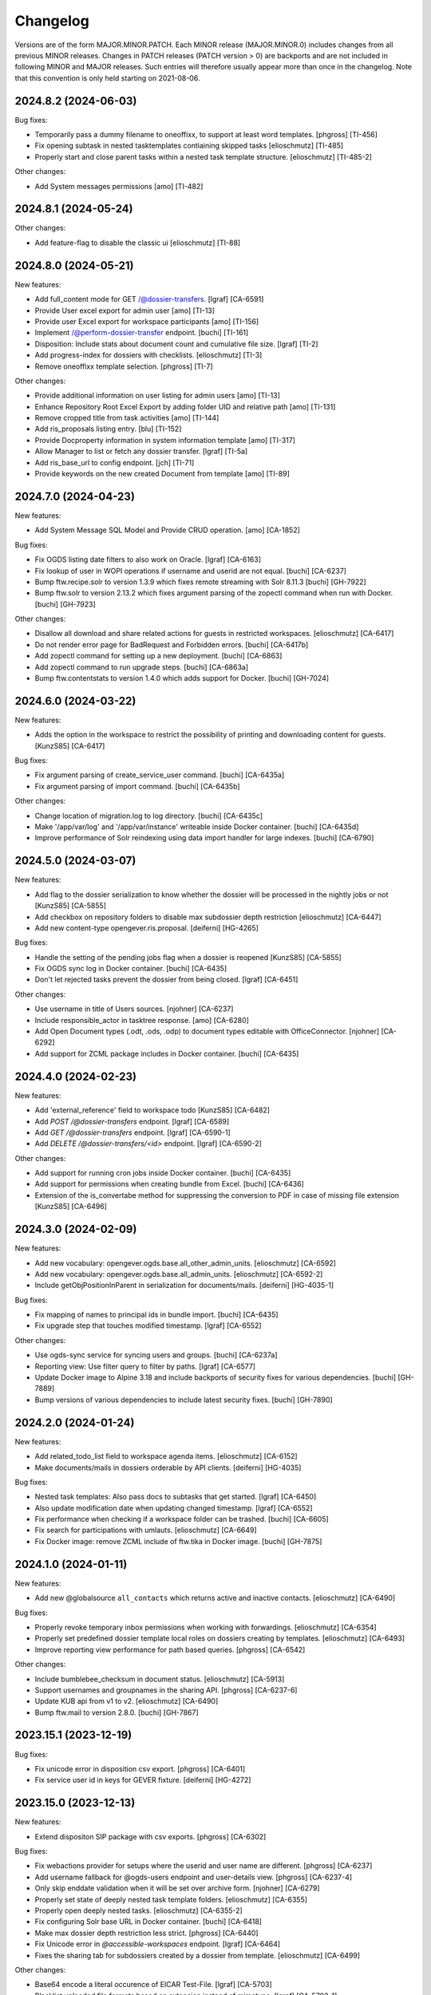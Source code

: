 Changelog
=========

Versions are of the form MAJOR.MINOR.PATCH. Each MINOR release (MAJOR.MINOR.0) includes changes from all previous MINOR releases. Changes in PATCH releases (PATCH version > 0) are backports and are not included in following MINOR and MAJOR releases. Such entries will therefore usually appear more than once in the changelog. Note that this convention is only held starting on 2021-08-06.

.. You should *NOT* be adding new change log entries to this file.
   Create a file in the changes directory instead. Use the issue/ticket number
   as filename and add one of .feature, .bugfix, .other as extension to signify
   the change type (e.g. 6968.feature).

.. towncrier release notes start

2024.8.2 (2024-06-03)
---------------------

Bug fixes:


- Temporarily pass a dummy filename to oneoffixx, to support at least word templates. [phgross] [TI-456]
- Fix opening subtask in nested tasktemplates contiaining skipped tasks [elioschmutz] [TI-485]
- Properly start and close parent tasks within a nested task template structure. [elioschmutz] [TI-485-2]


Other changes:


- Add System messages permissions [amo] [TI-482]


2024.8.1 (2024-05-24)
---------------------

Other changes:


- Add feature-flag to disable the classic ui [elioschmutz] [TI-88]


2024.8.0 (2024-05-21)
---------------------

New features:


- Add full_content mode for GET /@dossier-transfers. [lgraf] [CA-6591]
- Provide User excel export for admin user [amo] [TI-13]
- Provide user Excel export for workspace participants [amo] [TI-156]
- Implement /@perform-dossier-transfer endpoint. [buchi] [TI-161]
- Disposition: Include stats about document count and cumulative file size. [lgraf] [TI-2]
- Add progress-index for dossiers with checklists. [elioschmutz] [TI-3]
- Remove oneoffixx template selection. [phgross] [TI-7]


Other changes:


- Provide additional information on user listing for admin users [amo] [TI-13]
- Enhance Repository Root Excel Export by adding folder UID and relative path [amo] [TI-131]
- Remove cropped title from task activities [amo] [TI-144]
- Add ris_proposals listing entry. [blu] [TI-152]
- Provide Docproperty information in system information template  [amo] [TI-317]
- Allow Manager to list or fetch any dossier transfer. [lgraf] [TI-5a]
- Add ris_base_url to config endpoint. [jch] [TI-71]
- Provide keywords on the new created Document from template [amo] [TI-89]


2024.7.0 (2024-04-23)
---------------------

New features:


- Add System Message SQL Model and Provide CRUD operation. [amo] [CA-1852]


Bug fixes:


- Fix OGDS listing date filters to also work on Oracle. [lgraf] [CA-6163]
- Fix lookup of user in WOPI operations if username and userid are not equal. [buchi] [CA-6237]
- Bump ftw.recipe.solr to version 1.3.9 which fixes remote streaming with Solr 8.11.3 [buchi] [GH-7922]
- Bump ftw.solr to version 2.13.2 which fixes argument parsing of the zopectl command when run with Docker. [buchi] [GH-7923]


Other changes:


- Disallow all download and share related actions for guests in restricted workspaces. [elioschmutz] [CA-6417]
- Do not render error page for BadRequest and Forbidden errors. [buchi] [CA-6417b]
- Add zopectl command for setting up a new deployment. [buchi] [CA-6863]
- Add zopectl command to run upgrade steps. [buchi] [CA-6863a]
- Bump ftw.contentstats to version 1.4.0 which adds support for Docker. [buchi] [GH-7024]


2024.6.0 (2024-03-22)
---------------------

New features:


- Adds the option in the workspace to restrict the possibility of printing and downloading content for guests. [KunzS85] [CA-6417]


Bug fixes:


- Fix argument parsing of create_service_user command. [buchi] [CA-6435a]
- Fix argument parsing of import command. [buchi] [CA-6435b]


Other changes:


- Change location of migration.log to log directory. [buchi] [CA-6435c]
- Make '/app/var/log' and '/app/var/instance' writeable inside Docker container. [buchi] [CA-6435d]
- Improve performance of Solr reindexing using data import handler for large indexes. [buchi] [CA-6790]


2024.5.0 (2024-03-07)
---------------------

New features:


- Add flag to the dossier serialization to know whether the dossier will be processed in the nightly jobs or not [KunzS85] [CA-5855]
- Add checkbox on repository folders to disable max subdossier depth restriction [elioschmutz] [CA-6447]
- Add new content-type opengever.ris.proposal. [deiferni] [HG-4265]


Bug fixes:


- Handle the setting of the pending jobs flag when a dossier is reopened [KunzS85] [CA-5855]
- Fix OGDS sync log in Docker container. [buchi] [CA-6435]
- Don't let rejected tasks prevent the dossier from being closed. [lgraf] [CA-6451]


Other changes:


- Use username in title of Users sources. [njohner] [CA-6237]
- Include responsible_actor in tasktree response. [amo] [CA-6280]
- Add Open Document types (.odt, .ods, .odp) to document types editable with OfficeConnector. [njohner] [CA-6292]
- Add support for ZCML package includes in Docker container. [buchi] [CA-6435]


2024.4.0 (2024-02-23)
---------------------

New features:


- Add 'external_reference' field to workspace todo [KunzS85] [CA-6482]
- Add `POST /@dossier-transfers` endpoint. [lgraf] [CA-6589]
- Add `GET /@dossier-transfers` endpoint. [lgraf] [CA-6590-1]
- Add `DELETE /@dossier-transfers/<id>` endpoint. [lgraf] [CA-6590-2]


Other changes:


- Add support for running cron jobs inside Docker container. [buchi] [CA-6435]
- Add support for permissions when creating bundle from Excel. [buchi] [CA-6436]
- Extension of the is_convertabe method for suppressing the conversion to PDF in case of missing file extension [KunzS85] [CA-6496]


2024.3.0 (2024-02-09)
---------------------

New features:


- Add new vocabulary: opengever.ogds.base.all_other_admin_units. [elioschmutz] [CA-6592]
- Add new vocabulary: opengever.ogds.base.all_admin_units. [elioschmutz] [CA-6592-2]
- Include getObjPositionInParent in serialization for documents/mails. [deiferni] [HG-4035-1]


Bug fixes:


- Fix mapping of names to principal ids in bundle import. [buchi] [CA-6435]
- Fix upgrade step that touches modified timestamp. [lgraf] [CA-6552]


Other changes:


- Use ogds-sync service for syncing users and groups. [buchi] [CA-6237a]
- Reporting view: Use filter query to filter by paths. [lgraf] [CA-6577]
- Update Docker image to Alpine 3.18 and include backports of security fixes for various dependencies. [buchi] [GH-7889]
- Bump versions of various dependencies to include latest security fixes. [buchi] [GH-7890]


2024.2.0 (2024-01-24)
---------------------

New features:


- Add related_todo_list field to workspace agenda items. [elioschmutz] [CA-6152]
- Make documents/mails in dossiers orderable by API clients. [deiferni] [HG-4035]


Bug fixes:


- Nested task templates: Also pass docs to subtasks that get started. [lgraf] [CA-6450]
- Also update modification date when updating changed timestamp. [lgraf] [CA-6552]
- Fix performance when checking if a workspace folder can be trashed. [buchi] [CA-6605]
- Fix search for participations with umlauts. [elioschmutz] [CA-6649]
- Fix Docker image: remove ZCML include of ftw.tika in Docker image. [buchi] [GH-7875]


2024.1.0 (2024-01-11)
---------------------

New features:


- Add new @globalsource ``all_contacts`` which returns active and inactive contacts. [elioschmutz] [CA-6490]


Bug fixes:


- Properly revoke temporary inbox permissions when working with forwardings. [elioschmutz] [CA-6354]
- Properly set predefined dossier template local roles on dossiers creating by templates. [elioschmutz] [CA-6493]
- Improve reporting view performance for path based queries. [phgross] [CA-6542]


Other changes:


- Include bumblebee_checksum in document status. [elioschmutz] [CA-5913]
- Support usernames and groupnames in the sharing API. [phgross] [CA-6237-6]
- Update KUB api from v1 to v2. [elioschmutz] [CA-6490]
- Bump ftw.mail to version 2.8.0. [buchi] [GH-7867]


2023.15.1 (2023-12-19)
----------------------

Bug fixes:


- Fix unicode error in disposition csv export. [phgross] [CA-6401]
- Fix service user id in keys for GEVER fixture. [deiferni] [HG-4272]


2023.15.0 (2023-12-13)
----------------------

New features:


- Extend dispositon SIP package with csv exports. [phgross] [CA-6302]


Bug fixes:


- Fix webactions provider for setups where the userid and user name are different. [phgross] [CA-6237]
- Add username fallback for @ogds-users endpoint and user-details view. [phgross] [CA-6237-4]
- Only skip enddate validation when it will be set over archive form. [njohner] [CA-6279]
- Properly set state of deeply nested task template folders. [elioschmutz] [CA-6355]
- Properly open deeply nested tasks. [elioschmutz] [CA-6355-2]
- Fix configuring Solr base URL in Docker container. [buchi] [CA-6418]
- Make max dossier depth restriction less strict. [phgross] [CA-6440]
- Fix Unicode error in `@accessible-workspaces` endpoint. [lgraf] [CA-6464]
- Fixes the sharing tab for subdossiers created by a dossier from template. [elioschmutz] [CA-6499]


Other changes:


- Base64 encode a literal occurence of EICAR Test-File. [lgraf] [CA-5703]
- Blacklist uploaded file formats based on extension instead of mimetype. [lgraf] [CA-5703-1]
- GeverSerializeToJsonSummary will always return the UID [elioschmutz] [CA-6151]
- The dossiers responsible field supports now also usernames not just userids. [phgross] [CA-6237]
- The ``@actors`` endpoint now returns an additional property ``login_name`` which should be used for display of usernames and groupnames. [buchi] [CA-6237-1]
- Task responsible and issuer field supports now also usernames not just userids. [phgross] [CA-6237-2]
- The ``@ogds-users`` and ``@ogds-groups`` endpoints now include `groupname` and `username` for groups and users. [buchi] [CA-6237-3]
- Massively speed up download of file version. [njohner] [CA-6272]
- Add option to skip generation of httpd.conf on startup of httpd container. [buchi] [CA-6418]


2023.14.0 (2023-11-09)
----------------------

New features:


- Add support for viewing documents with Office Connector. [buchi] [CA-5815]
- Add feature granting Role Manager role to dossiers responsibles. [njohner] [CA-6155]
- Archivists are granted view permissions on offered dossiers. [njohner] [CA-6167]
- Add transferring office field to dispositions to overwrite the AktenbildnerName. [njohner] [CA-6281]


Bug fixes:


- Fix ech-0147 import if using consecutive whitespaces in filenames. [elioschmutz] [CA-6194]
- Respect local dossier depth when uploading a dossier structure. [elioschmutz] [CA-6215]
- Fix dossier details for dossier with custom property with a list as value. [njohner] [CA-6217]
- Make sure docproperty values are written to the initial version when creating a document from template. [phgross] [CA-6253]
- Fix attaching documents from different parents to mails. [njohner] [CA-6262]
- Improve livesearch for terms getting split during analysis (hyphens, alphanumeric, etc.). [njohner] [CA-6339]


Other changes:


- Fix @@warmup view for Teamraum and PloneSites owned by anonymous. [njohner] [CA-5695]
- all_users_and_groups global source now also returns inactive groups. [njohner] [CA-6132]
- Use lenient dossier resolver by default for newly created policies. [njohner] [CA-6219]
- OGDS user and group labels display name instead of ID. [njohner] [CA-6237]
- Whitelist the location field for the @listing endpoint. [elioschmutz] [CA-6250]
- Add method marking unconverted documents as skipped in meeting Zip. [njohner] [CA-6285]


2023.13.0 (2023-09-21)
----------------------

New features:


- Add a response object for created, closed and reopened todos [elioschmutz] [CA-5099]
- Activate zip_export action for workspace folders. [elioschmutz] [CA-5554]
- Add new solr index `is_locked_by_copy_to_workspace` and provide it in all necessary api endpoints [elioschmutz] [CA-5563]
- Add is_current_user_responsible flag to task api serialization. [phgross] [CA-6021]
- Bundle import: Map principal names to ids in local roles. [lgraf] [CA-6039]


Bug fixes:


- Disposition: Fix UnicodeError in removal protocol download. [lgraf] [CA-6141]
- Include only dossiers with posotive appraisal in the SIP package. [phgross] [CA-6168]


2023.12.0 (2023-09-08)
----------------------

New features:


- Introduce header and footer configuration for meeting minutes. [phgross] [CA-1971]
- Add support for manual journal entries in OGG bundles. [njohner] [CA-5758]
- Add bundle import support for private roots. [lgraf] [CA-6039-2]
- Bundle content creation: Add support for setting 'id' of created objects. [lgraf] [CA-6039-3]
- Add bundle import support for templatefolders. [lgraf] [CA-6039-4]
- Add bundle import support for inboxes and inbox containers. [lgraf] [CA-6039-5]
- Policyless bundle import: Add support for creating initial content. [lgraf] [CA-6039-6]
- Getting @linked-workspaces on subdossier returns workspaces linked to main dossier. [njohner] [CA-6104]


Bug fixes:


- Fix title updating of sub repositoryfolder when prefix changes. [phgross] [CA-5949]
- Allow copying dossiers containing locked excerpt documents. [njohner] [CA-5991]
- Show lifecycle fields in schema display mode. [phgross] [CA-6037]
- Policyless deployments: Fix link to bundle import view. [lgraf] [CA-6039-1]
- Do not display create_disposition action on subdossier listings. [njohner] [CA-6061]
- Fix extraction of attachments from mails in closed tasks. [njohner] [CA-6128]
- Improve solr-indexing for words combined with underscores. [phgross] [CA-6136]


Other changes:


- Add gever-ui docker-compose file to policytemplates. [njohner] [CA-5602]
- Add endpoint to check if OC attach mail can be filed. [lgraf] [CA-5662]
- Read OGDS sync timestamp from OGDS instead of ZODB, as the new OGDS sync service only sets it in OGDS. [buchi] [CA-5766]
- Add disposition sequence number to SIP folder name. [njohner] [CA-5857]
- Enable GEVER UI registry feature by default. [lgraf] [CA-6039]
- Add extract_attachments context action for mails. [njohner] [CA-6128]


2023.11.0 (2023-06-29)
----------------------

New features:


- Allow to configure an upload mimetype blacklist. [elioschmutz] [CA-4999]
- @tus-upload can directly set a custom document_date. [elioschmutz] [CA-5001]
- Introduce new @system-information endpoint. [elioschmutz] [CA-5543]
- Expose "dossier_participation_roles" in the @system-information endpoint. [elioschmutz] [CA-5543-2]
- Expose "property_sheets" in the @system-information endpoint. [elioschmutz] [CA-5543-3]
- Hide copy, move and edit items actions for workspace guests on document listings. [njohner] [CA-5929]


Bug fixes:


- Fix member default gettter for propertysheet fields. [phgross] [CA-4911]
- Fix accepting task when dossier contains inactive subdossiers. [njohner] [CA-5897]
- Handle users without E-mail address in @share-content endpoint. [njohner] [CA-5912]
- Sort unread notifications first in @notifications endpoint. [njohner] [CA-5959]
- Adjust french translation in invitation mail title. [phgross] [CA-5963]


Other changes:


- Massively improve performance of @recently-touched endpoint. [njohner] [CA-5921]
- Avoid ever getting the searchableText from solr. [njohner] [CA-5921_2]
- Bump ftw.solr to version 2.13.1 to get fix of maintenance commands and warning for searches not specifying the fl parameter. [njohner] [CA-5921_3]
- Improve performance of @notifications endpoint. [njohner] [CA-5939]


2023.10.0 (2023-06-14)
----------------------

New features:


- Dossier templates can reference document templates. [elioschmutz] [CA-4519]
- Whitelist the related_items field for the @listing endpoint. [elioschmutz] [CA-4519-2]
- @listing-stats: Allow POST requests against the endpoint. [elioschmutz] [CA-4519-3]
- Index document and task related items in solr. [njohner] [CA-5463]
- Log removed manual journal entries for todos with a new journal entry. [elioschmutz] [CA-5578]


Bug fixes:


- Fix releasing unused reference numbers in the reference number manager. [elioschmutz] [CA-5692]
- Fix portrait removal for users with mail address as userid. [phgross] [CA-5831]
- Improve search behavior for english and french content. [phgross] [CA-5898]


Other changes:


- @listing-stats: No longer escapes querie-chars to allow complex queries . [elioschmutz] [CA-4519-3]
- Always pull latest docker images for testing. [njohner] [CA-5463]
- Improve logging of nightly maintenance jobs. [njohner] [CA-5702]


2023.9.0 (2023-05-30)
---------------------

Bug fixes:


- Fix ech0147 import if there are umlauts in the filenames. [elioschmutz] [CA-5673]
- Add/modify/delete manual journal entry will updated the touched-date. [elioschmutz] [CA-5735]
- Docker: add missing zcml include for ftw.slacker. [buchi] [CA-5766]
- Fix ech0160 when submitting disposition if there are umlauts in a repository title. [elioschmutz] [CA-5850]


Other changes:


- Speed-up upgrade steps reindexing workspace documents'workflow. [njohner] [CA-5556]
- Docker: patch z3c.autoinclude to improve container startup time. [buchi] [CA-5766]
- Implement IGroupIntrospection for OGDS auth plugin. [buchi] [CA-5766a]


2023.8.0 (2023-05-05)
---------------------

New features:


- Add workspace document urls in document serialization. [phgross] [CA-5562]


Bug fixes:


- Handle review_state missmatch between successor/predecessor pairs gracefully. [phgross] [CA-5363]
- Hide and skip inactive users in the @watchers endpoints. [phgross] [CA-5400]
- Support date custom fields in ech0160 export. [njohner] [CA-5697]


Other changes:


- Reindex maybe not properly indexed files. [elioschmutz] [CA-5726]


2023.7.0 (2023-04-19)
---------------------

New features:


- Add @validate-repository endpoint. [njohner] [CA-5609]


Other changes:


- @navigation endpoint excludes trashed items. [elioschmutz] [CA-5584]
- Register workspaces as a main_dossiers for the main-dossier expansion. [elioschmutz] [CA-5584-2]
- Speed up excel exports of repositories. [phgross] [CA-5643]


2023.6.2 (2023-04-13)
---------------------

Bug fixes:


- Change history order in the disposition removal protocol. [phgross]
- Fix docproperty collector for custom_properties with a list as value. [phgross]


2023.6.1 (2023-04-12)
---------------------

Bug fixes:


- Fix handling of trailing wildcard in query preprocessing. [njohner]
- Escape invalid characters in the sheet title of disposition exports. [phgross]


Other changes:


- Bump ftw.solr to Python 3 compatible version. [lgraf]


2023.6.0 (2023-04-10)
---------------------

New features:


- Add @solrlivesearch endpoint and improve solr configuration. [njohner]
- Use Bcc when sharing content in Teamraum with all participants. [njohner]
- Handle extra address lines in address block. [njohner]


Bug fixes:


- Handle long dossier and subdossier titles in task sync. [njohner]
- Bump ftw.mail to version 2.7.7 to improve attachment filename extraction. [njohner]
- Make sure to register @ogds-sync file logger only once. [njohner]
- Fix workspace invitation redirects for already accepted invitations. [phgross]
- Prevent document finalization if document is referenced by a pending approval task. [phgross]


Other changes:


- Cast datetime values to date objects for customproperty date fields. [elioschmutz]


2023.5.0 (2023-03-23)
---------------------

New features:


- Default task deadline calculation will ignore weekends. [elioschmutz]
- Add duplicate-strategies to the @globalindex endpoint. [elioschmutz]


Bug fixes:


- Fix various issues arising when the ContactFolder is missing. [njohner]
- Empty subdossiers can be deleted even if the main dossier is linked with a workspace. [elioschmutz]


Other changes:


- ogcore docker image: Send ftw.upgrade's stats log to /dev/null [lgraf]
- Refine the workspace-client to improve debugging. [elioschmutz]


2023.4.0 (2023-03-09)
---------------------

Bug fixes:


- Fix translating the title for pdfs created by the @save-minutes-as-pdf API endpoint. [elioschmutz]
- Fix @tasktree for users lacking view permission on main task. [njohner]
- Fix OGDS sync logging of modified group memberships. [njohner]


2023.3.0 (2023-02-22)
---------------------

New features:


- Allow to define a custom dossier resolution precondition. [njohner]
- Allow to define a custom dossier resolution after transition hook. [njohner]


Bug fixes:


- Fix ordering of subtasks in @tasktree endpoint for nested task processes. [njohner]
- Handle missing resources when deleting a workspace member. [njohner]
- Clean-up resources and subscriptions when an object is deleted. [njohner]
- Reindex the reference number of mails during move operations. [njohner]
- Show specific error page when invitations are no longer valid. [phgross]
- Handle broken references when generating the meeting minutes PDF. [njohner]
- Fix LDAP properties plugin upgrade step to work in deployments without LDAP. [lgraf]


Other changes:


- Harmonize naming of Excel export columns. [lgraf]
- Remove deprecated journal and task pdf marker interfaces. [njohner]


2023.2.0 (2023-02-09)
---------------------

New features:


- Add new @save-minutes-as-pdf API endpoint. [njohner]
- Include KuB person sex and date of birth in person docproperties. [tinagerber]
- Add participations docproperties when creating document from template. [tinagerber]
- Add touched date index for workspaces. [elioschmutz]


Bug fixes:


- Fix check to prevent anonymous users from viewing member portraits. [lgraf]
- Bump ftw.mail version to fix issue with cropped attachment filenames. [lgraf]


Other changes:


- Bump versions for ftw.bumblebee, ftw.casauth and ftw.usermigration. [lgraf]
- Policyless deployment works without the ldap plugin. [elioschmutz]
- Bump ftw.structlog to get support for logging to Fluentd. [lgraf]
- Provides a "WWW-Authenticate" response header for unauthorized requests to the @scan-in endpoint. [elioschmutz]


2023.1.0 (2023-01-11)
---------------------

New features:


- Allow to revive bumblebee preview for document versions. [tinagerber]
- Also list inherited roles in repository excel export. [njohner]
- Editors can delete empty dossiers in the active or inactive states [elioschmutz]
- Implement config check for the ldap authentication plugin order [elioschmutz]
- Add a new endpoint: @config-checks to validate the current deployment. [elioschmutz]
- Only prevent reopening a document if the referencing task is for approval. [njohner]
- Bump docxcompose to get support for updating multiline Content Controls. [lgraf]
- Add support for providing formatted address blocks as DocProperties. [lgraf]


Bug fixes:


- Add upgrade step that fixes order of IPropertiesPlugin PAS plugins. [lgraf]
- Fix permission check for revive_bumblebee_preview action. [tinagerber]
- Disallow anonymous access to member portraits. [lgraf]
- Fix task listing export to excel and PDF for Oracle. [njohner]


Other changes:


- Bump ftw.testing and ftw.keywordwidget to most recent version. [phgross]
- Bump ftw.testbrowser to most recent version. [lgraf]
- Avoid creating journal entries during contact migration. [njohner]
- Remove legacy SQL contacts implementation. [lgraf]
- Membership docproperties now take the address, phone number, URL and Email directly from the membership. [njohner]


2022.24.1 (2022-12-07)
----------------------

Bug fixes:


- Disable lock check in @tus-upload endpoint again. [tinagerber]


2022.24.0 (2022-12-07)
----------------------

New features:


- No longer grant permission to task responsible to add content to the dossier. [njohner]
- Provide custom properties of documents and dossiers as docproperties. [tinagerber]
- Introduce a new option hide_members_for_guests on workspaces. [phgross]


Bug fixes:


- Make OGDS sync case-insensitive in regard to user IDs. [lgraf]
- Revoke roles when objects are removed from a task's related items.


Other changes:


- Remove various unneeded catalog indexes and metadata columns. [tinagerber]
- Remove 'comments' field for dossier templates. [lgraf]
- Also allow to deliver mails back to the predecessor task. [njohner]
- SchemaMigration: Add create_index_if_not_exists() helper method. [lgraf]
- Use create_index_if_not_exists() for recent upgrade steps that create indexes. [lgraf]


2022.23.0 (2022-11-24)
----------------------

New features:


- Add ``@@oc_checkout`` view that redirects to oc: checkout URL. [lgraf]


Bug fixes:


- Fix unicode error when disposing a disposition on admin unit with umlaut in title. [lgraf]
- Use disposition creator's fullname in eCH0160 'ablieferndeStelle' field. [lgraf]
- Fix workspace invitations portal redirects. [phgross]
- Bump ftw.mail to fix mails with cropped attachment titles. [phgross]
- Fix user lookup by email for workspace invitation mail. [tinagerber]
- Sequential tasks: Only allow subtasks to be started when parent is in progress. [lgraf]


Other changes:


- Bump docxcompose to handle document language when updating datefields. [njohner]
- Re-enable forbidding tus-replace when document is locked by another user. [njohner]


2022.22.0 (2022-11-09)
----------------------

New features:


- Add ability to notify users when they're added to a workspace with the @participations endpoint. [tinagerber]


Bug fixes:


- Update changed field and ark document as recently touched when copying documents as new version from workspace. [tinagerber]
- Fix sorting in OGDSUserListing when members of a group are listed. [njohner]
- Return an 'active'-flag for available roles in in the ``@participations`` endpoint. [elioschmutz]


Other changes:


- Add template_folder_url to the @config endpoint. [elioschmutz]
- @solrsearch provieds filters for -@id_parent and -url_parent to exclude path parents. [elioschmutz]
- Add support for canceling checkout with Office Connector. [buchi]
- Add `@prepare-copy-dossier-to-workspace` endpoint to prepare copying a subdossier to a workspace.
- @copy-document-to-workspace: Also allow copying documents to workspace folders.
- API Docs: Add CAS authentication documentation. [lgraf]
- No longer escape custom_invitation_mail_content in teamraum invitation mail. [tinagerber]


2022.21.0 (2022-10-26)
----------------------

New features:


- Be more lenient about when and by whom tasks can be modified. [njohner]
- Modifying a task's relatedItems or text now creates a response and activity. [njohner]
- Allow editors to modify open and refused forwardings. [njohner]
- Support external_reference in dossier excel report. [tinagerber]


Bug fixes:


- Improve performance of @globalindex endpoint. [tinagerber]


Other changes:


- Clean-up activity translations. [njohner]
- No longer cache kub label mapping for an hour, use If-Modified-Since header instead. [tinagerber]


2022.20.0 (2022-10-12)
----------------------

New features:


- Allow cancellation of tasks in progress. [tinagerber]
- Include KuB organization phone number in membership docproperties. [lgraf]
- Include extra address lines from KuB contacts in DocProperties. [lgraf]


Bug fixes:


- Include house number in `*.address.street` DocProperties for KuB entities. [lgraf]
- OGDS auth plugin: Fix how we access RowProxy results from SQLAlchemy. [lgraf]
- Consider time zone when determining the end date of a dossier. [tinagerber]
- Bump docxcompose to fix bug where placeholder values for empty/absent docproperties weren't always updated. [lgraf]


Other changes:


- Add users.object_sid column to OGDS. [lgraf]
- Expose `objectSid` property via OGDS auth plugin. [lgraf]
- Add `display_name` column to OGDS user model. [lgraf]
- OGDS auth plugin: Use OGDS `display_name` as the `fullname` member property. [lgraf]
- Add `organization` column to OGDS user model. [lgraf]


2022.19.0 (2022-09-28)
----------------------

New features:


- Implement OGDS authentication plugin. [lgraf]
- Add username and external_id columns to user model. [tinagerber]
- Add groupname and external_id columns to group model. [tinagerber]
- Improve links of workspace invitation email template. [elioschmutz]


Bug fixes:


- Sort dossier participants by participant_title in @participations endpoint. [tinagerber]
- Current participants are now filtered out in @possible-participations endpoint. [njohner]
- Fix attaching documents for external users. [tinagerber]
- Use client own preserved_as_paper default when transporting documents. [phgross]
- Remove group memberships in ogds sync when ldap group is deactivated. [tinagerber]


Other changes:


- Make max dossier depth restriction less strict. [lgraf]
- Optimize KuBContactActor. [tinagerber]
- Include title in private folder serialization. [tinagerber]


2022.18.0 (2022-09-13)
----------------------

New features:


- Allow to invite users to a workspace through the workspace-client from GEVER. [elioschmutz]


Bug fixes:


- Do no longer show previous of older document versions if the new version is not convertable. [elioschmutz]


Other changes:


- Remove IRestrictedDossier behavior and addable_dossier_types field. [tinagerber]
- Adjust journal entry title of manual entries. [tinagerber]
- Setup test environment for workspace client e2e tests [elioschmutz]


2022.17.0 (2022-08-30)
----------------------

Bug fixes:


- Handle deleted dossiers in NightlyDossierJournalPDF. [njohner]
- Fix updating a custom property value when the previous value contained an umlaut. [elioschmutz]
- Fix user lookup by email for inbound mail. [lgraf]


Other changes:


- Remove nightly jobs feature flag. [tinagerber]
- Add support for meetings migration and deactivation. [njohner]
- Allow admins and workspace admins to modify and delete their own workspace participations. [tinagerber]
- Improve performance of visible users and groups filter. [buchi]


2022.16.0 (2022-08-17)
----------------------

New features:


- Add `title` field to OGDS user model. [lgraf]
- Add `job_title` field to `@ogds-user-listing` endpoint. [lgraf]


Bug fixes:


- Fix excel export if multiple customfields with same name are configured. [phgross]


Other changes:


- Switch `@recently-touched` endpoint to Solr. [lgraf]
- Only save custom properties defaults of active and default slots. [njohner]
- Policytemplate: Always configure ALL shared service URLs. [lgraf]


2022.15.0 (2022-08-03)
----------------------

New features:


- Add parameter to deactivate the workspace in the @unlink-workspace endpoint. [tinagerber]
- Index containing_dossier for document templates. [tinagerber]
- Add sender docproperties when creating document from template. [njohner]
- Add new review state for documents: document-state-final [njohner]


Bug fixes:


- Fix indexing of containing_dossier and containing_subdossier for documents in dossier templates. [tinagerber]
- Fix column width in latex subdossier listings. [phgross]
- Support foreign zip codes in document properties. [tinagerber]


Other changes:


- Use same labels in role assignment reports as in sharing view. [njohner]


2022.14.0 (2022-07-20)
----------------------

New features:


- Include links to related items in the teamraum meetings pdf. [phgross]
- Add DELETE method for @journal endpoint (only available for new manual journal entries) . [elioschmutz]
- Add PATCH method for @journal endpoint (only available for new manual journal entries) . [elioschmutz]
- Add `category` attribute for serialized @journal entry items (only available for new manual journal entries) . [elioschmutz]
- Allow setting and modifying time in manual journal entries. [njohner]


Bug fixes:


- Improve perfomance in KuB contact source. [phgross]
- Bump docxcompose to fix issues with headers and footers for documents with sections. [njohner]
- No longer sync groups with names containing non-ascii characters into the OGDS. [tinagerber]


Other changes:


- Optimize performance of groups API. [buchi]
- Allow to recreate deleted local groups. [buchi]
- Allow responsible to directly close tasks for direct execution. [njohner]
- Bump ftw.upgrade to handle dead brains in security updates. [njohner]
- Enable all languages by default for Teamraum policies. [njohner]
- Add checkin comment in DocumenVersionCreatedActivity description. [njohner]
- Optimize resolve GUID section in bundle import. [buchi]
- Rename action to restore a document version. [tinagerber]
- Bump ftw.solr to 2.12.0 to minimize the ZODB locking time. [njohner]
- Refactor journal entry handling implementation . [elioschmutz]
- Properly deserialize vocabulary values in @journal endpoint. [elioschmutz]
- Rename `comments` attribute for GET @journal entries to `comment` which is the expected naming in the POST request. [elioschmutz]
- Set Accept-Language header when requesting KuB. [tinagerber]
- Bump alembic, psycopg2, SQLAlchemy-Utils and pytz to more recent versions. [buchi]


2022.13.0 (2022-07-07)
----------------------

New features:


- Set creator during bundle import and use creator as journal entry actor. [phgross]
- Enabled zipexport for workspaces and workspacefolders. [phgross]
- - Use language specific analyzers for indexing and switch to eDisMax query parser. [buchi]
- Allow saving journal entry comments as HTML structure. [tinagerber]
- The @journal endpoint can now be filtered and searched. [elioschmutz]
- Add primary_participation_roles to registry. [tinagerber]
- Add new @transfer-number endpoint to update a disposition's transfer number. [njohner]
- Add additional_ui_attributes to registry. [tinagerber]


Bug fixes:


- Also check folders to which one has no access when removing workspace participations. [tinagerber]
- Hide teams in user details view if contact folder does not exist. [tinagerber]
- Also handle groupids with group prefix in @actors endpoint. [tinagerber]


Other changes:


- Improve error messages when removing workpace participation fails. [tinagerber]
- Remove contact folder from policy template. [tinagerber]
- - Bump Solr version to 8.11.2. [buchi]
- Drastically improve performance of reactivation for highly nested dossiers. [njohner]


2022.12.0 (2022-06-21)
----------------------

New features:


- Sort group users by last name and allow filtering users by group membership in ogdsuserlisting. [njohner]
- Allow current value in single or multiple choice fields. [njohner]
- Support importing dossier participations in bundle import. [phgross]
- Add param ``notify_all`` to share content with all authorized participants in @share-content endpoint. [tinagerber]
- Add DELETE @responses API endpoint. [tinagerber]
- Add modified and modifier field to response schema. [tinagerber]
- Add chair, secretary and attendees presence state to workspace meeting. [tinagerber]


Bug fixes:


- Fix workspace member vocabularies for workspace folders and other contents. [njohner]
- Fix multiple choice field validation for custom properties. [njohner]
- No longer clear task permissions when protecting a dossier. [phgross]
- Fix search by mailaddress in workspace invitations and mail-in. [phgross]
- Order AllGroupsSource groups by title. [elioschmutz]


Other changes:


- Bump ftw.bumblebee to version 3.10.0 which allows to configure the bumblebee API prefix. [buchi]


2022.11.0 (2022-05-24)
----------------------

New features:


- Only allow moving template documents to TemplateFolders. [njohner]
- Only allow moving documents in DossierTemplates to DossierTemplates. [njohner]
- Excel export: Remove limit of 1000 items. [elioschmutz]
- Excel export: Items to export can be addressed by a listing-name and filters. [elioschmutz]
- Add disposition setting, to only attach the original file if conversion is missing. [phgross]


Other changes:


- Incresed listing performance when listing objects with empty fields. [elioschmutz]
- Remove usersnap settings. [njohner]


2022.10.0 (2022-05-11)
----------------------

New features:


- Excel export: Support additional columns and custom properties. [lgraf]
- Add @ui-actions endpoint. [tinagerber]
- Allow to move dossiertemplates and tasktemplatefolders. [tinagerber]
- Reader cannot copy or move items anymore. [njohner]
- Do not copy creator and creation date when transporting task documents. [njohner]
- Return creator in task serialization. [njohner]
- Allow workspace admins to delete workspaces. [tinagerber]


Bug fixes:


- Correctly set content type in tus-upload. [njohner]
- Fix contentType problem when copying mails with teamraum connect. [phgross]
- Fix moving an object with the api where not all path elements are accessible. [phgross]
- Handle inactive users in the @accessible-workspaces endpoint. [njohner]
- Fix possible watchers query to work for Oracle databases as well. [tinagerber]


Other changes:


- Improve performance when renaming dossiers. [buchi]
- LimitedAdmin can no longer set local roles (sharing and dossier protection). [njohner]
- Remove flaky test. [njohner]


2022.9.0 (2022-04-26)
---------------------

New features:


- When changing the task responsible, the previous responsible's permissions are no longer revoked, but only when the task is completed. [tinagerber]
- No longer allow to change task responsible via PATCH request. [tinagerber]
- @process endpoint also accepts a deadline for task folders. [elioschmutz]
- Add support for nested task process in the sequence handling. [phgross]
- `@tasktree` endpoint properly handles nested tasks by adding a `is_task_addable` and `is_task_addable_before` attribute for each item. [elioschmutz]
- Include protect-dossier role assignments, in the role-assignment reports. [phgross]


Bug fixes:


- Local roles are correctly set and revoked when accepting and closing a team task. [tinagerber]
- Allow uploading a file with @tus-upload endpoint if the document has no file yet. [tinagerber]
- TUS upload: Only clean up file system data after successful commit. [lgraf]
- Make automatic closing of a main task fail safer. [phgross]


Other changes:


- Bump SQLAlchemy to latest 1.3 version. [phgross]
- Increase meeting zip export poll timeout to 5 minutes. [tinagerber]
- Translate error message when trying to copy a checked-out document. [njohner]


2022.8.0 (2022-04-12)
---------------------

New features:


- Add response to parent task when subtask is closed or cancelled. [tinagerber]
- Add support for trashing TR documents after retrieving them back to GEVER. [lgraf]
- Show list_workspaces action also for subdossiers. [tinagerber]
- Added new `@process` endpoint. [njohner]
- @task-template-structure endpoint returns the absolute deadline for tasktemplates. [elioschmutz]
- @task-template-structure endpoint returns the `is_private` attribute for tasktemplates with a static value of False. [elioschmutz]
- Add a new endpoint @task-template-structure [elioschmutz]


Bug fixes:


- Fix deleting workspace participations of inactive users. [phgross]
- Fix reference_prefixes update mechanism for removed documents. [phgross]


Other changes:


- Improve policy templates LDAP base OU. [njohner]


2022.7.0 (2022-03-29)
---------------------

New features:


- Allow privileged users to notify others via `@external-activities` endpoint. [lgraf]
- Also accept group IDs in ``@external-activities`` notification_recipients. [lgraf]
- Add task transition from closed to in progress for administrators. [phgross]
- Add support for nested TaskTemplateFolders. [njohner]
- Add feature flag for link_to workspace action. [tinagerber]
- Add feature flag to restrict workspace creation in UI. [tinagerber]
- Add label for NullActor. [tinagerber]
- Improve error handling when interacting with KuB. [tinagerber]
- Add gever_url field to workspaces, documents and mails. [tinagerber]
- Improve docker / docker compose support for testserver. [jone]


Bug fixes:


- NotificationDispatcher: Only return failed notification as not_dispatched. [lgraf]
- Allow deleting dossier participations of unknown contacts. [tinagerber]
- Fix removing of inbox mail. [njohner]
- Fix docx upload validator, make docx mandatory only for the proposal document. [phgross]
- Allow Administrator and LimitedAdmin to export repository as excel. [njohner]


Other changes:


- Bump ftw.upgrade to version 3.3.0 to enable exclusive usage of instance0 during updates. [njohner]
- Add a new global permission "opengever.workspace: Access all users and groups". [elioschmutz]
- Implements view protection for users and groups in teamraum. [elioschmutz]
- Improve error handling for workflow transitions over the API. [njohner]
- Add inactive user to testing fixture. [njohner]
- Allow normal users to revive bumblebee previews in Teamraum. [njohner]


2022.6.0 (2022-03-15)
---------------------

New features:


- Add checklist feature flag. [tinagerber]
- Add new @linked-workspace-participations endpoint. [njohner]
- Add configuration option for dashboard cards. [phgross]


Bug fixes:


- Allow all documents of a linked workspace to be copied to a dossier. [tinagerber]
- Fix IntIdMaintenanceJobContextManagerMixin obj_to_key if there is no registered intid. [elioschmutz]
- Handle errors in nightly jobs. [tinagerber]
- Fix getting OneOffixx favorites for templates that are not whitelisted. [buchi]
- Add labels to OneOffixx templates whitelist. [buchi]
- Handle group prefix in principalid in @role-assignment-reports endpoint. [tinagerber]
- Add translated title fields to Solr schema. [lgraf]
- Add translated title support to OGSolrDocument. [lgraf]
- Use translated titles in `@navigation` endpoint. [lgraf]


Other changes:


- Support adding a list of participants in @participations endpoint. [njohner]


2022.5.0 (2022-03-01)
---------------------

New features:


- Allow admins to delete deactivated workspaces. [tinagerber]
- Add dossier_type_colors whitelabeling setting. [tinagebrer]
- GET `@favorites`: Include dossier_type in response. [lgraf]
- Serialization: Include dossier_type in JSON summary for dossiers. [lgraf]
- `@navigation`: Include dossier_type in response. [lgraf]
- Add checklist field to dossier and dossiertemplate. [tinagerber]
- Add `@reference-number` API endpoint and expansion for plone site and dexterity content. [deiferni]


Bug fixes:


- Allow unlinking workspaces even if the workspace is deactivated or dossier is closed. [tinagerber]
- Default value acquisition: Skip intermediate objects missing attribute. [lgraf]
- NightlyWorkflowSecurityUpdater: Gracefully skip objs that can't be resolved. [lgraf]
- Reindex 'filename' when creating a new document version. [lgraf]
- Properly handle the BCC address in teamraum if sending documents by email. [elioschmutz]


Other changes:


- Switch `@navigation` endpoint to Solr queries. [lgraf]


2022.4.0 (2022-02-16)
---------------------

New features:


- Remove propagation and restriction of ILifecycle and IClassification fields. [njohner]
- Replace dossier comments field with IResponseSupported behavior. [tinagerber]
- Add custom fields to dossier details pdf. [tinagerber]
- Add comments to dossier details pdf. [tinagerber]


Bug fixes:


- Don't attempt to transport custom properties across admin units. [lgraf]
- Custom properties: Don't prematurely make returned values json_compatible(). [lgraf]
- Custom properties: Fix rendering z3c.form widgets in display mode for date fields. [lgraf]
- Fix setting static defaults for propertysheet date fields. [lgraf]
- Include inactive users in the all_users_and_groups source. [phgross]
- Suppress creation of todo completion activities during upgrades to avoid failing upgrades. [lgraf]
- Fix content-sharing for multiple recipients and cc recipients. [phgross]
- Fix dossierdetails for dossier with SQL participations. [njohner]


Other changes:


- Avoid unnecessary security updates when adding new content or renaming existing content. [buchi]
- Optimize warmup: reduce warmup time and memory consumption after warmup. [buchi]
- Set security related HTTP headers. [buchi]


2022.3.0 (2022-02-02)
---------------------

New features:


- Actor portrait_url respects the IActorSettings to choose the portrait_url from plone or the portal. [elioschmutz]
- Add parameter to include full representation in @actors endpoint. [tinagerber]
- Add browser view and zopectl command to show nightly jobs stats. [tinagerber]
- The @solrsearch results can now be filtered by ``@id_parent`` or ``url_parent``. [elioschmutz]
- Testserver now automatically isolates on startup. [jone]


Bug fixes:


- Include documents inside task and proposals in the ech0160 export. [phgross]


Other changes:


- Use relative paths for the @solrsearch path_parent filter query. [elioschmutz]
- Make error serialization for `@propertysheets` more frontend-friendly. [lgraf]
- Improve memory usage for upgrade steps using nightly maintenance jobs. [njohner]
- Bump ftw.upgrade to improve memory and upgrade duration management. [njohner]
- Return fullname and userid as term title in ActualWorkspaceMemberSource. [tinagerber]


2022.2.0 (2022-01-19)
---------------------

New features:


- - Expose dossier_type_label column in @listing endpoint. [elioschmutz]
- Add @propertysheet-metaschema endpoint. [lgraf]
- Expose propertysheet JSON schemas under `@schema` endpoint. [lgraf]
- GET @propertysheets: Return same format as POST, instead of JSON schema. [lgraf]
- Add some extra info to `@propertysheets` listing. [lgraf]
- Add PATCH support for `@propertysheets` endpoint. [lgraf]
- Add LimitedAdmin role. [tinagerber]
- Docker support for testserver. [jone]


Bug fixes:


- Drop related items when copying document to workspace. [njohner]
- Disallow edit with office online for trashed documents. [njohner]
- Correctly handle missing excerpt suffix template when creating protocol excerpt. [njohner]
- Correctly handle error when trying to move proposal document. [njohner]


Other changes:


- Avoid reporting normal API exceptions in sentry. [njohner]
- Drop workspace administrator group from policy templates and setup. [njohner]


2022.1.0 (2022-01-04)
---------------------

New features:


- Add responsible field to the workspace schema. [phgross]
- Add @xhr-upload endpoint to upload documents with a multipart/form-data xhr request. [elioschmutz]
- Expose retention_expiration column in @listing endpoint. [tinagerber]
- Add API Support for the disposition history. [phgross]
- Provide disposition actions in the @actions endpoint. [phgross]
- Add @my-substitutes, @subtitutes and @out-of-office API endpoints. [tinagerber]
- Add @subtitution API endpoint. [tinagerber]
- Include email address in workspace and workspace folder serialization. [tinagerber]
- Add support for KuB contacts in document-from-template endpoint. [njohner]
- Inbound mail: Add support for sender address aliases [lgraf]
- Add @kub endpoint. [njohner]
- Include custom properties in the eCH-0160 export. [phgross]
- Add support for custom property facets to `@solrsearch` endpoint. [lgraf]
- Add 'dossier_type' index to solr [elioschmutz]
- Allow 'dossier_type' in the '@listing' endpoint [elioschmutz]
- Add a new property 'multiple_dossier_types' to the '@config' endpoint. [elioschmutz]
- Expose document_type_label column in @listing endpoint. [tinagerber]
- Add new customfield type date.
- Make sure customproperty default values are initialized, when content is created. [phgross]
- Allow POST requests against the @solrsearch endpoint. [elioschmutz]
- The @solrsearch results can now be filtered by its ``@id``. [elioschmutz]
- Add `@external-activities` endpoint to allow creating activities via API. [lgraf]
- Extend KuBContactSource with ogds users. [njohner]


Bug fixes:


- Fix @groups patch endpoint. [tinagerber]
- Bump docxcompose to 1.3.4 to fix IndexError on custom styled bullet points. [lgraf]
- Include is_completed in sql task serialization. [tinagerber]
- Fix soft-delete for inbox documents.
- Fix propagation of values for restricted vocabularies and reindex retention_expiration when necessary. [njohner]
- Fix task overview in old ui for tasks created by task delegation. [elioschmutz]
- Task delegation does no longer set an unwanted documents-property on the subtask. [elioschmutz]
- Fix file upload into subdossiers which exceed the current max dossier depth. [phgross]
- Document serializer respects the file_extension of the currently requested version [elioschmutz]
- Fix batching issues in sharing view. [njohner]
- Restrict check whether meeting is reopenable to meetings from same period. [njohner]
- Fix copy document from workspace as new version when gever document is trashed. [njohner]
- Bump ftw.recipe.solr to version 1.3.6 and use custom Solr distribution containing Log4j 2.17.0. Mitigation for CVE-2021-44228, CVE-2021-45046 and CVE-2021-45105. [buchi]
- Fix task syncing when deadline is modified twice by same user. [njohner]
- Fix save PDF under for workspace documents. [njohner]


Other changes:


- Improve translations of the disposition module. [njohner]
- Add PropertySheetsManager role and custom permission. [lgraf]
- Notification settings: Change internal name of "general" tab. [lgraf]
- Remove value propagation of archival_value and custody_period. [njohner]
- Improve teamraum meeting PDF style. [njohner]
- Only create journal PDF for main dossiers (all entries in one file). [lgraf]
- Create journal PDF when dossier is offered (instead of resolved) [lgraf]
- Use the newly available resolve endpoint to fetch a Kub entity. [phgross]


2021.24.1 (2021-12-01)
----------------------

Bug fixes:


- Fix sending notification mails from or to users with long mail addresses. [phgross]


2021.24.0 (2021-11-30)
----------------------

New features:


- Use Gever API error handling for ForbiddenByQuota errors. [tinagerber]
- Improve API support for disposition objects. [phgross]
- Add closed state for workspace meetings. [tinagerber]
- Add KUB configuration and client. [phgross, njohner]
- Add KuB participations. [phgross, njohner]
- Handle KuB contacts and participations in classic UI. [njohner]
- Support KuB participations in listing endpoint. [njohner]


Bug fixes:


- Fix repositoryfolder addable types constraints, make dispositions always addable. [phgross]
- @reminders does not raise anymore when no reminder is set. [njohner]
- Fix create-policy command. [njohner]
- @complete-successor-task: 'documents' payload now uses relative paths instead the physical path to resolve references  [elioschmutz]
- Include documents manually added to submitted proposal in meeting Zip and protocol data. [njohner]
- Make WOPI discovery requests more robust and fail safe. [phgross]


Other changes:


- Remove ftw.tika dependency and uninstall tika profile. [phgross]
- Split upgrade with high memory consumption into two. [deiferni]
- @complete-successor-task: 'documents' payload also accepts urls [elioschmutz]


2021.23.3 (2021-11-25)
----------------------

Other changes:


- Split upgrade with high memory consumption into two. [deiferni]


2021.23.2 (2021-11-22)
----------------------

Bug fixes:


- Include documents manually added to submitted proposal in meeting Zip and protocol data. [njohner]


2021.23.1 (2021-11-19)
----------------------

No significant changes.


2021.23.0 (2021-11-17)
----------------------

New features:


- Add flags to office connector url for attach action. [tinagerber]
- Support dispositions in the @listing endpoint. [phgross]


Bug fixes:


- Update local roles after moving document when creating forwarding. [njohner]
- Fix storing document in bumblebee during copy-paste. [njohner]
- Make workspace meeting start and end timezone aware. [njohner]
- Make sure preferred language is used for API PATCH requests. [phgross]


Other changes:


- Implement completing workspace todos with a new two state workflow. [elioschmutz]
- Introduce '@toggle' endpoint for workspace todos. [elioschmutz]
- Add new listing for the '@listing' endpoint: todo_lists [elioschmutz]
- Remove hardlimit of 500 todos per workspace. [elioschmutz]
- Persist missing preserved_as_paper and IClassification fields default values. [njohner]
- Add is_completed solr index and provide the field in the listing endpoint. [phgross]
- Improve description of read/write access for dossier protection. [njohner]
- Extend API error representation. [phgross]


2021.22.2 (2021-12-02)
----------------------

Bug fixes:


- Fix file upload into subdossiers which exceed the current max dossier depth. [phgross]


2021.22.1 (2021-12-02)
----------------------

Bug fixes:


- Fix sending notification mails from or to users with long mail addresses. [phgross]


2021.22.0 (2021-11-03)
----------------------

New features:


- Automatically pass documents from one sequential task to the next if desirded. [njohner]
- Add additional public-trial-status PATCH endpoint for documents. [phgross]
- Allow to include subtasks in task reports. [tinagerber]


Bug fixes:


- Fix copying an object with the api where not all path elements are accessible. [phgross]
- Add minimal support to Actor for SQLContacts. [phgross]
- Fix UnicodeEncodeError. [tinagerber]
- Add validation of the end date for meetings. [tinagerber]
- Fix UnicodeEncodeError in ogds sync. [tinagerber]


2021.21.0 (2021-10-20)
----------------------

New features:


- Implement webactions with scope context. [tinagerber]
- Add redirect support for old paths to bundle import. [phgross]
- Make workspace invitation mail content customizable. [phgross]


Bug fixes:


- Correct IDs for ContactFolders, InboxContainers, Inboxes, CommitteeContainers and TemplateFolders created over the API. [njohner]
- Do not bypass NameFromTitle for subtasks created when delegating a task. [njohner]
- Strip outlooks AD information in mails document_author extraction. [phgross]
- Fix accepting remote forwarding in new dossier without response text. [njohner]
- Reindex reference and searchable text when moving documents and dossiers. [njohner]
- Also update sortable_reference and SearchableText when reference_prefix has changed. [phgross]


Other changes:


- Enable nightly jobs. [njohner]
- Use UIDs as tokens for documents when delegating a task. [njohner]
- Add application/msonenote to OC editable types. [njohner]


2021.20.0 (2021-10-06)
----------------------

New features:


- Add new endpoint @accessible-workspaces. [tinagerber]
- Add permission to protect lifecycle and classification fields. [tinagerber]


Bug fixes:


- Filter non-documentish types for document-to-document relations. [lgraf]
- Skip duplicate users with different capitalization during ogds sync. [phgross]
- Do not create DocumenVersionCreatedActivity when cancelling checkout. [njohner]
- Fix handling of unicode actor ids. [buchi]
- Truncate too long filenames when updating favorites. [deiferni]
- Bump Products.LDAPMultiPlugins to version 1.15.post4 which fixes case-insensitivity in filtering by group base DN. [buchi]


Other changes:


- Implement e2e testserver ogds isolation. [elioschmutz]
- Include document version in Office Connector metadata. [buchi]
- Add checkbox to purge solr when deploying Gever. [njohner]


2021.19.0 (2021-09-21)
----------------------

New features:


- Add responsible_org_unit field to repository folders. [njohner]
- Automatically close main task when all subtasks in a sequential or parallel task are in a final state. [tinagerber]


Bug fixes:


- Moving a dossier over the API now respects the maximum dossier depth. [njohner]
- Fix ++widget++ traversal when form contains custom properties. [lgraf]
- Transform default *value* to *token* in custom property schemas. [lgraf]
- Propertysheets: Avoid 'RequiredMissing' for empty multiple_choice fields [lgraf]
- Improve performance for SQL API endpoints, which uses the SQLHypermediaBatch. [phgross]
- Fix actor represents URL for teams. [buchi]
- Remove immediate_view for proposals, fixes protocol approval proposal creation. [phgross]
- Fix actors endpoint for the SystemActor. [phgross]


Other changes:


- Redirect to workspace if the invitation link refers to an already accepted invitation. [tinagerber]
- Make import of repository excel files more robust. [njohner]
- Enable nightly jobs in policy templates. [njohner]
- NightlyJobRunner: Update a timestamp on PloneSite when executing jobs. [lgraf]
- OGDS sync: Add helper to determine if sync happened in last 24h. [lgraf]


2021.18.0 (2021-09-10)
----------------------

New features:


- Add new customfield type multiple_choice.
- - Include checkout collaborators and file modification time in document serialization. [buchi]
- - Include checkout collaborators, file modification time, lock time and lock timeout in document status. [buchi]
- Add nightly maintenance jobs. [njohner]
- Property sheets: Add support for static as well as dynamic default values. [lgraf]
- Add @reactivate-local-group endpoint. [tinagerber]


Bug fixes:


- Sanitize document_author after extracting from mail header. [deiferni]
- Prevent non-docx and empty files in a PATCH request to a proposal document. [deiferni]
- Prevent transferring checked out documents when completing successor tasks. [deiferni]
- No longer allow adding a repository folder to a repository folder when the repository folder is deactivated. [tinagerber]
- Avoid workflow update for all documents, in the FixSharingPermissions upgradestep. [phgross]
- Allow editing of a document with Office Online even if the document is not locked. [tinagerber]
- Fix changing bucket being iterated in size during relation catalog cleanup. [deiferni]
- Add support for unicode userids in ogds-users and ogds-user-listing endpoints. [njohner]
- Update local roles when dossier protection is revoked. [tinagerber]
- Reindex responsible when accepting a team task. [njohner]
- Use portal title as WOPI BreadcrumbBrandName. [phgross]


Other changes:


- Drop validation requiring a file or `preserved_as_paper` to be `True`. [deiferni]
- - Allow check-in for collaborators if lock expired. [buchi]
- Remove value restriction for the custody_period field. [tinagerber]


2021.17.0 (2021-08-30)
----------------------

New features:


- Include @type, active,  portrait_url, representatives and respresents in @actors endpoint. [buchi]
- Add support for groups in @share-content endpoint. [tinagerber]
- Include group users and groups in @actual-workspace-members endpoint. [tinagerber]
- Add new @reference-numbers endpoint. [njohner]
- Add approval_state Solr field and corresponding Plone indexer. [lgraf]
- API: Allow for approving documents when resolving a task. [lgraf]
- Include committee in proposal serialization. [tinagerber]
- Include proposal, meeting, submitted_proposal and submitted_with in document serialization. [tinagerber]
- Agenda item attachments of submitted proposals can be reordered. [elioschmutz]


Bug fixes:


- Dossier protection works properly over the REST-API.
- Show copy document to workspace action also in subdossiers. [phgross]
- Fix updating document title in favorites when document title is changed via API. [deiferni]
- Remove `@@` prefix from links to personal preferences browser view. [deiferni]
- Fix handling of relations when an object is deleted. [njohner]


Other changes:


- Reindex missing changed dates in Solr. [njohner]
- Bump ftw.solr to 2.9.5 to allow unrestrictedSearch. [njohner]
- Allow Reader to revive bumblebee previews. [deiferni]
- Always redirect to notification resource in `@@resolve_oguid` if user has permission to view. [deiferni]
- Revert merge of upgrade reindexing reference and sortable_reference. [njohner]
- Add new actions category: ui_context_actions with a new action: `protect_dossier`. [elioschmutz]
- Expose `is_protected` in the dossier serializer. [elioschmutz]
- Bump docxcompose to version 1.3.3. [njohner]
- Change workspace daily digest notification defaults. [deiferni]
- Rename label for "Reference prefix" to "Repository number" (en, de, fr) [lgraf]


2021.16.0 (2021-08-12)
----------------------

New features:


- Allow deleting repository folders over the REST-API. [njohner]
- Add document approvals storage and API endpoints. [phgross]
- Add sequence_number to all API object serializers. [phgross]


Bug fixes:


- Extract attachments from mail inside submitted proposal into parent. [njohner]
- Update ftw.mail to fix issues with message/rfc822 attachments. [njohner]
- Favorite positions get updated correctly when trashing / deleting an object. [njohner]
- Fix returning translated title in solrsearch and listing endpoints. [njohner]
- Update OneNote Mimetype. [njohner]
- Fix setting reminder over accept form. [njohner]


Other changes:


- Update sharing permissions. [njohner]
- Bump ftw.solr to version 2.9.4 to improve listing performance. [njohner]


2021.15.0 (2021-07-30)
----------------------

New features:


- Add @accept-remote-forwarding endpoint. [tinagerber]
- Add transition extender for forwarding-transition-refuse transition. [tinagerber]
- Support adding and updating teams via API. [phgross]
- Add new API endpoint @globalsources. [phgross]
- Add excel roleassignment-report download view. [phgross]


Bug fixes:


- Return a fixed and sorted list of referenced_roles in the @role-assignments endpoint. [phgross]
- Always return error message in @trash endpoint if content is not trashable. [tinagerber]
- Fix ``@versions`` for documents that do not have an initial version yet (lazy initial version). [deiferni]
- Fix downloading lazy initial versions for documents. [deiferni]
- Fix storing transition text when accepting forwarding. [deiferni]


Other changes:


- Remove ftw.tika dependency from the policytemplate.
- Improve policy templates for Teamraum deployments. [njohner]


2021.14.0 (2021-07-16)
----------------------

New features:


- Add sequence_type solr index for tasktemplatefolders and add field to @listing endpoint. [tinagerber]
- Add proposal excel export. [tinagerber]
- Add @submit-additional-documents endpoint. [njohner]
- Allow overriding task and subtask deadline in `@trigger-task-template` endpoint. [tinagerber]
- Include information about the curren admin_unit in the config endpoint. [phgross]
- Allow authenticated users to access vocabularies via API. [phgross]
- Add review_state and include_context parameters to @navigation endpoint. [tinagerber]
- Provide field unspecific mail download view. [phgross]


Bug fixes:


- Return a placeholder pdf instead of an image if a pdf is not digitally available. [tinagerber]
- Fix removing a profile-image with a PATCH request to the `@users/<userid>` endpiont. [elioschmutz]
- Do not allow to move documents via API if they are inside a task, proposal or closed dossier. [tinagerber]
- Clean up workspace workflow. [tinagerber]
- Prevent documents from being moved from repository or inbox to the templates or private root via API. [tinagerber]
- ContactsSource falls back to `ogds_user` type if no type is explicitly given. [elioschmutz]


Other changes:


- - Minor optimization of mail attachment code. [njohner]
- Remove document watchers feature flag. [tinagerber]
- Add OneOffixx "Funktionsvorlagen" to the whitelisted template types. [phgross]
- Add script to create service users. [deiferni]


2021.13.2 (2021-07-19)
----------------------

Bug fixes:


- Fix selecting all items for solr based listings in the classical UI. [deiferni]


2021.13.1 (2021-07-01)
----------------------

Bug fixes:


- Fix resolving a subdossier when filing_number feature is enabled. [phgross]


2021.13.0 (2021-06-25)
----------------------

New features:


- Support returning results for the solr stats component in the `@solrsearch` endpoint. [deiferni]
- Add watcher functionalities for document changes. [tinagerber]
- Add userid migration for UserSettings, NotificationSetting, Favorite, recently touched objects, task reminders, task templates, meetings and proposals. [deiferni]
- Support dossier resolving, incl. assignment of the filing number via API. [phgross]
- Allow trashing and untrashing WorkspaceFolders. [njohner]
- Allow deleting WorkspaceFolders and Mails. [njohner]
- Only allow deleting workspace folders, documents and mails when trashed. [njohner]


Bug fixes:


- Cleanup mail workflow_history for mails created before 2016. [phgross]
- Fix persisting default values when creating objects over the API. [njohner]
- Add language code parameter to office online edit link. [phgross]
- Improve error handling when quota limit gets exceeded on API requests. [phgross]
- Fix solr indexing of customproperties assigned to a specific dossier_type. [phgross]
- Fix sending additional files to pdflatex service (e.g. header logos). [deiferni]
- Allow to reassign tasks in all non final states. [tinagerber]
- Prevent changing the is_private field of existing tasks via API. [phgross]


Other changes:


- Upgrade steps merged to shorten upgrade runtime. [phgross]
- Disable mail unwrapping for inbound mails. [njohner]


2021.12.1 (2021-06-15)
----------------------

Bug fixes:


- Bump ftw.casauth to version 1.4.1 which includes a fix for authenticating the wrong user if an invalid ticket was supplied. [buchi]


2021.12.0 (2021-06-10)
----------------------

New features:


- Add virusscan validation upon file download and upload. [njohner]
- Add move_item action for tasks. [tinagerber]
- Add reference_number_addendum field to repository root and use it in reference number. [tinagerber]
- Allow to move contents from an old repository root to a new one. [elioschmutz]
- Add description to task report and link title to task. [tinagerber]


Bug fixes:


- Fix SQLHypermediaBatch for undefined sort orders.
- Add skip state to the list of finished task states. [phgross]
- Ensure consistent inbox placeful workflow assignment. [deiferni]
- Fix deleting agenda_items when document is already trashed.
- Fix reference number generation and indexing when moving dossiers, containing subdossiers. [phgross]
- Fix copy workspace document into a higher classified gever dossier. [elioschmutz]
- Fixed moving dossier with a tasktemplate process. [phgross]


Other changes:


- The `path_parent` field query of the `@solrsearch` endpoint properly resolves paths relative to the virtual host url and joins multiple `path_parent` field queries with an OR operator. [elioschmutz]
- Bump ftw.casauth to version 1.4.0 which provides support for cookie based authentication using REST API. [buchi]
- Customize @login endpoint by adding support for cookie based authentication. [buchi]


2021.11.1 (2021-05-28)
----------------------

Other changes:


- Fixed changelog for release 2021.11.0 [elioschmutz]


2021.11.0 (2021-05-28)
----------------------

New features:


- Add primary_repository URL to the @config endpoint.
- Include backreference list in dossier and documents api serialization. [phgross]
- Check for possible duplicate documents in @upload-structure endpoint. [njohner]


Bug fixes:


- Automatically assign placeful workflow policies when workspace root, private root and inbox are created. [deiferni]
- Fix filtering on values containing spaces in @listing endpoint. [tinagerber]
- Fix a problem in relation deserializer when not all path elements are accessible. [phgross]
- Attachment extraction now also works for mails in a workspace. [tinagerber]
- Fix closing remote task without copying any documents to a dossier. [elioschmutz]


Other changes:


- Add `workspaces_without_view_permission` attribute to @linked-workspaces endpoint. [tinagerber]
- Include `containing_subdossier`, `review_state_label` and `sequence_number` in task model serialization. [tinagerber]


2021.10.0 (2021-05-12)
----------------------

New features:


- Add `@listing-custom-fields` endpoint and allow retrieving custom properties in `@listing`. [deiferni]
- Added close-remote-task endpoint, for closing remote tasks of type `information`. [phgross]
- Add @upload-structure endpoint. [njohner]


Bug fixes:


- Bundle import: Skip configuration import if not exists. [phgross]
- Transfer workspace link to parent dossier when moving dossier into another dossier. [phgross]
- Fix permanently delete workspace documents. [elioschmutz]
- Handle no template for paragraphs in DebugDocxCompose view. [njohner]


Other changes:


- Prevent adding property sheets with conflicting field names. [deiferni]
- Don't allow removing last workspace admin role. [deiferni]
- Improve archival file conversion job management when resolving dossiers. [njohner]
- Remove value restriction for the archival_value field. [phgross]


2021.9.0 (2021-04-29)
---------------------

New features:


- Add policyless deployment. [lgraf]
- Add TTW bundle import. [lgraf]
- Add support for configuration import via bundle. [lgraf]
- Add new @versions endpoint for documents. [njohner]


Bug fixes:


- Fix searching for group descriptions with umlauts in search terms.
- Planned tasks can now be opened manually when necessary. [njohner]
- Fix `@history` endpoint when no history exists. [deiferni]
- API: Reject years before 1900 for date and datetime fields. [lgraf]
- Fix in-progress to close transition (API), for multi adminunit tasks. [phgross]


Other changes:


- Allow meetings to be reopened by a Manager. [deiferni]
- No longer include `meetings.json` metadata file in ZIP download of original files. [deiferni]
- Bump ftw.zopemaster to version 1.4.0 which provides support for TLS 1.2. [buchi]
- Bump docxcompose to version 1.3.2 which handles DocProperties in a case-insensitive manner. [buchi]
- Fix policygenerator for GEVER policies. [njohner, phgross]
- Switch GEVER-UI setting to a overall admin_unit setting.
- Bump ftw.solr to 2.9.3 and reindex documents with missing searchable text. [njohner]
- Bump psutil version for compatibility with BigSur. [njohner]
- Open Office Online in new tab. [buchi]
- Add is_remote_task and responsible_admin_unit_url to task serialization. [njohner]


2021.8.0 (2021-04-15)
---------------------

- Remove daterange restriction in spv meeting end date. [elioschmutz]
- Add attendees solr index for workspace meetings. [tinagerber]
- Fix broken task template responsibles [elioschmutz]
- Provide dossier_reference_number mergefield value also for ad-hoc proposals. [phgross]
- Fix plone site deletion by skipping certain event handlers. [njohner]
- Properly reset the responsible watcher if a user accepts a task assigned to a team. [elioschmutz]
- Add dossier_type field for dossiertemplates. [phgross]
- Index custom properties in searchable text. [buchi]
- Index custom properties in Solr dynamic fields. [buchi]


2021.7.0 (2021-04-01)
---------------------

- When delegating tasks via API, informed_principals can be set. [tinagerber]
- Add a new field `attendees` for workspace meetings. [elioschmutz]
- Dispatch notification for documents added to tasks. [lgraf]
- Introduce a new field dossier_type and customproperty slots for dossiers. [phgross]
- Add ICal export view and download action for workspace meetings. [phgross]
- Introduce customproperties default slots which is enabled for every document. [phgross]
- No longer fail during deployment if ldap is not in authentication plugins. [njohner]
- Add id field to the @listing endpoint. [elioschmutz]
- Add action to download meeting minutes as PDF. [buchi]
- Allow overriding task and subtask title and text in `@trigger-task-template` endpoint. [deiferni]
- Implement group_by_type parameter in @solrsearch endpoint. [tinagerber]
- Add repository_folders and template_folders to @listing endpoint. [tinagerber]
- Fix oc_checkout endpoint to work with shadow documents that don't have a content-type. [buchi]


2021.6.0 (2021-03-18)
---------------------

- Remove Disqus from the documentation. [njohner]
- Exclude opengever.workspace.meetingagendaitem from search results. [njohner]
- Index agenda items in the workspace meeting searchable text. [njohner]
- Show add_task_from_document action also for documents within tasks. [tinagerber]
- Add containing_subdossier_url to document serializer. [tinagerber]
- Implement a new content-type: opengever.workspace.meetingagendaitem. [elioschmutz]
- Create initial version upon checkin. [njohner]
- Add edit_items folder action. [tinagerber]
- Update .gitignore of policytemplates for deployment on CentOS 8. [njohner]
- Change p7m extension to eml (or extension configured in the registry) in mail download. [njohner]
- Fixed automatic start of a next task inside a sequential task process. [phgross]
- Only show "add task to process" link, if next task is not yet started. [phgross]
- Fix adding sequential task process on first position. [phgross]
- Filter out folder_delete folder button in @actions on repofolders. [njohner]
- Filter out trash and untrash folder buttons in @actions on repository root and folders. [njohner]
- Don't resolve or deactivate a dossier if it has linked workspaces without view permission. [elioschmutz]
- Reset value of NamedFileWidget in DocumentAddForm when validation fails. [njohner]
- When filtering by responsible in globalindex also return tasks assigned to a team the responsible belongs to. [buchi]


2021.5.2 (2021-04-20)
---------------------

- Fix in-progress to close transition (API), for multi adminunit tasks. [phgross]
- Add is_remote_task and responsible_admin_unit_url to task serialization. [njohner]


2021.5.1 (2021-03-09)
---------------------

- Fix tabbedview's upload container position for latest chrome versions. [phgross]


2021.5.0 (2021-03-04)
---------------------

- Fix support in TransitionExtender for RelationChoice fields. [phgross]
- Allow any authenticated users to use the REST API. [phgross]
- The @sharing endpoint now returns a batched result set if using the search param.  [elioschmutz]
- Cleanup conditionals protecting for changed date not set yet. [njohner]
- Use changed instead of modified in date range calculation for SIP packages. [njohner]
- Include mails in SIP package. [njohner]
- Fix creating documents from docugate over the restapi in private, inbox and workspace areas. [elioschmutz]
- Fix rejecting submitted proposal containing mail with extracted trashed attachment. [njohner]
- Add create_task_from_proposal action. [tinagerber]
- Implement GET @oneoffixx-templates to provide oneoffixx templates over the restapi. [elioschmutz]
- Implement POST @document_from_oneoffixx endpoint to create a document from a oneoffixx template. [elioschmutz]
- Also set title_en and title_fr for meetings in policy templates. [njohner]
- Extend solrsearch endpoint, with breadcrumbs information option. [phgross]


2021.4.2 (2021-03-09)
---------------------

- Fix tabbedview's upload container position for latest chrome versions. [phgross]


2021.4.1 (2021-02-25)
---------------------

- Add creator to the document serializer. [elioschmutz]

2021.4.0 (2021-02-18)
---------------------

- No longer show warning about failed notification deliveries if recipient user doesn't have an email address. [lgraf]
- Adapt policy templates for ianus portal. [njohner]
- Fix inbox document overview for managers. [lgraf]
- Always set APPS_ENDPOINT_URL and handle sablon, msg_convert and pdflatex as services in policy templates. [njohner]
- Add 'is_inbox_user' attribute to the @config endpoint [elioschmutz]
- Rename the attribute 'is_admin_menu_visible' from the @config endpoint to 'is_admin'. [elioschmutz]
- Fix custom property choice field (de-)serialization. [deiferni]
- Bump ftw.casauth to 1.3.1. [lgraf]
- Add @save-document-as-pdf API endpoint. [tinagerber]
- Only allow to save a document as pdf if document isn't checked out. [tinagerber]
- Update Plone to version 4.3.20. [buchi]
- Add icons for CAD file types. [buchi]
- Set SameSite=Lax flag for session authentication cookie. [buchi]
- Add support for Docugate templates. [buchi]
- Add sortable_reference solr index. [njohner]
- Rename object and set creator after copying with REST API. [buchi]


2021.3.0 (2021-02-03)
---------------------

- Interactive task template users are now handled as actors. [elioschmutz]
- Adding tasktemplates over the restapi properly separates the responsible user and client. [elioschmutz]
- Include path in the data submitted by the Solr update chain. [sebastianmanger]
- Fix wrapping of keywords in keywordwidget. [njohner]
- Harmonize translations for document sent and received dates. [lgraf]
- Add a new solr-index 'is_folderish'. [elioschmutz]
- Do not escape boolean filters in solr endpoints. [tinagerber]
- Include blocked_local_roles in serialization of dossiers and repofolders. [tinagerber]
- Index blocked_local_roles in solr and allow field in @listing endpoint. [tinagerber]
- Only allow to create linked workspace and link to workspace if dossier is open. [tinagerber]
- Add link_to_workspace folder action. [tinagerber]
- Implement custom properties in classic UI, currently available for documents and mails. [deiferni]
- Return only badge notifications in @notifications endpoint. [tinagerber]
- Only show create_proposal action on dossiers. [tinagerber]
- Enable Usersnap by default in SaaS policy template. [lgraf]
- Add English support for translated titles. [njohner]
- Return related_documents in journal endpoint. [tinagerber]
- Include checked_out and file_extension in summary serialization of documents and mails. [tinagerber]
- Respect active languages languages in WorkspaceRoot and PrivateRoot forms. [njohner]
- List informed principals in TaskAddedActivity description. [njohner]
- Fix deactivating committees with canceled meetings. [deiferni]
- Include custom properties in JSON schema for documents and mails in the `@schema` endpoint. [deiferni]
- Index getObjPositionInParent for sequential tasks and sort them on getObjPositionInParent in @tasktree endpoint. [tinagerber]
- Add is_task_addable_in_main_task and is_task_addable_before attributes to @tasktree endpoint. [tinagerber]
- Implement POST @notifications endpoint to mark all notifications as read. [tinagerber]


2021.2.0 (2021-01-20)
---------------------

- Clean up English translations. [lgraf]
- Add new API endpoint @white-labeling-settings. [tinagerber]
- Add relatedItems field to todo. [tinagerber]
- Add HubSpot feature flag. [tinagerber]
- Implement serialization and deserialization of custom properties via API, currently available for documents and mails. [deiferni]
- Bump docxcompose to version 1.3.1 to add support for dateformats. [njohner]
- Change key for agenda item list document to "documents" in zip export. [njohner]
- Bump ftw.solr to 2.9.2 to fix a bug with setting document_type back to None. [njohner]
- No longer allow to trash document templates. [tinagerber]
- Initialize English translations. [lgraf]
- Add getObjPositionInParent and preselected field to listing endpoint. [elioschmutz]
- Fix workflow transitions for tasktemplatefolders and tasktemplates over the restapi. [elioschmutz]
- Add 'en-us' as supported language in example content. [lgraf]
- Implement API to create, list and delete property sheet schema definitions. [deiferni]
- Implement storage for property sheet schemas in plone-site annotations. [deiferni]
- Fix loading next batch in gallery view. [buchi]


2021.1.0 (2021-01-06)
---------------------

- Introduces a new solr-index 'getObjPositionInParent' for tasktemplates, todolists and todos. [elioschmutz]
- Prevent attempts to edit locked documents in Office Online. [tinagerber]
- Add feature flag for workspace meetings. [tinagerber]
- Do not allow to modify the participations of a dossier via @participations endpoint if dossier cannot be modified. [tinagerber]
- Fix unicode error in meeting overview. [njohner]
- Disable grouping on Subject column. [njohner]
- Add invitation_group_dn to teamraum policy template. [njohner]
- Actions for document templates are properly configured. [elioschmutz]
- Add unlock file action. [tinagerber]
- Allow removal of copied_to_workspace locks via the @unlock API endpoint by users other than the creator. [tinagerber]
- Add @lock expansion. [tinagerber]
- Bump ftw.solr to 2.9.1 to fix a bug with indexing of SearchableText. [njohner]
- Add solr functional tests. [njohner]
- Allow downloading and sending a document checked out by another user. [elioschmutz]
- Adding a subtask to a sequential task through the restapi respects the `position` parameter [elioschmutz]
- Fix keyword filter for keywords that contain spaces. [tinagerber]
- Fix deletion of favorites when object is removed or trashed. [njohner]
- Add @assign-to-dossier rest-api endpoint to assign a forwarding to a dossier [elioschmutz]
- Add public_trial field to listing endpoint. [tinagerber]
- Add feature flag for todos. [tinagerber]
- Only expose translated title fields for active languages in schema and serialization via API. [deiferni]
- No longer zip-export empty tasks, prevent creation of empty folders in such cases. [deiferni]
- Add sequence_type to task serializer. [tinagerber]
- Fix only rendering allowed proposal templates when proposal add form is opened from documents tab. [deiferni]
- Add OGDS sync for local groups. [buchi]
- Fix type of file contentType on eCH0147 import. [buchi]
- Implement faceting for OGDS based listings in general and for the globalindex endpoint in particular. [buchi]
- Setup placeful workflow for workspace root in default content. [buchi]


2020.15.1 (2020-12-03) does not include 2020.14.6
-------------------------------------------------

- Added a field to the solr sync chain so that PDF documents can be displayed in RIS [sebastianmanger]


2020.15.0 (2020-12-03) does not include 2020.14.6
-------------------------------------------------

- Support transferring documents from workspace back to GEVER as new version. [lgraf]
- Add @teamraum-solrsearch endpoint to search on a connected teamraum deployment. [tinagerber]
- Add @link-to-workspace endpoint to link a dossier to an existing workspace. [tinagerber]
- Set linked dossier oguid as external_reference for linked workspaces. [tinagerber]
- Mark dossiers with an interface as soon as they are linked to a workspace. [tinagerber]
- Ignore locking mail when making a copy via Teamraum Connect. [njohner]
- Allow locking document when making a copy via Teamraum Connect. [njohner]


2020.14.6 (2021-01-08)
----------------------

- Do not update touched date of children when moving an object. [njohner]


2020.14.5 (2020-12-03)
----------------------

- Added a field to the solr sync chain so that PDF documents can be displayed in RIS [sebastianmanger]


2020.14.4 (2020-12-01)
----------------------

- Correct upgrade: fix only subscription on ToDos of current admin unit. [njohner]


2020.14.3 (2020-12-01)
----------------------

- Correct bug with watchers being wrongfully added to ToDos. [njohner]


2020.14.2 (2020-11-24)
----------------------

- Fix StatelessScriptUpdateProcessor for documents. [Kevin Bieri]


2020.14.1 (2020-11-20)
----------------------

- Fix persistence bug in linked documents storage. [lgraf]
- Cast value of issuer to actor label in listing and search endpoints. [tinagerber]
- Translate proposal review states. [tinagerber]


2020.14.0 (2020-11-19)
----------------------

- Provide a StatelessScriptUpdateProcessor to sync solr documents to a remote solr. [Kevin Bieri]
- Prevent documents from being copied to workspace when checked out. [lgraf]
- Link documents copied via Teamraum Connect. [lgraf]
- Use a dedicated endpoint to upload document copy to workspace. [lgraf]
- No longer exclude trashed documents in @listing-stats endpoint. [tinagerber]
- Add @notification-settings API endpoint. [tinagerber]
- Use UID instead of intId as token in DocumentTemplatesVocabulary. [elioschmutz]
- Add simple support for meetings in a multi-admin-unit cluster. [deiferni]
- A closed dossier does no longer provide the `move_items` and `move_proposal_items` folder button actions [elioschmutz]
- Disable action to move document within a closed dossier. [elioschmutz]
- Fix an encoding error on the local contacts tab. [deiferni]
- Prevent notification mails being bounced due to blacklisted URL in comment. [deiferni]
- Enhance policy generator with some more defaults for SaaS GEVER. [deiferni]
- Add support for using the msgconvert service instead of a locally installed msgconvert. [buchi]
- Add support for using the sablon service instead of a locally installed sablon. [buchi]
- Add support for using the pdflatex service instead of a locally installed pdflatex. [buchi]
- Add GEVER_COLORIZATION to the configuration endpoint. [2e12]
- Add flag to disregard retention period when creating a disposition. [deiferni]
- Optimize OGDS Sync. [buchi]
- Fix getting group members from AD in OGDS sync if group contains more than 1500 members. [buchi]


2020.13.0 (2020-11-05)
----------------------

- Convert bytestring values for IOpengeverBase.description field to unicode instead of raising an error. [elioschmutz]
- Fix resolving subdossiers when Teamraum Connect feature is enabled. [lgraf]
- Fix the Workspace `@participations` endpoint for NullActors. [njohner]
- Delete old upgrade steps up to and including 2018.5.7. [njohner]
- Add monkey-patch to track out of sync modified. [deiferni]
- Agenda-item attachments are now ordered based on the position in the relationField. [elioschmutz]
- Remove the limit for facets returned in the listing API endpoint. [Kevin Bieri]
- `@actions` endpoint also returns available webactions. [elioschmutz]
- Use oguid instead of intId as token in DossierTemplatesVocabulary. [tinagerber]
- Use UID instead of intId as token in DossierTemplatesVocabulary. [tinagerber, elioschmutz]
- `@@task_report`-view supports task lookup by the ressource-id through the `tasks` parameter. [elioschmutz]
- Ensure `document_author` and `SearchableText` indices are dropped from catalog. [deiferni]
- Add @actors endpoint allowing retrieve the data for actor IDs. [njohner]
- Extend @config endpoint with application type. [tinagerber]
- Journalize creation of linked workspace and copying documents to and from it. [njohner]
- Disable write actions during readonly mode. [lgraf]
- Custom error page: Also log ReadOnlyError culprit traceback to error log (if available). [lgraf]
- Avoid ftw.casauth write-on-read (last login times) during login. [lgraf]
- Expose bumblebee notifications url in the config endpoint. [Kevin Bieri]
- Bump ftw.tabbedview to 4.2.1 to get fix for empty action lists. [lgraf]
- Add workspacemeetings to @listing endpoint. [tinagerber]
- Fix order of labels for participations field in the listing endpoint. [njohner]
- Add script to toggle read-only mode in zope.conf. [buchi]


2020.12.0 (2020-10-22)
----------------------

- Make is_in_readonly_mode() slightly more robust. [lgraf]
- Show traceback on ReadOnlyError page to all users, not just managers. [lgraf]
- Don't create journal entry when downloading file copy in readonly mode. [lgraf]
- Create Bumblebee user salt on login. [lgraf]
- Patch several login-related events to allow login during readonly mode. [lgraf]
- Implement `sort_first` parameter in the `@listing` endpoint. [elioschmutz]
- Add workspace meeting content type. [tinagerber]
- Add optional support for WriteOnRead tracing in ReadOnlyError page. [lgraf]
- Add videoconferencing URL to workspaces. [deiferni]
- Add a new listing field: creator_fullname. [elioschmutz]
- Add a new listing: `folder_contents` to the @listing endpoint. [elioschmutz]
- Use custom error page for ReadOnlyErrors. [lgraf]
- Disable GZip compression in p.a.caching. [lgraf]
- Add viewlet that shows a message to indicate readonly mode. [lgraf]
- Add is_readonly flag for @config endpoint and @@gever_state view. [lgraf]
- Add @dossier-from-template endpoint. [tinagerber]
- Activate the groups plugin for source_groups. [elioschmutz]
- Add @possible-participants endpoint. [tinagerber]
- Add support for participations in listing endpoint. [njohner]
- Also provide main_dossier for dossiertemplates [elioschmutz]
- Allow assigning groups as participants to a Teamraum [elioschmutz]
- Add external_reference field to solr, reindex objects with values. [deiferni]
- Provide empty MS Office templates for new deployments. [2e12]
- Fix mimetype for quickupload with custom mimetypes. [buchi]


2020.11.1 (2020-10-09)
----------------------

- Add and index PHVS specific fields in solr. [njohner]


2020.11.0 (2020-10-07)
----------------------

- GET @groups endpoint is now available with the `opengever.api.ManageGroups` permission. [elioschmutz]
- Bump docxcompose to 1.3.0 to support updating complex properties with no existing value. [deiferni]
- @ogds-users, @ogds-groups, @ogds-user-listing and @ogds-group-listing are now registered on the plone siteroot instead the contact-folder. [elioschmutz]
- Add dossiertemplates, tasktemplates and tasktemplatefolders to @listing endpoint. [tinagerber]
- No longer prevent adding documents with doc-property update issues. [deiferni]
- Add tasktemplates and tasktemplatefolders to @listing endpoint. [tinagerber]
- Bump `ftw.catalogdoctor` to `1.2.0` which provides fixes for additional health problems. [deiferni]
- Prevent setting invalid reference prefix number via API. [deiferni]
- Remove IDossier baseclass from IDossierTemplate to fix API for dossier templates. [njohner]
- Customize the group_data serializer to return summarized users instead of only userids. [elioschmutz]
- Extend the ogds-group serializer with a `groupurl` property. [elioschmutz]
- Implement new api endpoint @ogds-group-listing. [elioschmutz]
- Add @participations API endpoint for dossiers to CRUD participations. [tinagerber]
- Do not allow to add multiple participations for one contact. [tinagerber]
- Don't resolve or deactivate a dossier if it is linked to an active workspace. [tinagerber]
- Provides the IVocabularyTokenized interface for elephant vocabularies. [elioschmutz]
- Customize @groups endpoints to handle OGDS. [njohner]
- Add Cadwork mimetypes and enable editing with Office Connector. [buchi]


2020.10.0 (2020-09-25)
----------------------

- Bump plone.restapi to 6.14.0 to get fix for bytestring ordering. [deiferni]
- Fix `status` API endpoint for mails. [deiferni]
- Do not allow to manage security in deactivated workspaces. [tinagerber]
- API change: Add current_user to @config endpoint and remove userid, user_fullname and user_email. [tinagerber]
- Fix globalindex endpoint for undefined sort orders. [njohner]
- Fix ogds listing endpoints for undefined sort orders. [njohner]
- Populate filename for favorites where previous upgrades failed. [deiferni]
- Add move item action. [tinagerber]
- Not only documents, but also mails in tasks and proposals may not be moved. [tinagerber]
- Include is_subdossier and review_state in @navigation endpoint nodes. [elioschmutz]
- Order groups and teams in User serializer by title. [elioschmutz]
- Do not allow @tus-replace if document is not checked out by current user. [buchi]
- Fix workspace workflows: Allow to create new document versions and to trash documents again. [buchi]
- Add missing translations for dossier export. [2e12]
- Replace Chatlio in docs with HubSpot Chat. [2e12]


2020.9.0 (2020-09-10)
---------------------

- Bump ftw.monitor to get bin/dump-perf-metrics script. [lgraf]
- Correctly handle query strings for oguid on remote admin units in ResolveOGUIDView. [njohner]
- Add @successors and @predecessor expansion for tasks. [deiferni]
- Don't show workspace actions for non-open dossiers or when the user can only view. [deiferni]
- Add @share-content endpoint to share content in workspace. [tinagerber]
- Add @actual-workspace-members endpoint. [tinagerber]
- Add support for transferring inter-admin-unit tasks. [lgraf]
- Fix resolving favorites that don't exist. [tinagerber]
- Prevent deadlock when reassigning inter-admin-unit tasks. [lgraf]
- Preserves the query string for the redirect_to_parent_dossier view. [elioschmutz]
- Preserves the query string for the redirect_to_main_dossier view. [elioschmutz]
- Adjust the policy generator for easier policy generation. [elioschmutz]
- Provide create_forwarding action in API for documents in inboxes. [deiferni]
- Allow to query by token in @querysources API endpoint. [deiferni]
- Fix escaping solr literal queries. [deiferni]
- Consider cookie when figuring out current orgunit in AllUsersInboxesAndTeamsSource. [deiferni]
- Fix forwarding requiring task_type in API, fix forwarding task_type translations. [deiferni]
- Add @type to @globalindex items, figure out portal type from task type. [deiferni]
- Add option to deactivate a workspace. [buchi]


2020.8.1 (2020-09-07)
---------------------

- Revert adding missing value for public_trial_statement. [njohner]


2020.8.0 (2020-08-26)
---------------------

- Filter out owner role in role assignment reports. [tinagerber]
- Fix translated review state for meeting content. [lgraf]
- Bring @resolve-oguid error responses in line with REST API style. [lgraf]
- Introduce POST @complete-successor-task on tasks. [lgraf]
- Introduce POST @accept-remote-task endpoint for dossiers. [lgraf]
- Introduce POST @remote-workflow endpoint. [lgraf]
- Role Assignment Reports: Ensure stable sort order for report items. [lgraf]
- Fix dossier template description, ensure unicode. [deiferni]
- Add policy template for teamraum policies. [njohner]
- Fix filtering with exclusion filters if the field has a mapping. [tinagerber]
- Make the portal_url configurable through the portal_registry. [elioschmutz]
- Include OGUID in all API content GET responses. [lgraf]
- Reindex modified containers after bundle import. [njohner]
- Extend the @config endpoint with the current inbox_folder_url. [elioschmutz]
- Complement @role-assignment-reports responses with type, principal label, title and referenced roles. [tinagerber]
- Add another nesting level to simple saas policy templates. [deiferni]
- Add missing inboxes for multi orgunit setups in the examplecontent fd profile and testing fixture [elioschmutz]
- Fix WOPI version if object is a ghost. [buchi]
- Implement WOPI proof key validation. [buchi]


2020.7.0 (2020-08-12)
---------------------

- Add support for importing teamraum bundles. [lgraf]
- Also reindex searchable text of dossier when migrating responsible user. [njohner]
- Use filing_no field in advanced search form. [njohner]
- Reindex SearchableText when filing number is set. [njohner]
- Bump `ftw.solr` to treat docs with no `created` field as out of sync. [deiferni]
- Handle search queries in GlobalIndexGet endpoint. [njohner]
- Add @resolve-oguid endpoint. [deiferni]
- Include oguid in @notifications endpoint. [deiferni]
- Extend @globalindex endpoint, avoid duplicate tasks, add batching information. [deiferni]
- Add upgrade to fix docs only partially indexed in solr. [deiferni]
- Extend @config with admin-unit and org-unit. [njohner]
- Add mail-in address and inbox_id to inbox serializer. [njohner]


2020.6.0 (2020-07-29)
---------------------

- Improve policy creation. [tinagerber]
- Always return @id in navigation endpoint when not expanding. [njohner]
- Allow deletion of documents only if they are in the trash. [tinagerber]
- Add portal_url to configuration endpoint and view. [njohner]
- Fix transitions via @workflow service when executing user has no permission in target state. [tinagerber, deiferni]
- Fix id normalization when setting up a repository. [tinagerber]
- Fix createContentInContainer to respect behaviors. [njohner]
- Add watchers solr field and indexers, currently for tasks only. [deiferni]
- Allow workspace members to trash, untrash and delete documents in workspaces. [tinagerber]
- Handle wildcard in date filters in listing endpoint. [njohner]
- Handle multiple content interfaces in @navigation endpoint. [njohner]
- Handle errors in solrsearch endpoint. [njohner]
- Enhance WOPI implementation for Office 365 support. [buchi]


2020.5.0 (2020-07-14)
---------------------

- Change french translation of private root. [tinagerber]
- Add @role-assignment-reports endpoint to list, add and delete role assignment reports. [tinagerber]
- Nullify text docproperties in word files when updating instead of deleting them. [deiferni]
- Overwrite logout API endpoint to also expire the user's cookies. [njohner]
- Translate activities in @notifications endpoint. [njohner]
- Fix contact workflow state variable name. [deiferni]
- Fix contact folder workflow state variable name. [deiferni]
- Expose the current logged in users'email address in the @config endpoint. [elioschmutz]
- Improve design and content of workspace invitation e-mail. [mbaechtold]
- Fix filtering on values containing spaces in listing endpoint. [njohner]
- Add question for `administrator_group` to the policy template. [mbaechtold]
- Add teaser viewlet to promote the new frontend. [tinagerber, njohner]
- Fix loading of more items in contenttree widget for toplevel items. [buchi]
- Add UserSnap API key to registry. [njohner]


2020.4.1 (2020-07-09)
---------------------

- Fix update mail filename upgrade step. [njohner]


2020.4.0 (2020-07-02)
---------------------

- Improve check if solr has started to prevent an issue during the testserver startup. [sebastianmanger]
- Make creating favorites more robust in case of workflow issues. [deiferni]
- Improve response history for (automatically) opened subtasks in sequential task templates. [mbaechtold]
- Fix contenttree.js so that it is also supported by IE. [njohner]
- Expose the url to the user's private folder in the `@config` API endpoint. Serves as feature flag too. [mbaechtold]
- Also allow replacing concrete responsibles with interactive responsibles when triggering task templates. [deiferni]
- Remove cross-tab logout functionality. [lgraf]
- Add @@logout view to clear Plone session and redirect to CAS logout if necessary. [lgraf]
- Introduce a new property `touched` on dossiers. [mbaechtold]
- Add support for metadata_fields in OpengeverRealContentListingObject. [njohner]
- Fix linking to proposal/submitted proposal from documents in various places. [deiferni]
- Fix sort order within task template folder. [mbaechtold]
- Fix deadline of task templates no longer shown in tabular listing. [mbaechtold]
- Fix permission issue with resolving subtask of tasktemplates. [njohner]
- Add API expansion `main-dossier`. [mbaechtold]
- Make "populate_filename_column_in_favorites" UpgradeStep more robust. [lgraf]
- Disable the searchbox on the tabbed view which lists the versions of a document. [mbaechtold]
- Include additional data in @responses GET for proposal responses. [njohner]
- Include additional data in Proposal GET API endpoint. [njohner]
- Allow `trashed` as field in @listing endpoint. [tinagerber]
- Add API endpoint `@trigger-task-template` to create tasks in a dossier from a template. [deiferni]
- Extend the @favorites endpoint to let it return already resolved favorites. [elioschmutz]
- Use correct response type for proposal comment responses. [njohner]
- Add expandable endpoint @tasktree for getting task hierarchy. [buchi]
- Also normalise filename of original_message when present. [tinagerber]


2020.3.0 (2020-06-18)
---------------------

- Bump setuptools to 44.1.1 and zc.buildout to 2.13.3. [tinagerber]
- Update translations of error messages when moving objects. [tinagerber]
- Allow filtering for empty strings in @listing endpoint. [tinagerber]
- Allow negation of a filter query in @listing endpoint. [tinagerber]
- Implement batching for the @solrsearch endpoint. [elioschmutz]
- Fix contact query sources for contacts without an E-mail. [njohner]
- Make available the delete action for templates. [mbaechtold]
- Drop import_stamp column from user model. [tinagerber]
- Define a set of columns that get synchronized in user and group model. [tinagerber]
- Handle depth filter in solrsearch endpoint. [njohner]
- Add OGDSGroupActor class. [njohner]
- Explicitly log to sentry for two `ftw.solr` modules we want to monitor well at the moment. [deiferni]
- Add @transfer-task endpoint to change issuer and responsible of a task. [tinagerber]
- Add possibility to suppress notification with X-GEVER-SuppressNotifications header. [tinagerber]
- Add @assigned-users endpoint to get all active users of the client. [tinagerber]
- Set Reply-To header from mails sent on behalf of users. [lgraf]
- Avoid sending mails with From-Addresses other than our own. [lgraf]
- Fix bug with setting issuer and informed_principals on forwardings. [njohner]
- Allow notifying users and groups when creating a new task. [njohner]
- Add last login information to user. [tinagerber]
- Bump ftw.casauth to 1.3.0 to handle login similar to PlonePAS in @caslogin endpoint. [tinagerber]
- Enable API endpoint `@document-from-template` for tasks. [mbaechtold]
- Support combined notation for task responsible in workflow transitions. [elioschmutz]
- Bump docxcompose to 1.1.2 to fix issues with external image references and drawing properties. [buchi]
- Always use configured solr port in tests. [2e12]
- Fix translations of task types in API GET. [2e12]
- Allow customizing group dn for invitations. [buchi]


2020.3.0rc4 (2020-06-05)
------------------------

- Move the ogds groups import logger more up in the script to make debugging easier. [elioschmutz]
- Add `bumblebee_app_id` to the `@config` API endpoint. [mbaechtold]
- @teams: Order team members by last name. [lgraf]
- @ogds-groups: Order group members by last name. [lgraf]
- Bump ftw.solr to 2.8.6 to get logging improvements and filter helpers. [lgraf]
- Support placeholders in the target url of the webactions. [mbaechtold]
- Fix the upgradestep to merge notification settings from release 2020.3.0rc2 to use it's own configruation copy to not depend on future adjustments. [elioschmutz]
- Add @extract-attachments endpoint to extract mail attachments. [njohner]
- Only allow to extract each mail attachment once. [njohner]
- Do not allow deleting mail attachments anymore. [njohner]
- Rename @team API endpoint to @teams. [tinagerber]
- Avoid object lookup in DocumentLinkWidget for Solr documents and catalog brains. [buchi]
- Improve contenttree widget in handling a large amount of items. [buchi]
- Rename @ogds-user API endpoint to @ogds-users. [tinagerber]
- Update ftw.testing to version 1.20.2. This improves the performance of the testserver significantly. [buchi]
- Rename `users` attribute of @teams endpoint to `items`. [tinagerber]
- Add batching for ogds team and group serializer. [tinagerber]
- Extend @sharing endpoint with ogds_summary. [tinagerber]
- Add @ogds-groups API endpoint. [tinagerber]
- Implement custom RoleAssignmentManager based local role migration for ftw.usermigration. [deiferni]
- Fix batching in OGDSListingBaseService, properly use SQLHypermediaBatch. [deiferni]
- Remove various unneeded catalog indexes and metadata columns. [buchi,elioschmutz,mbaechtold]
- Use Solr to get documents and dossier navigation in dossier overview. [buchi]


2020.3.0rc3 (2020-05-22)
------------------------

- Assign permission to role "ServiceKeyUser". [mbaechtold]
- Bump ftw.structlog to 1.3.0 to get SQL query time and view name logging. [lgraf]
- Notify added watchers. [tinagerber]
- Limit query to current repository in RepositoryPathSourceBinder. [njohner]
- Improve performance of the subdossier tree (on the dossier overview tab). [mbaechtold]
- Truncate overflow in keyword and other selection choices. [2e12]
- Improve performance while determining repositoryfolder emptiness. [mbaechtold]
- Improve performance while determining leaf nodes. [mbaechtold]
- Add watcher role to task notification setting tab. [tinagerber]
- The widget used to select users or groups while protecting a business dossier now respects the sharing configuration. [mbaechtold]
- Fix an issue where solr facet labels have not been transformed correctly. [elioschmutz]
- Skip unknown attributes in POST @invitation endpoint. [elioschmutz]
- Add watchers, resources and subscriptions to tasks and forwarding in fixtures. [tinagerber]
- Fix activity bug when creating tasks with tasktemplates. [tinagerber]
- Add basic support for xlsx sources to bundle factory. [deiferni]
- Add new filename column to Favorites. [njohner]
- Implement @possible-watchers endpoint. [elioschmutz]
- Fix dossier link in chrome. [2e12]
- Add `is_admin_menu_visible` to the `@config` API endpoint. [mbaechtold]
- Watchers GET API: Also include info about referenced_users and referenced_watcher_roles. [tinagerber]
- Fix @solrsearch endpoint default sort order. [elioschmutz]
- Bump ftw.bumblebee to 3.9.0 which provides functionality for indexing checksums after bundle import. [buchi]


2020.3.0rc2 (2020-05-07)
------------------------

- Drop sorting by sortable_author for solr and avoid handling sorting parameters as fields. [deiferni]
- Add live chat to online documentation. [njohner]
- Bump ftw.monitor and ftw.contentstats to get performance metrics. [lgraf]
- Merge notification settings for tasks. [elioschmutz]
- Add more metadata to response of favorites endpoint (`review_state`, `is_subdossier` and `is_leafnode`). [mbaechtold]
- Improve performance when resolving large dossiers. [deiferni]
- Add attributes `review_state`, `is_subdossier` and `is_leafnode` to the search results returned by `@solrsearch` and `@livesearch`. [mbaechtold]
- Add attribute `is_subdossier` to the children for GET requests to the API. [mbaechtold]
- Add is_subdossier to catalog metadata. [deiferni]
- Add @watchers endpoint for tasks and inbox forwardings. [tinagerber]
- Fix show proposal templates corresponding to the committee. [2e12]
- Add Bumblebee auto refresh feature to policy template. [2e12]
- Task GET API: Also include info about containing dossier. [mbaechtold]
- Enhance the API endpoint `@breadcrumbs` with more attributes. [mbaechtold]
- Add key `is_leafnode` to the API endpoint `@navigation`. [mbaechtold]
- Fix `task_type_helper` to respect the current language for the ram-cache. [elioschmutz]
- Always use Solr for tabbedview listings. [buchi]
- Enable Solr by default. [buchi]
- Fix exclusion of search root when using Solr. [buchi]
- Add retention_expiration to Solr schema. [buchi]
- Add support for date range queries using Solr. [buchi]
- Add support for contact lookup by email2 using Solr. [buchi]
- Fix title format in OGDS UsersContactsInboxesSource using Solr. [buchi]
- Fix indexing of documents in Solr integration tests. [buchi]
- Avoid filtering or sorting on fields that do not exist in Solr. [buchi]
- Implement pagination for Solr based listings. [buchi]
- Fix bug in table source of trashed documents when using solr. [njohner]
- Fix bug in search view not respecting batch size when solr is deactivated and change default batch size with Solr to 25. [njohner]
- Extend the ftw.mail.mail workflow with teamraum specific roles. [elioschmutz]
- Extend the `meeting.json`, which will be generated for an exported meeting, with a `agenda_item_list` property which contains a link to the agenda item list document. [elioschmutz]
- Add @allowed-roles-and-principals API endpoint (callable on every context) to get the information which roles, groups or users are allowed to view an object. [tinagerber]
- Extend @users endpoint with roles_and_principals. [tinagerber]


2020.3.0rc1 (2020-04-09)
------------------------

- Fix solr indexing bug when creating a document from a template. [njohner]


2020.2.6 (2020-06-09)
---------------------

- Add special handling for signed/multipart message attachments. [deiferni]
- Bump ftw.mail to 2.7.0 for signed/multipart handling. [deiferni]
- Fix p7m attachment extraction from mails. [deiferni]
- Bump ftw.mail to 2.6.2 to get improved email header decoding. [mbaechtold]


2020.2.5 (2020-05-06)
---------------------

- Bump ftw.solr to 2.8.5 to ensure solr maintenance scripts are run as system user. [njohner]


2020.2.4 (2020-05-04)
---------------------

- Bump docxcompose to 1.1.1 for non-ascii binary_type docproperty fix. [deiferni]
- Bump docxcompose to 1.1.0 for header/footer docproperty support. [deiferni]


2020.2.3 (2020-04-04)
---------------------

- Revert always using the `mail_from` for notifications, this breaks customers auto-reply use case. [deiferni]


2020.2.2 (2020-04-03)
---------------------

- Do not show OC checkout and edit buttons when user is in EMM environment. [njohner]
- Prevent documents being edited in Office Online from getting opened in OfficeConnector. [lgraf]
- Add @listing-stats API endpoint to get statistical data from folderish content. [elioschmutz]
- Fix public documentation build. [elioschmutz]


2020.2.1 (2020-03-27)
---------------------

- Backdate AddHiddenFlagToAdminAndOrgUnit upgrade step. [njohner]


2020.2.0 (2020-03-24)
---------------------

- Prevent attempts to edit exclusively checked out documents in Office Online. [lgraf]
- Do not allow to choose inbox of hidden OrgUnit as responsible in forwardings. [njohner]
- Change container title format in task activities. [njohner]
- Disable OfficeOnline action on docs in resolved or inactive dossiers. [lgraf]
- Add hidden flag to OrgUnits and AdminUnits. [njohner]
- Disallow choosing hidden orgunits as responsible_client in tasks and forwardings. [njohner]
- Do not display hidden orgunits in orgunit selector. [njohner]
- Disable regular checkout and edit actions for documents currently being edited in Office Online. [lgraf]
- Add 'Edit in Office Online' file action button in classic UI. [lgraf]
- OfficeOnline: Show specific message for collaborative checkouts. [lgraf]
- Document GET API: Also include info about collaborative checkouts. [lgraf]
- Also return @id in globalindex endpoint. [njohner]
- Extend the document serialization with `checked_out_fullname`. [elioschmutz]
- Add a new profile to setup a cas auth plugin for the ianus portal. [elioschmutz]
- Return actual data in TeamGet and UserGet. [njohner]
- Fix encoding issue in query-source `query` parameter. [deiferni]
- Do no longer send activity mails from the current user due to spam issues when the user's email address does not match the portal domain. [elioschmutz]
- OfficeOnline: Use collaborative checkout / checkins. [lgraf]
- Add list workspaces action for new frontend. [njohner]
- Add additional fields to @user-listing endpoint. [njohner]
- Add ogds user listing via @user-listing endpoint. [deiferni]
- Add ogds team listing via @team-listing endpoint. [deiferni]


2020.2.0rc1 (2020-03-11)
------------------------

- Extend the @config endpoint with an `apps_url` attribute. [elioschmutz]
- Extend policytemplates to use the single thread setup. [elioschmutz]
- Extend policytemplates with workspace deployment. [elioschmutz]
- Extend policytemplates with gever-ui activation. [elioschmutz]
- Add API service to create document from template. [deiferni]
- Restrict `geverui` cookie to admin unit. [elioschmutz]
- Extend the opengever deployment directive with workspace roles. [elioschmutz]
- Add API endpoint to copy documents from a workspace. [njohner]
- Add API endpoint to list documents in linked workspace. [njohner]
- Allow copying mails to linked workspace. [njohner]
- Set seen_tours for all users in test fixture. [njohner]
- Add support for Office Online aka WOPI. [buchi]


2020.1.0 (2020-02-26) does not include 2019.6.4
-----------------------------------------------

- Add smoke tests for rewrite rules and VHost configs. [lgraf]
- Add container title to task activities. [njohner]
- Set document_date and changed in bundle factory. [njohner]
- Handle changed and modified in ogg bundles. [njohner]
- Allow Administrators to add new keywords. [njohner]
- Implement @copy-document-to-workspace endpoint. [elioschmutz]
- Assign correct role Reader to reader_group. [deiferni]
- Allow administrators to deactivate dossiers. [njohner]
- Add permission and role to use the workspace Client. [njohner]
- Add french titles for initial content in the policytemplate. [phgross]
- Enable the solr flag in the policytemplate. [phgross]
- Implement @linked-workspaces endpoint. [elioschmutz]
- Implement @create-linked-workspace endpoint. [elioschmutz]


2020.1.0rc2 (2020-02-11)
------------------------

- Use Teamraum in mail header for invitations. [njohner]
- Integrate related workspaces to dossiers. [elioschmutz]
- Implement the teamraum client authentication flow. [elioschmutz]
- Implement the workspace client to make requests to a teamraum from GEVER. [elioschmutz]
- Implement the workspace client authentication flow. [elioschmutz]
- Handle deployments with no repository in navigation endpoint. [njohner]
- Only return create_task in actions endpoint on dossiers and tasks. [njohner]
- Fix JS ordering issue again. [njohner]
- Add documentation for sharing endpoint. [njohner]
- Always request UID from solr, as it is needed for snippets. [njohner]
- Speed up validation of dossier resolution preconditions. [njohner]
- Generally disallow to move proposals outside of its main dossier. [elioschmutz]
- Add tabbedview move action for proposals. [elioschmutz]


2020.1.0rc1 (2020-01-30)
------------------------

- Fix JS ordering issue: define overlayhelpers.js position. [njohner]
- Add French API and admin documentations. [njohner]
- Fix volatile related proposal documents. [elioschmutz]
- Add a button to create a task from a proposal. [elioschmutz]
- Allow to unlock and edit submitted documents in a submitted proposal. [elioschmutz]
- Add new_document_from_task file_action. [lgraf]
- Implement PossibleWorkspaceFolderParticipantsVocabulary to get all possible workspace folder participants. [elioschmutz]
- Implement GET, PATCH and POST @participations endpoint for workspace folders. [elioschmutz]
- Implement @role-inheritance serivce endpoint for workspace folders. [deiferni]
- Include permissions.zcml of Products.CMFEditions. [lgraf]
- Add action to create new invitations to workspaces. [deiferni]
- Return creator of workspace in GET, make sure he is a WorkspaceAdministrator upon workspace creation. Get rid of WorkspaceOwner role. [deiferni]
- Allow invitations to external users through E-mails. [njohner]
- Update invitation and participation GET json response format. [deiferni]
- Add missing french translation for example repository root. [elioschmutz]
- Always use API for OfficeConnector. [njohner]
- Refactor solrsearch and listing endpoints. [njohner]
- Add tests for solrsearch and listing endpoints. [njohner]
- Split invitations from participations endpoints. [njohner]
- Make and enforce unicode for webaction owner and groups. [njohner]
- Implement testing against a real Solr. [lgraf]
- Sharing on workspace folders should always show workspace users. [njohner]
- Replace @participations endpoint with @invitations endpoint accepting slightly different parameters. [deiferni]


2019.6.4 (2020-04-02)
---------------------

- Bump ftw.solr version to 2.8.4 to get update of modified index. [njohner]
- Bump ftw.solr version to 2.8.2 to get fix for millisecond rounding error. [njohner]
- Fix solr complex search pattern configuration. [deiferni]


2019.6.3 (2020-02-06)
---------------------

- Bump ftw.solr to 2.8.1 for to_iso8601 fix for years before 1900. [deiferni]
- Handle path depth when filtering a table. [njohner]


2019.6.2 (2020-01-29)
---------------------

- Add upgrade step to correct public_trial_statement type. [njohner]


2019.6.1 (2020-01-26)
---------------------

- Add 'filing_no' field to Solr schema. [lgraf]
- Fix to reassign a task to a new inbox group. [elioschmutz]
- When tearing down test layer, wait for solr to be torn down properly. [siegy]
- Configure Solr replication handler. [buchi]


2019.6.0 (2020-01-09)
---------------------

- Update Solr to version 8.4.0. [buchi]


2019.5.0 (2019-12-10)
---------------------

- Bump ftw.solr to 2.8.0 to get support for uploading blobs. [lgraf]
- Add custom IWarmupPerformer to also warm up GEVER's trashed index. [lgraf]


2019.5.0rc1 (2019-12-03)
------------------------

- Make Period a proper plone content type. Migrate old SQL base periods. [deiferni]
- Restrict available users in sharing on workspaces and workspace folders. [njohner]
- Correct styling bug fix in tabbedview after showing bumblebee tooltip. [njohner]


2019.4.2 (2019-11-29)
---------------------

- Register virtual host monster on site setup for testserver [bierik]
- Catch oneoffixx api calls failures and show statusmessage instead. [phgross]
- Fix setting agenda item description. [deiferni]
- Fix automatic start of additionally added sequential tasks. [phgross]
- Fix styling bug in tabbedview after showing bumblebee tooltip. [njohner]
- Only show workspace notification tab when feature is activated. [njohner]
- Fix response text for responsible changes to the same user. [phgross]
- Do not manipulate the persisten journal list on @history get. [phgross]
- Fix authorization handling when fetching the template_group_id. [phgross]
- Do not add document modified journal entry when saving file with OC RESTAPI. [njohner]
- Do not manipulate the persistent journal list on @journal get. [phgross]


2019.4.1 (2019-11-26)
---------------------

- Update French translations. [njohner]
- Update oneoffixx intergration to latest API changes. [phgross]


2019.4.0 (2019-11-22)
---------------------

- Pin ftw.monitor to 1.0.0. [lgraf]
- Allow teams as task responsible when delegating a task. [phgross]
- Fix contentlisting and API summary for documents inside tasks. [phgross]
- Also return facet labels in solrsearch endpoint. [njohner]
- Fix fallback to default sorting index in listing endpoint. [njohner]
- Display returned documents in the task-resolved history entry. [phgross]
- Fixes is already done check in multi admin unit tasks completion. [phgross]
- Fix @history patch endpoint to correctly revert to older document version. [njohner]
- Fix unicode error in @listing endpoint filters. [lgraf]
- Fix document serialization for older document versions. [phgross]
- Add main dossier count to contentstats. [njohner]
- No longer add journal entry for document file modification. [njohner]
- Revoke permissions for former responsible, when task gets rejected. [phgross]
- Use BaseResponse for proposal history to add API support. [njohner]
- Update oneoffixx integration with the latest oneoffixx api changes. [phgross]


2019.4.0rc5 (2019-11-13)
------------------------

- Bump ftw.keywordwidget to 2.1.2 to fix race condition when adding new keywords. [lgraf]
- Fix an issue with non-ASCII characters in proposal doc-properties. [deiferni]
- Add trash_document and untrash_document file_actions. [lgraf]
- Bump plone.restapi to 5.0.3 to get fix for filtering vocabs by non-ASCII titles. [lgraf]
- Add document creator metadata to available docproperties. [deiferni]
- Update the usersettings-serializer: A pure plone user has always seen all screens. [elioschmutz]
- Support combined notation for task responsible. [phgross]
- Fix an issue with todo(-list) ids not being stored as bytestring. [deiferni]
- Disallow mail upload as documents via API. [phgross]
- Update Products.LDAPUserFolder from 2.28.post2 to 2.28.post3. [elioschmutz]
- Extend dossier serializer with `is_subdossier`. [elioschmutz]
- Add @globalindex API endpoint. [phgross]
- Add proposals to @listing endpoint. [njohner]
- Remove catalog support for @listing endpoint. [elioschmutz]
- Moved reminder options vocabulary to globaly registered vocabulary. [phgross]
- Add a user action to switch to the new gever-ui. [elioschmutz]
- Add support for contacts to the @listing endpoint. [phgross]


2019.4.0rc4 (2019-10-22)
------------------------

- Preserve query string in the resolve notification view. [phgross]
- Add UID to listing endpoints supported fields. [phgross]
- Allow adding favorites by UID parameter via favorites endpoint. [phgross]
- Add UID to listing endpoints supported fields. [phgross]
- Allow adding favorites with UID parameter via favorites endpoint. [phgross]
- Bump ftw.keywordwidget version to fix missing titles on terms. [njohner]
- Allow text field in task deadline modification through API. [njohner]
- Make `issuer` filterable in the @lising endpoint. [elioschmutz]
- Implement absolute reminder dates in the reminder-selector. [elioschmutz]
- Fix mail deserialization for mails uploaded through tus-upload. [njohner]
- Downpin ftw.recipe.solr to 1.2.1 to have log4j configuration valid for solr < 7.4.X [deiferni]
- Use plone.restapi summary serialization in the recently-touched endpoint. [phgross]
- document_report: Add support for pseudo-relative paths. [lgraf]
- pdf-dossier-listing: Add support for pseudo-relative paths. [lgraf]
- dossier_report: Add support for pseudo-relative paths. [lgraf]
- zip_selected view: Add support for pseudo-relative paths. [lgraf]
- Fix a problem in the watcher handling when reassigning a task to the same user but a different org unit. [phgross]
- Support the bundle-import of mails in the msg format. [phgross]
- Add API endpoints for user-setings and add additional setting seen_tours. [phgross]
- Support the bundle-import of mails in the msg format. [phgross]
- Add API endpoints for user-setings and add additional setting seen_tours. [phgross]
- Extend @solrsearch endpoint by adding various useful information like item count, attributes from contentlisting objects, facets and snippets. [buchi]


2019.4.0rc3 (2019-10-02)
------------------------

- Add GET implementation for @reminder endpoint. [lgraf]
- Add new reminder type ReminderOnDate (backend only). [lgraf]
- Fix an issue with agenda item template ids not being stored as ascii. [deiferni]
- Bump ftw.bumblebee to 3.8.0 for p7m support. [deiferni]
- Add support for multipart/signed a.k.a. \*.p7m mails. [deiferni]
- Add documentation for the cancelcheckout endpoint. [njohner]
- Downgrade solr to 7.3.1.
- Bump plone.restapi to 4.5.1. [phgross]
- Use persistent-mapping for recently touched entries. [phgross]
- Harmonize datetimes in recently-touched endpoint. [phgross]
- Set proposal plone workflow state when submitted proposal state changes. Refactor remote calls so that there is only one request per state change. [deiferni]
- Render discreet workflow transition buttons and show warning/info messages on proposal overview when proposal document is checked out or committee has been deactivated.
- Bump ftw.solr to 2.7.0 to get console scripts for maintenance tasks. [deiferni]
- Validate task deadline modification through the rest-api if the user uses the same deadline as already set on the task. [elioschmutz]
- Bump ftw.solr to 2.6.2 to get fix for avoiding atomic updates with null-documents. [lgraf]
- Add example contentent for workspaces. [elioschmutz]
- Bump docxcompose to version 1.0.2. [njohner]
- Bump ftw.zipexport to include a bugfix to avoid doubled subfolders. [phgross]
- Change task specific response implementation to the new base response implementation. [elioschmutz]
- Handle creation of new proposals over the REST-API. [njohner]
- Introduce plone proposal workflow, provide api support for proposal workflow transitions. [deiferni]
- Always raise when viewlet rendering errors occur during development. [deiferni]
- Rename label and values of the privacy layer field. [phgross]
- Add configuration possibility, to blacklist mimetypes from archival conversion. [phgross]
- Do no longer render `None` value in document description. [elioschmutz]
- Integrate ToDos in GEVER-Notification-System. [njohner]
- Prevent copy / paste of checked out documents. [njohner]
- Add is_subdossier and is_subtask to listing endpoint. [njohner]
- Correctly handle inactive groups in the sharing view. [njohner]
- Drop custom model forms for proposals and create proposal model via event handler. [deiferni]
- Track changes in response objects for todo-types. [elioschmutz]
- Include original files in ech0160 SIP export even when archival_file exists. [njohner]
- Add filename and checked_out fields to recently-touched endpoint. [njohner]


2019.4.0rc2 (2019-08-21)
------------------------

- Introduce `IBaseProposal` class, `ISubmittedProposal` no longer inherits from `IProposal`. [deiferni]
- Move remaining proposal model fields to plone content type. [deiferni]
- Implement FTPSTransport for uploading SIPs to FTPS server. [lgraf]
- Display keywords in Mail overview. [njohner]
- Bump ftw.keywordwidget to 2.1.0 to use async mode of keyword widgets for document and dossier keywords. [njohner]
- Fix an issue where it was no longer possible to modify a workspace as a workspace owner. [elioschmutz]
- Fix workspace participation restapi to handle new payload format for post and patch requests due to the new plone.restapi. [elioschmutz]
- Add response support for ToDos. [phgross]
- Update workflow security for opengever_workspace workflow to fix permission on existing workspaces. [elioschmutz]
- Remove userid from the users fullname in all teamraum sources. [phgross]
- Move task reminders of responsibles to the successor, when accepting a multi admin unit task. [phgross]
- Bump ftw.tabbedview version to 4.1.3 [njohner]
- Add OGGBundle factory to create bundles from filesystem folders. [njohner]


2019.4.0rc1 (2019-08-08)
------------------------

- Implement SIP delivery via FilesystemTransport. [lgraf]
- Disallow deleting repository folders and roots except from the RepositoryDeleter. [njohner]
- Expose document actions in @actions endpoint in separate file_actions category. [njohner, deiferni]
- Nightly jobs: Add short -f option as alias for --force. [lgraf]
- Nightly jobs: Don't require ftw.raven when running locally [lgraf]
- Fix team actor profile_url for foreign users. [phgross]
- Include actor_id and actor_label in @notifications endpoint responses. [lgraf]
- Improve SIP package generation and download. [phgross]
- Fix qa tests. [lgraf]
- Disable properties action for teams. [deiferni]
- Add source vocabularies for workspace invitations and todo responsibles. [njohner]
- Add hard limit for number of todos in single workspace. [njohner]
- Enable c.indexing during tests, but patch it to not defer operations. [lgraf]
- Add teamraum todolist content-type. [phgross]
- Add teamraum todo content-type. [elioschmutz]
- Fix creation and handling for subtasks of sequential tasks. [phgross]
- Disable collective.indexing during bundle import. [buchi]
- Fix upgrade step that adds linguistic index for task principal. [lgraf]
- Add ftw.catalogdoctor to dependencies. [deiferni]
- Fix exception formatter patch when there is no plone site. [deiferni]
- @listing endpoint: Exclude searchroot from Solr results. [lgraf]
- Avoid reindexing 'created' during IObjectCopiedEvent to fix copy & pasting with Solr. [lgraf]
- Allow Readers, Member and Managers to access users information for all users. [phgross]
- @listing endpoint: Add support for filtering by relative path depth. [lgraf]
- Update plone.restapi to latest release. [phgross]
- Add optional facet values and counts search to listing endpoint. [njohner]
- Add POST restapi endpint @mworkspace-invitations/{id}/{action}. [elioschmutz]
- Add Solr support to testserver. [jone]
- Add GET restapi endpint @my-workspace-invitations. [elioschmutz]
- Allow range queries on deadline in listing endpoint. [njohner]
- Update and improve documentation for checked-out documents. [phgross, njohner]
- Add fields available in listing endpoint for each type to documentation. [njohner]
- Bump sablon to 0.3.1 and nokogiri to 1.9.1. [deiferni]
- Add restapi @participations endpoint to handle participations. [elioschmutz]
- Add per user configuration to deactivate inbox notifications. [njohner]
- Add linguistic index on task principal column for oracle backends. [phgross]
- Register ChoiceFieldDeserializer using overrides instead of configure ZCML. [lgraf]
- Update Creator, created and Date when copy/pasting an object. [njohner]
- Docs: Add tasks to documented content types. [lgraf]
- Add per user configuration to activate notifications for own actions. [njohner]
- Update ftw.solr to version 2.5.0 which allows near realtime searching. [buchi]
- Update Solr to version 8.1.1. [buchi]


2019.3.4 (2019-09-25)
---------------------

- Fix unicode error in listing endpoint. [njohner]


2019.3.3 (2019-09-11)
---------------------

- Bump docxcompose to version 1.0.2. [njohner]


2019.3.2 (2019-08-27) does not include 2019.2.7
-----------------------------------------------


- Handle special characters in link to advanced search. [njohner]
- Add new registry field to switch between changed and document_date for dossier end date calculation. [njohner]


2019.3.1 (2019-08-27) does not include 2019.2.7
-----------------------------------------------

- Bump ftw.solr to 2.6.1 to get fix path_depth handling. [phgross]
- Bump ftw.solr to 2.6.0 to get fix for metadata getting overwritten by extract handler. [lgraf]
- Bump ftw.bumblebee to 3.7.3 to get fix for indexing checksum in ftw.solr. [lgraf]
- Bump docxcompose version to 1.0.1 [njohner]


2019.3.0 (2019-06-17) does not include 2019.2.6 and 2019.2.7
------------------------------------------------------------

- Fix encoding issue in OGDSUpdater's error logging. [lgraf]
- Provides support for some additional metadata on the search endpoint. [phgross]
- Include file_extension in API representation of documents. [phgross]
- Translate keyword-filter label. [phgross]
- Support searching on group description in sharing form. [phgross]
- Add CMFEditions modifier that prevents journals from being versioned. [lgraf]
- Forbid transitions linked to dossier offer process through RESTAPI. [njohner]
- Add an ftw.tesbrowser widget for filling responsible(s) in the tests. [Rotonen]
- Only allow dossier transitions that are possible on the main dossier. [njohner]
- Prefix agendaitem decision numbers and meeting number by correct period title. [njohner]
- Handle dossier activation through RESTAPI. [njohner]
- Sort BlockedLocalRolesList on reference number. [njohner]
- Improve error message when trying to delete a referenced document. [njohner]
- Handle dossier deactivation through RESTAPI. [njohner]
- Fix bug with resolving a reopened dossier. [njohner]
- Update documentation for SaaS deployment update. [njohner]
- Correctly handle dossier reactivation through RESTAPI. [njohner]
- Extend listing endpoint fields with file_extension and document_type. [phgross]
- Extend task API serialization with responses data. [phgross]
- Fix livesearch endpoint when using Solr. [buchi]


2019.2.7 (2019-09-11)
---------------------

- Bump docxcompose to version 1.0.2. [njohner]


2019.2.6 (2019-08-27)
---------------------

- Bump docxcompose version to 1.0.1 [njohner]
- Handle special characters in link to advanced search. [njohner]
- Add new registry field to switch between changed and document_date for dossier end date calculation. [njohner]


2019.2.5 (2019-06-07)
---------------------

- Archiving form: Make sure dossier resolution preconditions are validated and handled. [lgraf]


2019.2.4 (2019-06-07)
---------------------

- Do not sync deadline modifications to forwarding predecessors. [phgross]


2019.2.3 (2019-06-04)
---------------------

- Drop no longer working oneoffixx upgrade. [deiferni]


2019.2.2 (2019-05-27)
---------------------

- Fix revoke_permission field and validation in the fowarding forms. [phgross]
- Hide byline for the teams. [phgross]
- Cleanup/fix oneoffix upgradesteps and make dicstorage upgrades more failsafe. [phgross]
- Add french translation for spv documentation. [andresoberhaensli, njohner]
- Add french translation for task documentation. [andresoberhaensli, njohner]
- Allow viewing closed meeting when meeting dossier is closed. [njohner]


2019.2.1 (2019-05-21)
---------------------

- Show filters also on no contents page in document listings. [phgross]
- Make subject column non-sortable in storred dictstorage settings. [phgross]


2019.2.0 (2019-05-16)
---------------------

- Use the new split off registry configuration in the Oneoffixx API client. [Rotonen]
- Fix parent-link styling in the userdetails view. [phgross]
- Use smaller or equal in time window checking for nightly runner. [njohner]
- Nightly jobs: Also log exceptions to logfile, not just Sentry. [lgraf]
- Also update empty doc properties. [buchi]
- Set 90px as a minimum instead of fixed height for description-like widgets. [lgraf]
- Fix resolving of multi-adminunit tasks. [phgross]
- Fix the setting of the content-type for Oneoffixx templates. [Rotonen]
- Concistently use "déroulement standard" for tasktemplates in French. [njohner]
- Update and add missing French translations. [njohner, andresoberhaensli]
- Update favorite-icon after cancel a document checkout. [phgross]
- Fix has_children indexer which lead to duplicate brains. [njohner, phgross]
- Add a configurable scope for Oneoffixx OAuth2 grant requests. [Rotonen]
- Trash: Update and reindex modification date when trashing documents. [lgraf]
- Respect tabbedview settings when generating a document excel export. [phgross]
- Add file_extension indexer for mails. [phgross]
- Fix upgrade step adding document_type index to not update the metadata. [njohner]
- Log nightly job output to a dedicated, self-rotating logfile. [lgraf]
- Add flag to force execution of nightly jobs. [njohner]
- Fix task activity tests. [njohner]
- Implement nightly job to perform jobs after dossier resolution. [lgraf]
- Bump plone.restapi to 3.9.0. [phgross]
- Improve the styling of the tabbedview keyword filter. [phgross]
- Adapt task reassign activity message. [njohner]
- Queue each document archival conversion only once in a single request. [njohner]
- Do not fire task delegate activity twice. [njohner]
- Do not allow sorting on Keywords in dossier and document listings. [njohner]
- Also update content controls when updating doc properties. [buchi]
- Include userid and fullname of current user in @config endpoint. [buchi]
- Include preserved_as_paper_default in the @config endpoint and view. [Rotonen]
- Pass context and orgunit as parameters to webactions. [njohner]
- Implement resolving dossiers recursively via REST API. [lgraf]
- Extend @listing endpoint with `workspace_folders`-listing. [elioschmutz]
- Allow members to access plone vocabularies through restapi. [elioschmutz]
- Workspaces do no longer inherit from dossiers. [elioschmutz]
- Optimise local roles security reindexing in tasks. [Rotonen]
- Add keywords-filter for document listings. [njohner]
- Add has_sametype_children metadata column. [njohner]
- Display the `changed` date instead the `modified` date for meeting-protocols. [elioschmutz]
- Show dossier from template action also when adding dossier disallowed. [njohner]
- Improve task restriction query, so that it works also on oracle backends. [phgross]
- Add restapi @journal endpoint to get journal entries. [elioschmutz]
- Omit the `revoke_permissions` field instead of only hiding it. [phgross]
- Fix issue on task creation when is_private feature is disabled. [phgross]
- Add webaction forms (add and edit) and management view. [njohner]
- Fix solr error during copy/paste of word document. [njohner]
- Allow non-member contributors to use the REST API. [Rotonen]
- Add nightly job runner. [njohner]
- Add document_type index. [njohner]
- Avoid object lookup for filesize and filename in @listing endpoint. [buchi]
- Add archival file management view on dossier level. [njohner]
- Show archival file state on documents overview for managers. [njohner]
- Fix tests failing due to timezone leading to date shift. [njohner]
- Display user chosen Favorites as a Oneoffixx template group. [Rotonen]
- Add a filter to the Oneoffixx template selection wizard. [Rotonen]
- Use user chosen favorites as the default Oneoffixx template group. [Rotonen]
- Display user chosen Favorites as an Oneoffixx template group. [Rotonen]
- Include filename in the livesearch endpoint results. [phgross]
- Prevent tasks from being created as private or switched to private when feature is not enabled. [Rotonen, phgross]
- Bump ftw.mail to 2.6.0 to get error logging on inbound mail failures. [lgraf]
- Add the ability to mark all notifications as read from the notifications menu. [Rotonen]
- Do not mark notifications as read when opening the notifications menu. [Rotonen]
- Handle complex URLs as titles on journal PDF exports. [Rotonen]
- Add documentation for documents endpoints (checkin/out, locking, versions) [phgross]
- Move translation overrides for ftw.mail from og.mail to og.base. [lgraf]
- Add solrsearch REST API endpoint. [phgross]
- Add webactions in user menu. [njohner]
- Add webaction action-buttons for documents, tasks and proposals. [njohner]
- Add webaction actions-menu items. [njohner]
- Add webaction title-buttons. [njohner]
- Add WebActionsProvider. [njohner]
- Add mapping between public and gever permissions. [njohner]
- Disable CSRF protect on webaction api post requests. [njohner]
- Warn the user on overviews and overlays of trashed mails or documents. [Rotonen]
- Include `include_root` parameter to `@navigation` endpoint to include the root object to the tree. [elioschmutz]
- Include `root_interface` and `content_interfaces` parameter to `@navigation` endpoint to customize the navigation items [elioschmutz]
- Include `@type`, `current` and `current_tree` property to `@navigation`-items. [elioschmutz]
- Add webaction in the add-menu of folderish content types. [njohner]
- Update plone.rest api to 3.7.2. [mathias.leimgruber]
- Respect tabbedview settings when generating an task or dossier excel export. [phgross]
- Exclusively handle templates on Committee and not on CommitteeContainer anymore. [njohner]
- Extend @listing endpoint with `tasks`-listing. [elioschmutz]
- Add option not to revoke permissions associated with a task when closing it. [njohner]
- Respect the local roles and the inheritance thereof of dossier templates. [Rotonen]
- Add restapi @journal endpoint to add journal entries. [elioschmutz]
- Fix performance issue with search root exclusion in tabbed view listings. [lgraf]
- Do not list auto-generated documents as recently touched. [njohner]
- Standardize french and german translation of "attachments" in meetings. [njohner]
- Do not list resolved tasks as pending in the 'My Tasks' tab. [Rotonen]
- Make attachments for `direct-execution` tasks editable by the responsible. [phgross]
- Make reject to skip transition only available for tasks part of a sequence. [phgross]
- Allow reassigning tasks to other org- and adminunits. [phgross]
- Update SaaS deployments documentation. [njohner]
- Adapt footer to new 4teamwork website. [njohner]
- Extend @listing endpoint with `workspaces`-listing. [elioschmutz]
- Add sharing white and black list prefix to config endpoint/view. [njohner]
- Move personal bar customization into opengever.base. [njohner]
- Unify Bumblebee URLs on REST API for document vs. document on a listing. [Rotonen]
- Make sure all workflow IDs are unique. [njohner]
- Add button to create protocol approval proposal from meeting. [njohner]
- Add support for filters in listing endpoint. [buchi]
- Add french translation for documentation. [andresoberhaensli]


2019.1.4 (2019-04-11)
---------------------

- Fix performance issue with search root exclusion in tabbed view listings. [lgraf, buchi]
- Fix creation of scaneingang dossier in the scan-in endpoint. [phgross]


2019.1.3 (2019-03-25)
---------------------

- Fix performance issue with search root exclusion in tabbed view listings. [lgraf]
- Fix upgrade step that reindexes object_provides for PDFs so it performs better. [lgraf]


2019.1.2 (2019-03-07)
---------------------

- Add a file extension column to document listings. [Rotonen]
- Make sure task and journal PDFs object_provides index is up to date after resolving a dossier. [njohner]
- Readd Office template files into Office Connector editable MIME types. [Rotonen]
- Make sure end date is reindexed when resolving/reactivating a dossier. [njohner]
- Readd Office macro files into Office Connector editable MIME types. [Rotonen]
- Complete French translations of repository in examplecontent. [andresoberhaensli]


2019.1.1 (2019-02-26)
---------------------

- Hide system-actor in the my-notification listing. [phgross]
- Add `*.vsdx` to the base list of OC-editable types. [lgraf]
- Fix handling of valid terms in repository tree xlsx file. [njohner]
- Handle translations for block_inheritance in repository xlsx file. [njohner]
- Set default language for dossier overdue activity. [njohner]
- Fix display issue for livesearch rsults. [deiferni]


2019.1.0 (2019-02-19)
---------------------

- Lock dossier subtree during resolve transition. [lgraf]
- Prevent dossiers from being resolved twice. [lgraf]
- Fix subject-filter for personal overview. [elioschmutz]
- Handle empty responsible field when assigning task. [njohner]
- Add date string localization for sablon data. [njohner]
- Fixed the REST API scan-in end point for organization units with non-ASCII in their titles. [Rotonen]
- Set default language for task reminders. [njohner]
- Add a three-tier mechanism for mapping MIME types to Office Connector. [Rotonen]
- Suppress deletion events when filtering objects from copied subtrees. [lgraf]
- Avoid infinite loops when looking for parent dossiers. [lgraf]
- Make sure favorite button is in front of the watermark header. [njohner]
- Fix mail for task added activity with multiline comment. [njohner]
- Skip creation of the tasks pdf on resolve for dossiers without tasks. [phgross]
- Give View permission to Editors on mails. [njohner]
- Clear role assignments on contained object after forwarding creation. [njohner]
- Add custom sortable_title indexer to avoid cropping of content titles. [njohner]
- Testserver: add support for custom fixtures. [jone]
- Reindex and store additionally supported bumblebee documents. [elioschmutz]
- Fix scrubbing the server version out of the HTTP response headers. [Rotonen]
- Make sure docproperties gets updated when updating an agendaitem list or a protocol. [phgross]
- Fix order issue when deleting a favorite.  [phgross]
- Add document tooltip to inbox document listing. [njohner]
- Add a template tab for OneOffixx. [Rotonen]
- Fix logo upload in the theme control-panel. [phgross]
- Solr TabbedView filters: Also include non-wildcarded terms in query. [lgraf]
- Prevent deactivating dossiers with undeactivatable subdossiers. [Rotonen]
- Add an unrestricted search option to get_subdossiers(). [Rotonen]
- Better label the Oneoffixx template selection dropdown default value. [Rotonen]
- Notifications: Defer sending mails until end of transaction. [lgraf]
- Make the Oneoffixx timeout configurable via the registry. [Rotonen]
- Update change-date properly if meeting documents have been updated. [elioschmutz]
- Update unmatching label for modification dates for meeting documents. [elioschmutz]
- Fix broken .xls mimetypes-registry entry. [elioschmutz]
- Implement WebActions storage and REST API. [lgraf]
- Fix changing task to or from private via edit form. [deiferni]
- Fix creating private tasks by mistake. [deiferni]
- Add keywords-filter for dossier listings. [elioschmutz]
- Fix restapi /@types endpiont for all portal-types. [elioschmutz]
- Add simple cache invalidation mechanism for javascript included in templates. [deiferni]
- Fix handling of initial version when saving a document as PDF. [njohner]
- Include agenda item description in TOC json. [deiferni]
- Fix bug in paragraph agendaitem item_number display. [njohner]
- Group fields in Committee edit forms. [njohner]
- Scrub Bobo Call Interface data out of the HTTP response headers. [Rotonen]
- Scrub the server version out of the HTTP response headers. [Rotonen]
- Fix bug in excerpt overview when user has no permissions on meeting. [njohner]
- Avoid naming conflicts in meeting zipexport. [njohner]
- Fix bug in meeting zip export with documents without files. [njohner]
- Do not show closed dossiers in the move target autocomplete widget. [Rotonen]
- Copy local roles depending on assignment cause during copy/paste. [njohner]
- Potentially fix an issue with duplicated catalog enries during paste. [deiferni]
- Change wording of info for inactiv close meeting button. [njohner]
- Avoid truncating committee responsible group token while normalizing. [deiferni]
- Provide a testserver for GEVER. [jone]
- Prevent tasks from being copied. [lgraf]
- Implement filtering and notifications for overdue dossiers [elioschmutz]
- ResolveOGUIDView: Preserve query string. [lgraf]
- Bump docxcompose to 1.0.0a16 to fix updating docproperties. [deiferni]
- Resolve mail author to fullname when it is a userid. [njohner]
- Remove deprecated docprops from templates and tests. [njohner]
- Add Impersonator role and "ftw.tokenauth: Impersonate user" permission. [njohner]
- Bump ftw.structlog to get new client_ip field and referrer logging fixes. [lgraf]
- Skip sablon template validation during setup of development system. [njohner]
- Refactor solr LiveSearchReplyView to use a template. [njohner]
- Include portal_type in @favorites endpoint response. [lgraf]
- Supply date format locale settings for fr-ch. [lgraf]
- Add meeting error view displayed when user has permission issues. [njohner]
- Also hide re-risen Unauthorized tracebacks for non-manager users. [Rotonen]
- Kill the theme functional test layer. [Rotonen]
- Kill the theme integration test layer. [Rotonen]
- Merge the plonetheme.teamraum gever profile into opengever.core. [Rotonen]
- Merge the plonetheme.teamraum default profile into opengever.core. [Rotonen]
- Merge the plonetheme.teamraum bumblebee profile to opengever.core. [Rotonen]
- Set the default publisher encoding to UTF-8 to match production in tests. [Rotonen]
- Bump ftw.testbrowser to 1.30.0 to respect content encodings in tests. [Rotonen]
- Use the correct message factory in the Oneoffixx form. [Rotonen]
- Add choice fields as possible first form elements for the autofocus seek. [Rotonen]
- Add two new TOC types for periods. [njohner]
- Bump ftw.pdfgenerator to version 1.6.3. [njohner]
- Provide solr for local development. [njohner]
- Fix an improper super call in meeting activities. [Rotonen]
- Move meeting activity actor_link fetching to meeting activity helpers. [Rotonen]
- Fix flaky loading of document preview with tooltip. [Kevin Bieri]
- Remove unused get_conversion_status view. [njohner]
- Correctly update containing_dossier and containing_subdossier indexes. [njohner]
- Also show participants with expired membership in meeting participants-tab. [njohner]
- Change remaining "zurücksenden" to "ablegen". [njohner]
- Also expand teams, like groups, on keyword widgets. [Rotonen]
- Translate z3c.formwidget.query (nothing). [njohner]
- Add buttons for managers to get the toc json for meeting periods. [njohner]
- Add absent members to the meeting protocolData. [njohner]
- Provide both formatted and unformatted agenda item numbers. [Rotonen]
- Store agenda item numbers as integers. [Rotonen]
- Add description field to paragraph add form. [njohner]
- Fix bug in disposition ech0160 folder model. [njohner]
- Port disposition tests to integration layer. [njohner]
- Add support for simple language codes in request language negotiation [lgraf]
- Fix typo in favorite error message. [njohner]
- Add feature flagged support to use the RESTAPI for everything in OC. [Rotonen]
- Only display .docx files as possible proposal documents. [Rotonen]
- Render mail descriptions as intelligent text on the Bumblebee overlay. [Rotonen]
- Render mail descriptions as intelligent text on the mail overview. [Rotonen]
- Render document descriptions as intelligent text on the Bumblebee overlay. [Rotonen]
- Render document descriptions as intelligent text on the document overview. [Rotonen]
- Remove the now-unnecessary js files from the favorites template. [Rotonen]
- Include preview URL and thumbnail URL in document serialization. [buchi]
- Rename preview/thumbnail columns in listing endpoint to preview_url/thumbnail_url. [buchi]


2018.5.7 (2019-01-08)
---------------------

- Make sure a failure to update DocProperties doesn't prevent checkin/checkout or moving of documents. [lgraf]
- Fix invalid end dates of resolved subdossiers when resolving main dossier. [njohner]
- Fixed attaching mails to mail via Office Connector. [Rotonen]
- Remove plonetheme.teamraum upgradesteps. [phgross]


2018.5.6 (2018-12-17)
---------------------

- Bump docxcompose to 1.0.0a15 for bugfixes. [deiferni]
- Set changed date on ObjectAdded instead of ObjectCreatedEvent. [phgross]
- Invalidate cached zip export app. [deiferni]


2018.5.5 (2018-12-10)
---------------------

- Fix task revoking permissions on close/reassign. [phgross]
- Fix an issue with missing zip after concurrent demand callback requests. [deiferni]
- Fix an issue with task permissions and proposal visibility. [deiferni]


2018.5.4 (2018-12-06)
---------------------

- Add missing changed index to solr and fix tabbedview helper fallback. [phgross]
- Bump docxcompose to 1.0.0a14 for better handling of referenced parts. [deiferni]
- Fix filesize, filename and file extension upgradestep for deployments using solr. [phgross]
- Fix an issue with meeting template titles. [deiferni]


2018.5.3 (2018-11-29)
---------------------

- Bump ftw.bumblebee to 3.7.1 to get fix to avoid calculating all indexed on document update. [lgraf]


2018.5.2 (2018-11-28)
---------------------

- Fix bug in favorites to support objects with long titles. [njohner]
- Return review_state ID in API summaries and introduce a new review_state_label attribute instead. [phgross]
- Fix quotation error and missing translations for task and dossier PDFs. [njohner]
- Make ReindexTaskPrincipalsInGlobalindex upgradestep more robust. [phgross]
- Show one line of each title and description in livesearch result. [njohner]


2018.5.1 (2018-11-23)
---------------------

- Update the changed date upgrade step. [jone]


2018.5.0 (2018-11-23)
---------------------

- Open notifications for resources on a foreign admin_unit in a new tab/window. [phgross]
- Fix bug in Windows8/10 and IE11/Edge: Select a task-reminder option will now properly stop spinning. [elioschmutz]
- Show the task-reminder selector spinner directly and not only on long-requests to remove complexity. [elioschmutz]
- Set \emergencystretch to 3em in latex templates. [njohner]
- Respect private_task feature flag also in forwarding forms. [phgross]
- Update schemas in API documentation to include "changed". [njohner]
- Ignore unauthorized traversal request in the response forms. [phgross]
- Don't display the reminder selector on tasks where it would not work. [Rotonen]
- Translate status message type in forms. [njohner]
- Skip check that tasks and documents are in a subdossier when resolving a subdossier. [njohner]
- Add Open XML Visio mimetypes. [deiferni]
- Bump ftw.bumblebee to 3.7.0 for new derived secrets for the demand endpoint. [deiferni]
- Fix issue when returning an excerpt to an already decided proposal. [njohner]
- Fix data in Task PDF when resolving a dossier. [njohner]
- Make save as pdf button colored green. [deiferni]
- Only show proposal notification settings when meeting feature is enabled. [deiferni]
- Use opaque_id instead of get parameter in SavePDFDocumentUnder. [njohner]
- Display group label in teamdetails instead of group title. [njohner]
- Prevent shadow documents from being relatable. [Rotonen]
- Do not open keywordwidget when autofocusing the first form field. [phgross]
- Add reference numbers to protected items admin view links. [Rotonen]
- Sort repository excel exports by reference number. [Rotonen]
- Allow managers to deactivate a dossier. [njohner]
- Bump ftw.contentstats to get disk usage logging. [lgraf]
- Whitelist "recently touched" data structures from CSRF write protection. [lgraf]
- Bump docxcompose to 1.0.0a13 to get a numberig restart bugfix. [deiferni]
- Make the changed field a python datetime. [njohner]
- Fix Officeconnector permission checks for task documents tab actions. [Rotonen]
- Ensure clamped down enough permissions on shadow documents. [Rotonen]
- Include relative_path to dexterity item and folder serialization [elioschmutz]
- Include bumblebee_checksum to dexterity item serialization [elioschmutz]
- Include bumblebee-checksum into @listing endpoint [elioschmutz]
- Drop verbose logging for ObjectTouched events. [lgraf]
- Fix an issue when creating meetings from a template. [deiferni]
- Added indices and metadata for filesize, filename and file extension. [Rotonen]
- Add action to save a document's PDF as a separate document. [njohner]
- Fix normalizing filename for zip export. [deiferni]
- Fix rendering issue in search view. [deiferni]
- Fix rendering issue in livesearch reply view. [deiferni]
- Fix JS ordering issue: define modernizr.js position. [phgross]
- Bump docxcompose to 1.0.0a12 to get a bugfix for sections in word. [deiferni]
- Extend example-content with evil objects containing javascript. [elioschmutz]
- Escape description of document_added description object. [elioschmutz]
- Use plone.protect class of confirm-action view. [elioschmutz]
- Don't html-escape description for JSON data. [deiferni]
- Introduce custom exception for errors in processing sablon templates. [njohner]
- Assign correct roles in development content. [deiferni]
- Place successor proposal button next to workflow buttons. [Kevin Bieri]
- Remove document tooltip on touch devices. [Kevin Bieri]
- Respect ISharingConfiguration black- and white_list_prefix for selectable groups in add-team form. [elioschmutz]
- Restrict selectable orgunits on add-team form to orgunits of the current adminunit only. [elioschmutz]
- Update ftw.tabbedview to 4.1.2. [Kevin Bieri]
- Sanitize eCH-0147 imports. [Rotonen]
- Fix dispatching notifications while recording a TaskReminderActivity. [elioschmutz]
- Prefill task-reminder select field on task response form. [elioschmutz]
- Use the same template for default notifiaction email like the daily-digest template. [elioschmutz]
- Update cached docprops on docprops updates. [Rotonen]
- Make sure our Diazo theme doesn't drop data-base-url attribute. [lgraf]
- Bump Plone version to 4.3.18. [Rotonen, lgraf]
- Fix bug with document showroom for sablon and proposal templates. [njohner]
- Restrict TaskQueries according to the task principals. [phgross]
- Bump ftw.solr to 2.3.0 to get patched (optimized) reindexObjectSecurity(). [lgraf]
- Implement asynchronous meeting zip generation, with PDFs from the new demand endpoint. [deiferni, lgraf]
- Add new icon for private folder. [njohner]
- Allow pasting templates into template folders. [Rotonen]
- Fix circular imports after using generate_remind_notifications_zopectl_handler entrypoint. [elioschmutz]
- Map gever_admins to the administrator_group in example content. [njohner]
- Style live search to match other dropdown menus. [njohner]
- OGGBundle: Fix encoding issue with UNC filepaths containing non-ASCII characters. [lgraf]
- Send notification dispatch exceptions to Raven. [Rotonen]
- Do not present the paste UI to users without 'Copy or Move' on the target. [Rotonen]
- Disallow agency-support for private tasks. [elioschmutz]
- Update task-added activity summary for private tasks. [elioschmutz]
- Add is_private field for tasks. [elioschmutz]
- Vendor opengever.ogds.models into the opengever.core codebase. [Rotonen]
- Add GET and PATCH endpoints for notifications. [elioschmutz]
- Add "changed" field, metadata and index. [njohner]
- Add trashing of protocol excerpts. [njohner]
- Display title for NullObject in meeting template selection. [njohner]
- Fix styling of favorite button. [njohner]
- Update the checksum when deleting attachments from E-mails. [njohner]
- return fullname of responsible in dossier GET. [njohner]
- Revoke temporary roles also when closing direct-execution tasks. [phgross]
- Add the GUI for task-reminders. [elioschmutz]
- Add new docproperty ogg.dossier.external_reference. [njohner]
- Exclude searchroots from subdossier listings. [Rotonen, lgraf]
- Add filters (active and all) to membership listing. [njohner]
- Do not add a task-reminder activity if task is finished. [elioschmutz]
- Add restapi endpoints to add and delete task-reminders. [elioschmutz]
- Remove leftover checkout and edit, and cancel actions for sablon and proposal templates. [njohner]
- Do not include paragraphs in comittee table of contents. [njohner]
- Add TaskReminder to handle reminders in annotations and sql. [elioschmutz]
- Allow users to retry creating a file from a Oneoffixx template. [Rotonen]
- Add TaskReminderActivity object. [elioschmutz]
- Make paragraph templates deletable. [Rotonen]
- Add ReminderSetting SQL Model. [elioschmutz]
- Add task-reminder activity settings. [elioschmutz]
- Preserve proposal document title for proposal documents of submitted proposals. [Rotonen]
- Support adding tasks via REST API. [phgross]
- Reindex issuer of all proposals. [phgross]
- Correct info messages in meetings. [njohner]
- Add proposal tabs to repository folders. [Rotonen]
- Fix global scoped "show more" links for SOLR livesearch [Rotonen]
- Only set proposal to decided when excerpt has been generated and returned. [njohner]
- Add actions pointing to the meeting and protocol debug views. [njohner]
- Fix bug with document without file in a dossiertemplate. [njohner]
- Prevent replacing files on proposal templates with non-.docx files via quickupload. [Rotonen]
- Add an upgrade step to fix broken-by-broken-protocol-excerpt journal entries on dossiers. [Rotonen]
- Do not list documents within dossiertemplates when creating a document from template. [njohner]
- Correct width of subdossier table in dossier details pdf. [njohner]
- Do not set document date during check-in or cancel. [njohner]
- Add Activity settings for Dispositions. [njohner]
- Add creation and modification date to document overview. [njohner]
- Disallow grouping tasks by the checkbox column in list views. [Rotonen]
- Add feature to generate a task listing pdf when resolving a dossier. [njohner]
- Set adhoc agendaitem filename to title without prefixing it. [njohner]
- Disallow dossier from template when adding businesscasedossier is disallowed. [njohner]
- Change wording for "Return Excerpt" from "zurücksenden" to "ablegen". [njohner]
- Add modification and creation date column to document listings. [njohner]
- Disallow replacing the file on proposal documents with a non-.docx file. [Rotonen]
- Disallow removing the file from proposal documents. [Rotonen]
- Bump lxml to 4.1.1. [Rotonen]
- Add REST API endpoint for livesearch. [maethu]


2018.4.10 (2018-11-14)
----------------------

- Task performance improvements: avoid reindexObjectSecurity twice. [phgross]
- Task performance improvements: avoid reindexObjectSecurity for not affected documents. [phgross]
- Bump ftw.solr to 2.3.1 to get reindexObjectSecurity fix. [lgraf]


2018.4.9 (2018-11-06)
---------------------

- Fix favourite edit action and display pencil. [deiferni]
- Disable buttons during save request in sharing form and improve error handling. [phgross]


2018.4.8 (2018-10-19)
---------------------

- Sharing form: do not show search results multiple times. [phgross]
- Sharing form: fix removal of all role assignments. [phgross]
- Fix parent reference number fetching for repository roots. [Rotonen]
- Fix sharing-form local_roles inheritance fallback and skip it for administators and managers. [phgross]


2018.4.7 (2018-10-05)
---------------------

- Revoke temporary roles also when closing direct-execution tasks. [phgross]


2018.4.6 (2018-10-01)
---------------------

- Fix bumblebee overlay link for not yet created initial version. [phgross]
- Only allow adding meeting templates, when meeting feature is enabled. [phgross]
- Ignore Tika exceptions during indexing in Solr. [buchi]


2018.4.5 (2018-09-24)
---------------------

- Fix task path queries for oracle backends. [phgross]
- Fix activity queries for oracle backends. [phgross]
- Split search terms at non-alphanumeric characters. [buchi]
- Bump Lucene version used in Solr to 7.3.1. [buchi]


2018.4.4 (2018-09-17)
---------------------

- Fix groubmembers overlay for groupids with spaces. [phgross]
- Add missing mimetype for wmf files. [phgross]
- Fix solr checked-in indexing problems. [phgross]
- Fix tree portlet header styling for IE11. [Kevin Bieri]
- Fix batching links on the solr search. [phgross]
- Register bmp as editable by officeconnector. [phgross]
- Fix global scoped "show more" links for SOLR livesearch [Rotonen]


2018.4.3 (2018-09-04)
---------------------

- Scale down size for logo wrapper, to have more space for personal menues. [phgross]
- Fix an encoding issue in an upgrade by no using model code. [deiferni]
- Fix double escaping of agendaitem title in meeting overview. [njohner]
- Fix handling of unidirectional by reference tasks in a sequential process. [phgross]


2018.4.2 (2018-08-30)
---------------------

- Make upgrade step 20180619143343 deferrable: Use of CMFEditions getHistory causes massive amounts of savepoints. [lgraf]
- Simplify agenda item titles for folder names for meeting zip exports. [Rotonen]
- Display native language of each language on proposal edit forms. [Rotonen]


2018.4.1 (2018-08-30)
---------------------

- Revoke roles for former responsible when reassigning a task. [phgross]
- Fix notification when removing a proposal from a meeting schedule. [njohner]
- Pin ftw.table to 1.20.0, to fix a concurrency bug in tables. [njohner]
- Fix issue when commenting on a not submitted proposal. [phgross]
- Fix IE bug on the notification settings page. [phgross]
- Fix sharing view on committecontainer. [phgross]
- Fix missing favorite-id on toggle-link if toggling favorite from repository-tree. [elioschmutz]
- Fix broken favorites state if toggling state in the repository-tree. [elioschmutz]
- Extend meeting zip-export with sort_order and gever_id. [phgross]


2018.4.0 (2018-08-20)
---------------------

- Fix dropdown JS registration. [phgross]
- CSRF logging: Filter list of registered objects so only offending objects are logged in sentry [lgraf]
- Fix bug where reactivate transition action is not visible for adminsitrators. [phgross]
- Avoid fireing ObjectModifiedEvents multiple times, on task transitions. [phgross]
- Make sure widgets properly return persisted missing values for optional fields with default values [lgraf]
- Mark tasks text field no longer as the primary field. [phgross]
- Fix oc loading icon since fontawesome update. [Kevin Bieri]
- Fix inline-cell-icons since fontawesome update. [Kevin Bieri]
- Fix response description for older rejected tasks. [phgross]
- Sharing views: Show userdetails also in an overlay. [phgross]
- Show assignments info button only on rows with automatic roles. [phgross]
- Fix sharing form for IE 11. [phgross]
- Fix display of None on the bumblebee document overlay adapter as a document date. [Rotonen]
- Fix pdf conversion for mails when resolving a dossier (ArchivalFileConverter). [njohner]
- Only show create proposal button if meeting feature is enabled. [njohner]
- Add action to switch to new GEVER UI. [njohner]
- Add generic view to retrieve the value of a setting. [njohner]
- Exclude PreconditionFailed from Error log. [njohner]
- Lock oder of avaialbe roles in sharing endpoint. [phgross]
- Fix archival_file and public_trial checks on documents overview. [phgross]
- Add placeful workflow policy for inbox-area. Let inbox users edit and checkout documents but not the inbox itself. [phgross]
- Fix base URL for contentish objects. [njohner]
- Bump Chameleon to 3.3 in order to fix edge case in exception handler causing recursion. [lgraf]
- Fix styling of plone wizard. [Kevin Bieri]
- Fix styling of multiline tree portlet tab headers. [Kevin Bieri]
- Move excerpts to the file info box on proposal overviews. [Rotonen]
- Bump plone.restapi to 3.4.1 version. [phgross]
- Only prefill dossier_manager as a form level default (instead of schema level). [lgraf]
- Make sure dossier manager field is set when protecting a dossier. [njohner]
- Fix officeconnector issue when invoked from url with trailing view name. [njohner]
- Sort excerpts by title. [Rotonen]
- Task forms: Drop unnecessary distinction between single/multi org unit setups. [lgraf]
- Add the document UUID to the OC document payloads. [Rotonen]
- Add eTag adapter for the clipboard. [phgross]
- Fix styling of dossier manager field, when a group is selected.[phgross]
- Update fontawesome to version 5.2. [Kevin Bieri]
- Add missing icon in Activity settings. [njohner]
- Resolve interactive users already on the select-responsibles step. [phgross]
- Revoke local roles for responsible and agency when finishing a task. [phgross]
- Allow administrators to export the repository as excel file. [njohner]
- Document generated meeting documents. [tarnap]
- Hide create proposal action on inboxes document listing tab. [phgross]
- Add RoleAssignment manager layer including a new sharing form. [phgross]
- Fix teamraum styles import / export for right logo. [tarnap]
- Bump ftw.upgrade for deferrable upgrade support. [deiferni]
- Create initial version with the original document creator as the principal. [lgraf]
- Improve usability of proposal add form. [elioschmutz]
- Add role assignments management view. [phgross]
- Add REST API endpoint for creating bumblebee sessions. [buchi]
- Bump ftw.casauth to 1.2.0 which provides a `@caslogin` endpoint. [buchi]
- Customize `@navigation` endpoint to return repository tree. [buchi]
- Make lock info visible even when a document can be safely unlocked. [njohner]
- Make `@config` endpoint accessible for anonymous on every context. [buchi]
- Return root and CAS URL in `@config` endpoint. [buchi]
- Improve form for submitting and updating additional documents. [tarnap]
- Fix Styling of TabbedView buttons in dossier document listing. [njohner]
- Bump ftw.tokenauth to 1.1.0 which provides support for impersonation. [buchi]
- Adjust table styling for small screens for the activity-settings view. [elioschmutz]
- Update german translation for "committeee responsible" used within the activity settings tab. [elioschmutz]
- Make sure selecting at least one task template is required. [phgross]
- Add meeting templates. [tarnap]
- Remove opengever.pdfconverter. [elioschmutz]
- Fix unicode error on edit an agendaitem. [elioschmutz]
- Adjust activity mail subject to a more generic text. [elioschmutz]
- Do no longer record `document submitted` activity while submitting a proposal with attachments. [elioschmutz]
- New filename normalizer to more closely match document and E-mail titles. [njohner]
- Install CustomEvent and Promise polyfill. [Kevin Bieri]
- Uninstall webcomponents polyfill. [Kevin Bieri]
- Update favorite-icon after checking-out or checking-in a document. [elioschmutz]
- Add microsoft publisher mimetype icon. [Kevin Bieri]
- Fix styling of the update submitted documents action in proposals overview. [phgross]
- Improve error messages in the eCH-0147 import. [phgross]
- Remove logout step displaying the documents checked out. [tarnap]
- Fix issue where empty version comments caused version tab to fail. [lgraf]
- Add webcomponents-bundle which contains ie11 polyfills. The polyfills where included in trix.js. This file have been removed in commit c40bf4e. [elioschmutz]
- Add skipped task icon. [Kevin Bieri]
- Trigger proposal rejected activity before unregister watchers. [elioschmutz]
- Fix an issue when submitting previously rejected proposals with mail attachments. [deiferni]
- Generate bin/docxcompose script to locally compose two or more word-files. [deiferni]
- Correct info message showed when regenerating agendaitem list. [njohner]
- Make remove button unavailable for private dossier. [njohner]
- Introduce generic header dropdown button. [Kevin Bieri]
- Build missing french translations for opengever.meeting. [elioschmutz]
- Hide Excerpts field in SubmittedProposal edit form. [njohner]
- Remove deprecated sablon fields from documenation. [tarnap]
- Format task template comments in detail view. [tarnap]
- Open task report: Fix condition to report admin-unit local tasks only. [lgraf]
- Fix unicode error in versions tab comments. [lgraf]
- Display the checkin comment on bumblebee overlays. [Rotonen]
- Fix a bug with modern emojis while rendering task responses. [deiferni]
- Ensure creator sets get to the paster upon pasting content. [Rotonen]
- Improve Checkout/Edit button labels. [njohner]
- Indicate change of responsible in response when task is rejected. [njohner]
- Also make active committee vocabularies sorted by title. [Rotonen]
- Sort user groups. [Rotonen]
- Add MS publisher to the list of OfficeConnector editables. [tarnap]
- Add csv, wav, wmf and xml to the mimetypes for file icons. [tarnap]
- Display the comment in a title attribute in case it gets truncated. [tarnap]
- Add an action button to dossiers for adding a proposal. [Rotonen]
- Optionalize 'related document or template' for proposals. [Rotonen]
- Add a no value option to the table radio widget when it's not required. [Rotonen]
- Extend activity icons for proposal activities. [elioschmutz]
- Implement proposal notifications. [elioschmutz]
- Register watchers for proposals. [elioschmutz]
- Implement tabs for personal activity-settings view. [elioschmutz]
- Add new notification roles for proposal activities. [elioschmutz]
- Fix triggering TaskTemplateFolders with inboxes as task responsibles. [njohner]
- Open successor task when predecessor is skipped or closed. [njohner]
- Theme: Remove diazo rule that duplicated some JS scripts. [lgraf]
- Fix an issue with excerpts title not being unicode. [deiferni]
- Extend subtask listing with link to add a task to sequential process. [phgross]
- Add description field to Proposals and Agendaitems. [njohner]
- Make protocol editable even if meeting is open. [njohner]
- Include Dossier Doc-Properties for Documents inside Proposals and Tasks. [njohner]
- Make sure members folders (private roots) get persisted default values. [lgraf]
- Make proposal title defaultFactory more robust. [lgraf]
- Fix default value persistence for title and description fields. [lgraf]
- Ensure default values get set by patching DX DefaultAddForm.create(). [lgraf]
- Add issuer-attribute to the proposal content-type. [elioschmutz]
- Allow to use all proposal templates for ad-hoc agenda items. [tarnap]
- Add support for properties to get_persisted_value_for_field() helper. [lgraf]
- Update ftw.mobilenavigation to fix Unicode error. [tarnap]
- Fix sorting of deeply nester repository folders. [tarnap]
- Add fr-ch translations to vdex files. [tarnap]
- Document generation of policies in internal docs. [tarnap]
- Add registry field to customize date format for sablon templates. [njohner]
- Remove no longer used plonetheme.teamraum uninstall profile since it's integrated into opengever.core. [elioschmutz]
- Add the ability to export repositories as excel files. [Rotonen]
- Autosize columns on excel exports. [Rotonen]
- Disallow reopen tasks in closed dossiers. [elioschmutz]
- Implement recently touched menu that lists checked out documents and recently touched objects. [lgraf]
- Comment transitions for proposals. [njohner]
- Comment action for proposals. [njohner]
- Sort the entries of the reference browser widget. [tarnap]
- Drop non-word meeting feature. [deiferni]
- Improve the validation of "preserved as paper" for related documents. [tarnap]
- Display flyup menues above the selected list items. [tarnap]
- Make error messages for unmovable documents more granular. [tarnap]
- Omit parentheses if no abbreviation for directorate or department available. [tarnap]
- Allow attaching documents of sibling proposals to proposals. [Rotonen]
- Add today to the data passed to the sablon template. [tarnap]
- Display a tooltip for the favorite action. [tarnap]
- Display keywords in the document overview. [tarnap]
- Make document mimetype lookups case insensitive. [Rotonen]
- Add new task state "skipped". [njohner]
- Reset task responsible to the task issuer upon task rejection. [Rotonen]
- Do not apply the current date to meeting titles. [Rotonen]
- Rename cancelled task in German from "storniert" to "abgebrochen" .
- Make tasktemplates sortable. [njohner]
- Only send notifications for open tasks when triggering a tasktemplatefolder. [phgross]
- Bump ftw.datepicker to get JS fix for language format selection. [lgraf]
- Fix stuck tabbedview spinner on firefox. [Kevin Bieri]
- Normalize query strings of template filter. [Kevin Bieri]
- Improve error handling on the @scan-in API endpoint. [Rotonen]
- Fix missing translation for committee filter. [tarnap]
- Do not allow to reactivate deleted documents. [njohner]
- Fix resolving multi admin unit tasks when subtasks for original task exist. [tarnap]
- Bumblebee bugfix: no longer defer preview for new documents. [deiferni]
- Display dossier resolve properties in the config view. [tarnap]
- Add a tasktemplatefolder to GEVER examplecontent. [phgross]
- Integrate plonetheme.teamraum. [deiferni]
- Make external reference clickable in dossiers. [njohner]
- Fix handling of decomposed unicode (aka NFD, NFKD) in Solr. [buchi]


2018.3.7 (2018-09-18)
---------------------

- Restrict availability of the delete button. [njohner]


2018.3.6 (2018-08-02)
---------------------

- Bump docxcompose. [phgross]
- Increase size of the favorites plone_uid column. [phgross]
- Fix physical_path schema migration for oracle backends. [phgross]


2018.3.5 (2018-06-20)
---------------------

- Include original_message data in mail API GET requests. [phgross]
- Fix updating mail title via API. [phgross]
- Fix exporting meetings with proposals with related mails. [tarnap]


2018.3.4 (2018-06-07)
---------------------

- Bumped ftw.recipe.solr to fix permission issues. [deiferni]


2018.3.3 (2018-06-06)
---------------------

- Fix unicode error on proposal listings. [phgross]


2018.3.2 (2018-06-01)
---------------------

- Team add portal action permissions: Administrators to add. [Rotonen]


2018.3.1 (2018-05-23)
---------------------

- Fix favorites-migration: skip no longer existing repo-favorites. [phgross]


2018.3.0 (2018-05-22)
---------------------

- Bump ftw.pdfgenerator to 1.6.1 to get encoding fix. [lgraf]
- Distinguish icons for docs checked out by current user vs. someone else. [lgraf]
- Allow Editors and Administrators to delete tasktemplates. [phgross]
- Fix NotificationMailer for TaskReassigned activities. [phgross]
- Customize insufficient privileges error page. [phgross]
- No longer require a paragraph template for committee containers. [deiferni]
- Fix autocomplete for relation list widgets when solr is enabled. [deiferni]
- Add responsible and issuer to notification mail for TaskAdded activities. [phgross]
- Fetch archivist group members from ogds. [phgross]
- Fix content displayed in the templatefolder's gallery view. [phgross]
- Add Subject index to solr. [phgross]
- Add new task transition in-progress to cancel. [phgross]
- Set document date of generated journal pdfs to dossier end-date. [deiferni]
- Make sure IE 11 does not cache favorites fetch requets. [phgross]
- Enable favorites feature by default. [phgross]
- Fix sorting of membership listing. [deiferni]
- Skip plonesite removals in ObjectRemovedEvent handler, to fix plonesite removal. [phgross]
- Add view to get the Connect XML for OneOffixx. [njohner]
- Show group title in the sharing view. [phgross]
- No longer show unsortable columns as sortable, bump ftw.tabbedview to 4.1.1. [deiferni]
- Add debug views for agenda_items and docxcompose. [deiferni]
- Fix API get request on private dossiers. [phgross]
- Add service to create office connector JWT for oneoffixx action. [njohner]
- Fix favorite etag adapter for webdav requests. [phgross]
- Fix get_css_class helper for task objects. [phgross]
- Switch repository favorites to new implementation. [elioschmutz]
- Fix path filterd Solr searches. [phgross]
- Implement bumblebee's auto refresh functionality. [siegy]
- Add bumblebee auto refresh feature flag. [deiferni]
- Fix dates for transported objects. [phgross]
- Implement a view for the manger to see the current config. [Rotonen]
- Fix content displayed in the inbox' bumblebee documents gallery. [tarnap]
- OGDS sync: Fix handling of missing user after updating python-ldap. [lgraf]
- Allow '\uf04a' in task text. [tarnap]
- Make office connector mimetype checks case insensitive. [tarnap]
- Display sablon template validation status. [tarnap]
- Update dependencies. [lgraf]
- Fix i18n domain in the types xml of the filing profile. [phgross]
- Drop unused pinnings. [lgraf]
- Grant team add and edit permissions to Adminstrators. [Rotonen]
- Add form to create a document from a oneoffix template. [njohner]
- Add is_checked_out icon-addition. [phgross]
- Omit search keywords from advanced search on site search prefill. [Rotonen]
- Prefix tasks in zip exports. [Rotonen]
- Allow REST API request for all members. [phgross]
- Bump ftw.tokenauth version to 1.0.1 [lgraf]
- Fix transport of dates across admin units. [Rotonen]
- OGIP32: Add favorites frontend. [mathias.leimgruber]
- Make sure bumblebee checksum gets calculated for docs created via REST API. [lgraf]
- Break activity details out per paragraph. [Rotonen]
- Delete shadowed documents when resolving a dossier [njohner]
- Moved the secretary selection in a meeting from the participants view to the metadata edit form and made it a keyword widget. [Rotonen]
- Require confirmation to cancel document checkouts [njohner]
- Implement bumblebee tooltip backdrop. [Kevin Bieri]
- Add favorite API endpoints. [phgross]
- Add favorite SQL-Model. [phgross]
- Enhance resolve_oguid view, to support other views. [phgross]
- Change label of "checkout/edit" button to "checkout and edit" [njohner]
- Only allow updating a documents file if the document is checked-out by the current user. [buchi]
- Convert .msg mails to .eml when created through REST API. [buchi]
- Include email address in dossier serialization. [buchi]


2018.2.5 (2018-05-18)
---------------------

- Fix an issue where the physical_path value could be too long. [deiferni]


2018.2.4 (2018-05-01)
---------------------

- Bump docxcompose to 1.0.0a9 to fix zero numbering and num_ids mapping error. [deiferni]


2018.2.3 (2018-04-26)
---------------------

- Bump docxcompose to 1.0.0a8 to fix a bug while merging numbered documents. [deiferni]


2018.2.2 (2018-04-25)
---------------------

- Bump ftw.datepicker to 1.3.2 [lgraf]


2018.2.1 (2018-04-12)
---------------------

- Fix logout worker when using SSO. [Kevin Bieri]
- Fix datetime picker when adding a new meeting. [phgross]


2018.2.0 (2018-04-04)
---------------------

- AdvancedSearch: Fix user sources for dossier responsible, task issuer and doc checked_out. [lgraf]
- Fix displaying quickupload uploadbox for template folders. [deiferni]
- Introduce new permisssion to protect scan to inboxes. [phgross]
- Homogenize eCH-0147 import/export action titles. [lgraf]
- Update object security when objects are moved (account for changes in placeful workflow). [lgraf]
- Disallow force-checkin for mutli-checkin action (table action) [njohner]
- Make sure to warn users before they can force-checkin a document [njohner]
- Add checkin button for force-checkin in the document actions [njohner]
- Only allow to add contacts when IContactSettings.is_feature_enabled is disabled [njohner]
- Implemented a JavaScript filter field for choosing templates. [Rotonen]
- Add filter to proposal and dossier from template addform. [deiferni]
- Add cancelled workflow state for meeting. [deiferni]
- Cleanup leftovers from ICreatorAware interface in index [njohner]
- Update policy template to set flags for new features [njohner]
- Add French translations of the Ordnungssystem in the example content [njohner]
- Update ftw.datepicker to version 1.3.0. [mathias.leimgruber]
- Temporarily disable upgrade step to fix broken references until we're sure it's safe. [lgraf]
- Improve input position for the transfer number. [phgross]
- Install and integrate ftw.tokenauth. [lgraf]
- Avoid checking out the document via the redirector on an OC reauth. [Rotonen]
- Make sure to URLEncode links to the list_groupmember view in sharing views. [lgraf]
- Ensure correct dossier reference numbers for proposals after a dossier move operation. [Rotonen]
- Implement related document icon. [Kevin Bieri]
- No longer duplicate members with special role in protocol JSON data. [deiferni]
- Change action names for meeting agenda items. [njohner]
- Order agenda item attachements alphabetically. [njohner]
- Sort related dossiers alphabetically in dossier overview. [njohner]


2018.1.5 (2018-05-18)
---------------------

- Fix an issue where the physical_path value could be too long. [deiferni]


2018.1.4 (2018-03-06)
---------------------

- Detect and fix broken references to ICreatorAware in the relation catalog. [deiferni]
- Remove all uses of enableHTTPCompression in GEVER. [lgraf]
- Fix NotificationDefault hook. [phgross]
- Fix deleting agenda items for non-word agenda items. [deiferni]
- Improve checking for truthy dates in sablon template data. [deiferni]
- Fix REST API @move endpoint: Do not require delete permission when moving objects. [buchi]
- Add REST API endpoint for querying configuration settings. [buchi]
- Make sure notification-default for the forwarding-added kind exists. [phgross]
- Fix reference number in REST API GET. [buchi]
- Add reference number to REST API summary. [buchi]
- Include 'is_leafnode' in serialization of repository folder. [buchi]


2018.1.3 (2018-02-20)
---------------------

- Bump ftw.solr version to get fix for security filter and indexing of invalid dates. [lgraf, buchi]
- Digest: Set request language based on site wide preferred language. [lgraf]
- Disable "Drop unused sequences" upgrade step because it failed on TEST. [lgraf]
- Fix period ToC downloads on IE 11 and Edge. [bierik]
- Downgrade cx-Oracle to avoid potentially broken version. [deiferni]
- Fix an issue with bumblebee preview not being renderend upon ECH0147 import. [deiferni]
- Add Creator to Solr schema. [buchi]
- Store DocValues in boolean fields. [buchi]
- Bump plone.app.contentlisting to 1.0.7 to fix getting review_state of content without workflow. [buchi]
- Bump docxcompose to 1.0.0a6 to fix a bug with renumbering of bullets [buchi]


2018.1.2 (2018-02-19)
---------------------

- Bump plonetheme.teamraum to 3.21.3 (includes Mac Office icons). [lgraf]
- Include solr-conf files in data_files so they get installed into the egg. [lgraf]
- Add some minimal logging for send_digest handler. [lgraf]
- Fix bin/mtest output encoding. [lgraf]
- Bump ftw.tabbedview to 4.1.0 to fix filter clearing in IE. [lgraf]
- Improve Tabbedview filter in Solr, e.g. allow filtering by reference number. [buchi]


2018.1.1 (2018-02-15)
---------------------

- Pin ftw.solr to 2.0.0.


2018.1.0 (2018-02-15)
---------------------

- Fix tracking table creation for oracle. [deiferni]
- Use subject instead of summary as default mail title. [deiferni]
- Fix repository favorites cache key generation for Anonymous users. [lgraf]
- Update plone.restapi to 1.1.0 and plone.rest to 1.0.0. [buchi]
- Bump Products.LDAPMultiPlugins to 1.15.post3 to handle commas in CNs. [lgraf]
- Content stats: Add custom GEVERPortalTypesProvider that sums up docs and mails. [lgraf]
- User details view: URLEncode groupid's in links to group members. [lgraf]
- Include favorites cache key in page cache key. [Kevin Bieri]
- Content stats: Avoid producing empty string key in mimetypes stats. [lgraf]
- Prevent navigation tree from getting favorites multiple times. [Kevin Bieri]
- Fix bumblebee for .bmp and .ini files. [deiferni]
- Fix select2 value dropdowns, which has been hidden by the exposator. [phgross]
- Combine similar transitions to one in the activity settings page. [phgross]
- SPV: Rename "abgeschlossene Sitzungen" to "vergangene Sitzungen". [tarnap]
- SPV: Sort memberships by member's last name. [tarnap]
- Fix logout overlay when used with cross tab logout. [Kevin Bieri]
- Sort attachments for proposal and submitted proposal alphabetically. [Rotonen]
- Upgrades: Introduce system-wide tracking of schema migrations. [jone]
- Implement TOC generate loader. [Bieri Kevin]
- OGIP 17: Use tabbedview as default view for WorkspaceFolder + Fix two display issues [mathias.leimgruber]
- OGIP 17: Implement internal invitations for Workspaces. [mathias.leimgruber]
- Improve description for committee group label. [deiferni]
- Ensure bumblebee overlay view download links point to the correct version. [Rotonen]
- Add keynote, numbers and pages mimetypes [njohner]
- Checkout/Edit only for office connector supported file formats supported [njohner]
- Disallow access on foreign private folders for Administrator and allow access to MemberAreaAdministrators instead. [phgross]
- Make teams available as tasktemplate responsibles. [phgross]
- Fix JWT authentication for users from the Zope root acl_users. [Rotonen]
- Fix bumblebee preview in ECH0147 import. [deiferni]
- Disable outdated checkout/edit action and move checkout cancel action [njohner]
- Make teams available when reassigning an open task or forwarding. [phgross]
- Support teams as forwarding responsibles. [phgross]
- Prefix the reference numbers on private dossiers with a P. [Rotonen]
- Fix attaching to email from documents within forwardings within the inbox. [Rotonen]
- Task globalindex: set the created time in sql from the Plone object. [jone]
- Allow administrator and template editors to remove a tasktemplatefolder. [phgross]
- Add tasks tab to repository folder. [jone]
- Add documents tab to repository folder. [jone]
- OGIP 17: Implement invitation storage for workspace invitations. [mathias.leimgruber]
- Add an additional batching_container for tabbedview-listings at the end of the table. [elioschmutz]
- SPV: Add json file containing the meetings metadata to zip export. [tarnap]
- SPV: Add ad hoc agenda items to zip export. [tarnap]
- Add DocProperty ogg.document.version_number.  [njohner]
- OGIP 17: Add workspace workflows and add workspace support to document workflow. [jone]
- OGIP 17: Introduce workspace specific sources used in Tasks [mathias.leimgruber]
- Fix broken advanced search js initialization. [deiferni]
- Tidy up XML files in default profile [raphael-s]
- Use index to sort the committees by title. [tarnap]
- Sort tabbed view by column only if column exists. [tarnap]
- Trigger SQL task synchronisation when changing task state. [phgross]
- Change msg2mime transform to use msgconvert executable from $PATH instead of shipping our own wrapper script. [lgraf]
- Add action to revive bumblebee previews. [elioschmutz]
- Add partial reindex optimization for trashing and untrashing objects. [elioschmutz]
- OGIP 17: Implement sequence_number and NameFromTitle behavior for Workspace. [mathias.leimgruber]
- OGIP 17: Add tabbedviews for opengever.workspace types. [mathias.leimgruber]
- Prepare HTML structure for dossier title alignment. [Kevin Bieri]
- Display document mimetype icon on livesearch results. [Kevin Bieri]
- Save current treeportlet index in localstorage. [Kevin Bieri]
- Fix autofocus on forms with keywordwidget.[Kevin Bieri]
- Implement cross tab logout mechanism. [Kevin Bieri]
- Add filename and filesize in bumblebee overlay. [njohner]
- OGIP 17: Add workspace folder content type [raphael-s]
- Fix plonesite removal. [phgross]
- Fix required input validation for the recipients field, when delegating a task. [phgross]
- OGIP 17: Add workspace content type [raphael-s]
- Fix active field in the team edit form. [phgross]
- Bump ftw.bumblebee to skip checksum calculation for unsupported mimetypes. [deiferni]
- Fix dossier responsible widget, in the DossierAddFormView step, when accepting a task.  [phgross]
- OGIP 17: Add workspace root content type [raphael-s]
- Fix force-checkin for administrators. [phgross]
- Implement workspace module basics [raphael-s]
- Allow to add proposal documents to tasks. [tarnap]
- Improve Office Connector testing. [Rotonen]
- SPV: Make title and dossier column wider and remove invalid sorting options in meetings tab. [tarnap]
- Integrate Solr into search form, live search and tabbedview filter. [buchi]
- Add option to get a custom field list in REST API summaries. [buchi]
- Add REST API endpoints for trashing/untrashing documents [buchi]


2017.7.8 (2018-01-23)
---------------------

- SPV: Add header and suffix sablon for templates for the agenda items in protocols. [tarnap]
- Use excerpt header template as excerpt master document. [deiferni]


2017.7.7 (2018-01-12)
---------------------

- Upgrade docxcompose version pinning. [tarnap]
- Fix listing groups for committees. [deiferni]
- Fix listing the members of an empty group. [tarnap]
- Trigger SQL task synchronisation when changing task state. [phgross]


2017.7.6 (2018-01-08)
---------------------

- Fix notification counter, count only badge notifications. [phgross]


2017.7.5 (2018-01-02)
---------------------

- Bump docxcompose version to 1.0.0a4. [phgross]
- Enable edit border for committee members on meeting view. [phgross]
- Fix pre-filling committee group id in edit form. [deiferni]


2017.7.4 (2017-12-09)
---------------------

- Bump ftw.recipe.deployment version.


2017.7.3 (2017-12-08)
---------------------

- Ignore ContainerModifiedEvents on ObjectModified event handlers. [phgross]


2017.7.2 (2017-12-01)
---------------------

- Add debug view to download docxcompose raw files.


2017.7.1 (2017-11-30)
---------------------

- Remove ZIP export action on plonesite. [phgross]
- Fix manual journal entry link on documents journal. [phgross]
- Make sure PDF Preview link is only available for documents not for mails. [phgross]
- Don't display nochange/remove radio buttons for file in document add-form. [deiferni]
- Fix an issue when delegating to inboxes. [deiferni]


2017.7.0 (2017-11-28)
---------------------

- Extend OGGBundle with the DossierManager role. [elioschmutz]
- SPV word: Add default content. [tarnap]
- OGDS sync: handle multivalued group titles. [phgross]
- Increase group title length. [phgross]
- Fix bux when accepting a multi admin unit team task with option participate. [phgross]
- Fix an untranslated OC error message. [Rotonen]
- Fix bug for unknown mimetypes [njohner]
- Use latest ruby (2.4.2) and nokogiri (1.8.1) [siegy22]
- Show icons in BlockedLocalRolesList. [njohner]
- Fix bug when accepting a multiadmin unit team task. [phgross]
- Ensure new versions are created when doc-properties change. [deiferni]
- Make cassation_date field accessible only to manager. [njohner]
- Use empty mimetype icon for empty document content types. [Kevin Bieri]
- Pin ftw.keywordwidget to 1.4.2 to fix a term-lookup error. [elioschmutz]
- Add mimetype for MS OneNote. [phgross]
- Only show subdossier tab on dossiers where the max depth allows to add subdossiers.  [phgross]
- Correct field description for responsible person/entity when forwarding documents [njohner]
- SPV-word: Fix renaming agenda items in meeting view. [tarnap]
- Don't remove doc-properties for excerpts, use correct document as master. [deiferni]
- Extend repository-import excel with new dossier-manager role. [elioschmutz]
- Add a tabbed view for Administrators and Managers to reporoot - repofolder - dossier for listing child dossiers with blocked local roles. [Rotonen]
- Add group title option to the OGDS Synchronisation. [phgross]
- Add missing default value for dossier protection fields. [elioschmutz]
- Show filterlist also on empty tabbedview listings. [phgross]
- Fix redirection when creating new sablon templates. [tarnap]
- Use localstorage for tracking expanded tree uids instead of cookie. [Kevin Bieri]
- Remove deactivate action for private dossiers. [tarnap]
- SPV: Sort meetings by date. [tarnap]
- SPV: Add concluded meetings to committee overview and reorder the blocks in the columns. [tarnap]
- Fix syncing the submitted proposal title to sql. [deiferni]
- SPV: Fix member links in committee overview. [tarnap]
- Add date of submission to proposals. [deiferni]
- SPV: Make the considerations field a trix field. [tarnap]
- Handle inconsistent local roles on protected dossiers with a warning message. [elioschmutz]
- Add new field dossier_manager to the IProtectDossier behavior to set the dossier-manager manually. [elisochmutz]
- Fix agenda items rendering on non-word meeting. [deiferni]
- Add special keywordwidget template for users and groups, showing an icon and links the groups. [elioschmutz]
- Add the "Protect dossier" functionality to a dossier. [elioschmutz]
- Make notification badge a separate channel. [phgross]
- Allow administrator and owner to delete objects in private folders. [tarnap]
- Set excel file name to dossier title when creating a disposition report. [njohner]
- SPV word: Remove fields which are intended for no word version. [tarnap]
- Add personal notification settings support. [phgross]
- SPV word: Add links to proposal and meeting in document overview. [tarnap]
- Add proper responsible for fixture objects. [elioschmutz]
- Add optional header and suffix templates for protocol excerpts. [tarnap]
- Also display exceptions on agenda item list to users. [deiferni]
- Make sure response changes are persistent. [phgross]
- SPV word: redesign agenda items in meeting view. [jone]
- Add new role DossierManager with the related permission "opengever.dossier: Protect dossier" [elioschmutz]
- Make responsible change, when accepting a team task visible in the response. [phgross]
- Prevent editing agenda item list when meeting has been held. [deiferni]
- Allow proposal listings to be filtered by proposal title. [deiferni]
- Allow proposal listings to be sorted by title. [deiferni]
- Keep meeting-dossier and meeting title in sync, only allow editing of meeting title. [deiferni]
- Support importing toplevel documents from eCH-0147 message. [buchi]


2017.6.8 (2018-02-15)
---------------------

- Fix malformed version URL on documents. [Rotonen]


2017.6.7 (2018-01-04)
---------------------

- Fix dossier responsible widget, in the DossierAddFormView step, when accepting a task.  [phgross]


2017.6.6 (2017-11-30)
---------------------

- Fix an issue when delegating to inboxes. [deiferni]
- Remove ZIP export action on plonesite. [phgross]
- Fix manual journal entry link on documents journal. [phgross]
- Make sure PDF Preview link is only available for documents not for mails. [phgross]
- Only show subdossier tab on dossiers where the max depth allows to add subdossiers.  [phgross]
- Ensure new versions are created when doc-properties change. [deiferni]
- Don't display nochange/remove radio buttons for file in document add-form. [deiferni]


2017.6.5 (2017-11-22)
---------------------

- Fix OGMail searchable text extender. [elioschmutz]
- Update bumblebee checksum when modifying document doc properties. [deiferni]
- Don't escape description in overview twice for dossier templates. [deiferni]
- Fix textfilter in sqlsource table listings for oracle backends. [phgross]
- Exclude the latest version in the bumblebee versioning warning logic. [Rotonen]


2017.6.4 (2017-11-09)
---------------------

- Fix agenda items rendering on non-word meeting. [deiferni]


2017.6.3 (2017-11-07)
---------------------

- Pin plone.restapi to 1.0a23. [deiferni]
- Make sure `plone.rest` directives are loaded when used. [deiferni]


2017.6.2 (2017-11-07)
---------------------

- Fix catalog index name in upgrade step. [deiferni]
- Automatically update versions.cfg when releasing with zest.releaser. [deiferni]


2017.6.1 (2017-11-02)
---------------------

- Prevent upgrade to committee container roles to run for all documents. [deiferni]


2017.6.0 (2017-10-27)
---------------------

- Sort entries in committee vocabulary by committee title. [tarnap]
- Skip documents without a file in eCH-0147 exports. [phgross]
- Include mails in eCH-0147 exports. [phgross]
- LDAP sync: skip referral's on each ldap search, also for the user import. [phgross]
- OGGBundle: Do intermediate commits every 1000 items by default. [lgraf]
- Handle spaces inside groups ids during repository import correctly. [phgross]
- SPV word: Remove link to proposal excerpt document if no view permission. [tarnap]
- Avoid id conflicts when setting up a repository. [phgross]
- Remove the broken and unused fillingnumber-adjustment view to get rid of the grokked
  dependency collective.z3cform.datagridfield. [elioschmutz]
- Reenable action "move items" for inbox. [tarnap]
- Fix batch-handling in the showroom overlay for the search-view. [elioschmutz]
- SPV word: update meeting view with new design. [jone]
- OGGBundle: Fix tracking of item counts (actual vs. raw). [lgraf]
- OGGBundle: Support delta imports using GUID. [lgraf]
- OGGBundle: Validate parent_reference early for existence. [lgraf]
- Fix handling of disabled or no longer assigned users in the autocomplete sources.  [phgross]
- Add indexer for bundle GUIDs and create index upon bundle import. [lgraf]
- Fix missing response-variable due to ungrok opengever.document. [elioschmutz]
- Ungrok opengever.core. [elioschmutz]
- Ungrok opengever.meeting. [elioschmutz]
- Removes groked plone.directives. [elioschmutz]
- Remove bcc from email attributes in send as attachment action if the dossier is resolved. [tarnap]
- Ungrok opengever.policytemplates. [elioschmutz]
- Ungrok opengever.base. [elioschmutz]
- SPV word: prevent reader user from returning excerpts. [jone]
- SPV word: remove double excerpt entry when word feature activated. [tarnap]
- Fix send as attachment action by providing a default service. [tarnap]
- SPV word: always show excerpts in meeting view. [jone]
- Extract bumblebee preview generation into standalone component. [jone]
- Do not render document link without View permission. [jone]
- Optimise reindexing for document checkout/checkin cycles. [Rotonen]
- Add dossiertemplates configuration flag `respect_dossier_depth`. [phgross]
- Refactor JSON schema generation and dumping, add tests. [lgraf]
- Ungrok opengever.dossier. [elioschmutz]
- Ungrok opengever.document. [elioschmutz]
- SPV word: Selectable proposal templates can be configured per committee. [jone]
- Ungrok opengever.task. [elioschmutz]
- Ungrok opengever.officeatwork. [elioschmutz]
- SPV: Let CommitteeMember only have read-access on meeting view. [jone]
- SPV: Remove link to dossier in listings when user has no view permission on the dossier. [tarnap]
- SPV: Fix ad hoc agenda item template label translation. [tarnap]
- SPV: Meeting end date is not set when start date is selected. [tarnap]
- SPV word: Protect proposal transitions to require modify permission. [jone]
- SPV word: Update document- and mail-workflow to support committee roles. [jone]
- SPV: Update and fix proposal tabs. [jone]
- Link and prefix task responsibles and issuers with an icon in tasklistings. [phgross]
- List also team-tasks in team member's MyTask tab of the personal overview. [phgross]
- Fix default_documents_as_links default value for opengever.mail. [elioschmutz]
- Fix responsible_client default value for tasktemplates. [phgross]
- SPV word: Do not automatically decide agenda items when closing meetings. [jone]
- SPV word: Prevent meetings with undecided agenda items from closing. [jone]
- SPV word: In proposal forms, move the title to the top. [jone]
- SPV word: Update proposal workflow translations to be consistent capitalized. [jone]
- SPV word: Fix protocol zip export. [tarnap]
- Create missing SQL sequences. [jone]
- Ungrok opengever.inbox. [elioschmutz]
- SPV word: Provide meeting doc properties in proposal documents and excerpts. [jone]
- Bundle import: Fix deactivation of LDAP plugin during import. [lgraf]
- SPV word: Register excerpt relations properly in the relation catalog. [jone]
- Update Plone version to 4.3.15. [lgraf]
- SPV: Fix proposal history. [tarnap]
- SPV: Fix deleting ad-hoc agenda items. [tarnap]
- SPV word: Display other participants in meeting view. [tarnap]
- SPV word: Introduce successor proposals. [jone]
- Ungrok proposal add form. [jone]
- Reworked initial version creation: do not create a initial version until the file will be changed. [phgross]
- SPV word: Add protocol header and suffix templates. [tarnap]
- SPV word: Improve visual feedback when scheduling text or paragraph. [jone]
- SPV word: Remove proposal document's title prefix. [tarnap]
- SPV word: Hide excerpt template from form when word feature enabled. [tarnap]
- SPV word: Remove "Ad-hoc" from the GUI. [tarnap]
- Fix private folder creation for userids containing dashes. [phgross]
- SPV word: Set "remove" and "delete" translations correctly. [tarnap]
- SPV word: trash documents of removed ad hoc agenda items. [tarnap]
- SPV word: Represent paragraphs in the generated protocol. [jone]
- SPV word: Allow to set custom excerpt titles. [tarnap]
- Add new tab teams to contactfolder. [phgross]
- Add add and edit forms for teams. [phgross]
- Lawgiver: Ignore ftw.usermigration permission. [lgraf]
- SPV word: Add proposal documents to meeting ZIP export. [jone]
- SPV word: Prefix decision numbers with year. [jone]
- SPV: Fix dialog text when closing a meeting. [jone]
- Fix caching problems in JSON responses with IE 11. [jone]
- SPV word: Add workflow transition for reopening meetings. [jone]
- SPV word: Move workflow transitions to actions menu in meeting view. [jone]
- SPV word: Move meeting status in meeting view. [jone]
- SPV word: Move ZIP-export action to actions menu. [jone]
- Fix ordering in bumblebee gallery. [jone]
- SPV word: Add new meeting edit form and move edit action to editbar. [jone]
- SPV word: Add excerpts for ad-hoc agenda items. [deiferni]
- Update plone.restapi to 1.0a21 which provides support for locking [buchi]
- Add @scan-in REST API endpoint for uploading scanned documents. [buchi]


2017.5.1 (2017-09-19)
---------------------

- Fix is_subdossier replacement upgradestep, reindex all objects. [phgross]
- Register an is_subdossier indexer for dossiertemplates. [phgross]
- Add missing french translations. [phgross]

2017.5.0 (2017-09-14)
---------------------

- Format line breaks and links in the dossier overview comment and description box. [phgross]
- OGGBundle: Fix title encoding in constructor section. [phgross]
- Display decision number in proposal listings. [deiferni]
- Fixed custom sort for catalog listings. [phgross]
- Format line breaks and links in task responses. [phgross]
- Bump ftw.recipe.deployment to 1.3.0 in order to get log rotation for ftw.structlog logfiles. [lgraf]
- SPV word: Add functionality to return an excerpt to the proposer. [deiferni]
- Fix shared default value for excerpt lists. [deiferni]
- Fixed bumblebee-overlay pdf link generation, when filename contains umlaut. [phgross]
- Generate agenda item lists as documents. [Rotonen]
- Replace is_subdossier FieldIndex with an BooleanIndex. [phgross]
- Add content stats provider for file mimetypes. [lgraf]
- Implement "checked in vs. checked out docs" content stats provider. [lgraf]
- Include and integrate ftw.contentstats in GEVER. [lgraf]
- Add ftw.structlog as a dependency to opengever.core. [lgraf]
- SPV word: add support for ad-hoc agenda items, add configurable ad-hoc agenda item. [deiferni]
- Add configuration option to hide the mail preview tab. [phgross]
- Update ftw.keywordwidget to 1.3.6: Fix a bug while adding new keywords. [mathias.leimgruber]
- Add proposal filter to committee. [deiferni]
- Hide contact field in the manual journal entry form, when contact feature is disabled. [phgross]
- Only show membership edit links for CommitteeResponsibles. [deiferni]
- Fix Drag'n'Drop replacing for documents inside a resolved task. [phgross]
- Bundle import: Fix tree portlet assignment to repo roots. [lgraf]
- Fix an issue with conflicting css classes breaking a link. [deiferni]
- Fix textfilter for sql table listings when using oracle backends. [phgross]
- Word meeting: Show decision number in meeting view. [jone]
- Add lawgiver workflows for committee and committee-container. [deiferni]
- Add a file action button for extracting mail attachments. [Rotonen]
- Add upgrade step which fixes potential missing titles on opengever.private.root objects. [mathias.leimgruber]
- Point footer source-code link to 4teamwork/opengever.core, drop link to CI. [deiferni]
- Filter results for disabled OrgUnits in all sources. [mathias.leimgruber]
- Install ftw.tika if necessary. [mathias.leimgruber]
- Ungrok opengever.latex. [elioschmutz]
- Add a CI script to check incoming python files for pyflakes issues. [Rotonen]
- Update ftw.zipexport to include empty folders. [elioschmutz]
- Word meeting: update styling and placement of meeting view components. [jone]
- Breadcrumb viewlet rework. Extend crumbs with icons and group the repository part. [phgross]
- Add bin/test-cached helper script to execute a chached test-run. [deiferni]
- Ungrok opengever.ogds.base [lgraf]
- Add external_reference field and index [tarnap]
- Show mimetype-icon of proposaltemplate in bumblebee-listing. [elioschmutz]
- Add add bumblebee gallery view for sablontemplate. [elioschmutz]
- SPV word: fix a unicode error when creating proposals from a template. [deiferni]
- SPV word: merge multiple word files into one protocol. [deiferni]
- Add add bumblebee gallery view for proposaltemplate. [elioschmutz]
- Word meeting: Improve edit-document-button behavior in meeting view. [jone]
- Fix typo in contact detail view. [elioschmutz]
- Remove separate bumblebee fetch-views since they are no longer necessary because we no longer use grok. [elioschmutz]
- Implement custom error page. [mathias.leimgruber]
- Bundle import: Also log progress and RSS during post-processing. [lgraf]
- Word meeting: List excerpts per agenda item in meeting view. [jone]
- Word meeting: Replace excerpt generation with new word implementation. [jone]
- Word meeting: Automatically checkin document when deciding an agenda item. [jone]
- Word meeting: Update submitted proposal workflow: let group members checkout documents. [jone]
- Fix error in earliest_possible_end_date if there are date and datetime objects to process. [elioschmutz]
- Fix change workflow on remote tasks if the successor has no write-permission on the remote task does no longer fail with unauthorized. [elioschmutz]
- Do no more send None as text while syncing tasks if there is no text. [elioschmutz]
- Fix leaking reference in RestrictedVocabularyFactory. [lgraf]
- Use get_download_view_name in oc_attach restapi view to download original_message file if available. [elioschmutz]
- Use get_file-method in send_document method to use original_message file data if available. [elioschmutz]
- Refactoring: Add new method get_download_view_name for mail and documents. [elioschmutz]
- Refactoring: Use mail get_file method to receive either the original_message or the message field. [elioschmutz]
- Reindex is_subdossier-index after moving the dossier. [elioschmutz]
- Improve warning when opening an old version of a document. [tarnap]
- Highlight search terms after fetching new search results per ajax. [elioschmutz]
- Fix broken remove-condition-checker if backreferences were deleted. [elioschmutz]
- Fix broken overview-listing if backreferences were deleted. [elioschmutz]
- Fix encoding error when syncing proposals with SQL. [jone]
- Remove "Properties"-action on personal overview. [elioschmutz]
- Ungrok opengever.advancedsearch. [phgross]
- Fix showroom overlay within an activated exposator. [elioschmutz]
- Fix ArchiveForm when resolving a Dossier. [phgross]
- Allow sort by member-name on memberhips-listing view. [elioschmutz]
- Extend tabbedview with sqlsource: Implement sorting by sqlalchemy columns instead only by string. [elioschmutz]
- Allow remove templatefolder content. [elioschmutz]
- Handle unknown asynchronous tooltip response. [Kevin Bieri]
- Move language selector into the user menu (dropdown) - Implemented in plonetheme.teamraum. [mathias.leimgruber]
- Only the Manager can access the folder_contents on the plone root. [mathias.leimgruber]
- Ensure we append the originating dossier's mail in address as BCC to OfficeConnector multiattach payloads. [Rotonen]
- Add an attributes REST endpoint to dossiers. [Rotonen]
- Update ftw.keyowordwidget to 1.3.3, to fix a problem while select/search new keywords. [mathias.leimgruber]
- Sort meeting participants alphabetically in meeting-view. [elioschmutz]
- Upgrade ftw.zopemaster which uses the new ftw.slacker for slack notifications. [elioschmutz]
- Refactor the function: earliest_possible_end_date. [elioschmutz]
- Remove unused projectdossier contenttype. [elioschmutz]
- Upgrade plone.app.jquery from 1.7.2.1 to 1.11.2. [elioschmutz]
- Word meeting: quick edit proposal file in meeting view. [jone]
- Word meeting: show proposal files in meeting view. [jone]
- Reworked contact syncer functionality, to improve speed with bulk insert and updates. [phgross]
- Format line breaks in task descriptions. [tarnap]
- SPV word: checkout proposal document after creating proposal. [jone]
- Implement REST API endpoints for document checkout/checkin. [buchi]
- Implement eCH-0147/eCH-0039 import and export [buchi]


2017.4.1 (2017-08-14)
---------------------

- Bundle import: Reduce memory high-water-mark by periodically re-setting the
  Plone site using setSite(), and garbage collecting the cPickleCache. [lgraf]
- Bundle import: Also log progress and RSS during post-processing. [lgraf]
- Fix leaking reference in RestrictedVocabularyFactory. [lgraf]
- Fixed bug in search when sorting on relevance. [phgross]
- Bundle import: Fix logging in case of disallowed subobject type. [lgraf]
- Bundle import: Don't unnecessarily keep references to persistent objects
  over the lifetime of the entire import. This lets the garbage collector
  do its job, and reduces growth of memory usage during import. [lgraf]
- Bundle import: Display current memory usage (RSS) in progress logger. [lgraf]


2017.4.0 (2017-07-26)
---------------------

- Fixed OGDS group sync, when lookup_groups_base is not defined. [phgross]
- Export msg in OGmail zip represenation if the original_message is available. [mathias.leimgruber]
- Add original_message support to bundle import. [phgross]
- Rename current orgunit cookie, to invalidate existing cookies. [phgross]
- Move handlebar templates to template files. [jone]
- Disable reference number column in the document listing of the inbox. [phgross]
- Enable \*.msg download for all download copy links. [phgross]
- Fix mail download: Convert LF to CRLF only for EML mails. [phgross]
- Fix: remove ftw.showroom CSS on fresh installations too. [jone]
- Define cookie path when setting the current orgunit id in the cookie. [phgross]
- Make sure unicode is stored in proposal sql. [jone]
- Fix unicode error in committee group vocabulary. [jone]
- Add version of downloaded file to journal's entry. [tarnap]
- Allow to copy-paste single documents. [tarnap]
- Enable secure flag for cookies. [phgross]
- Always download MSG file if avaiable. [mathias.leimgruber]
- Move data for the history of a proposal from SQL to their corresponding plone-objects Proposal/SubmittedProposal. [deiferni]
- Remove dossier inheritance of templatefolder [elioschmutz]
- Move data for most text-fields of Proposal (SQL) to their corresponding plone-objects Proposal/SubmittedProposal. [deiferni]
- Introduce versioning for Proposal/SubmittedProposal. [deiferni]
- Cleanup rolemap, don't redefine plone roles. [deiferni]
- Use OGMail original_message-file for bumblebee-conversion if available. [elioschmutz]
- Amend the OfficeConnector javascript to refresh the page based on the lock status. [Rotonen]
- Add the document lock status to the document status end point. [Rotonen]


2017.3.2 (2017-07-21)
---------------------

- Add upgradestep to cleanup no longer existing interfaces from zc.relation catalog. [phgross]


2017.3.1 (2017-07-18)
---------------------

- Expand current subdossier in subdossier tree. [Kevin Bieri]
- Ignore LocalRolesModified events in repositoryfolder ModifiedEvent subscribers. [phgross]
- Do not sync comments to a predecessor forwarding. [phgross]
- Fixed translation for portal message type, when adding a DX object. [phgross]


2017.3.0 (2017-07-12)
---------------------

- List only documents as related_documents in the documents overview. [phgross]
- Disable the displaymenu-item in contentmenu for all types. [phgross]
- Fix datetime converter when input is empty. [deiferni]
- Fix UnicodeEncodeError in task listings. [phgross]
- Make sure that remote task state changes are synced to globalindex. [phgross]
- Expand just the selected item in the subdossier tree. [Kevin Bieri]
- Added missing cancel button for the manual journal entry form. [phgross]
- XSS: Escape html for manual journal entries' comment. [tarnap]
- Fix filetree scroll position of current item. [Kevin Bieri]
- Fix an issue where creating a dossier from template ended in an exception. [elioschmutz]
- Allow move items in the documents tab within the templatefolder. [elioschmutz]
- XSS: Escape html for Dossier title on task listing. [mathias.leimgruber]
- XSS: Escape html for the breadcrumbs part for get_link on tasks. [mathias.leimgruber]
- Fix meeting TOC, correctly limit TOC to committee. [deiferni]
- Change Member fullname to `Lastname Firstname` instead of `Firstname Lastname` to be consistent with Actor/Contact et cetera. [deiferni]
- Sort meeting participants alphabetically. [deiferni]
- Use officeconnector to edit a newly created document from template. [tarnap]
- Add bumblebee gallery view for related-documents tab on tasks. [elioschmutz]
- List bidirectionally related documents in the document's overview. [tarnap]
- Implement and enable redirector etag adapter. [phgross]
- Add reference column to document listings. [tarnap]
- Do not display templates without an assigned file in the CreateDocumentFromTemplate form. [tarnap]
- Add dossier and subdossier link in task listings. [elioschmutz]
- Fix PrivateFolders Title encoding. [phgross]
- Show userid instead of E-Mail address on all sources (except EMailSource). [mathias.leimgruber]
- Mark inactive repository folders in navigation tree. [Kevin Bieri]
- Fix "leave GEVER" on logout overlay. [mathias.leimgruber]
- Disbale swfobject.js - no longer load Flash Fallback for multiuploads. [mathias.leimgruber]
- Fix schema migration EnlargeProfileidInMigrationTrackingTable for oracle backend. [phgross]
- Add missing contacts only sources, used by customer special dossiers. [phgross]
- Reset journal after copy a document. [mathias.leimgruber]
- Switch back to the orginal plone.formwidget.autocomplete package from our fork. [phgross]
- Fix task assign form: Only users and the inbox of the current user is selectable. [mathias.leimgruber]
- Fix for OGIP 15: no longer make a deepcopy of the payload. [mathias.leimgruber]
- Render subdossier tree collapsed initially. [Kevin Bieri]
- Implement and enable the org unit selector etag adapter. [phgross]
- Hard-code base profiles to be installed for every deployment. [deiferni]
- Add api_group deployment configuration option. [deiferni]
- Improve visual search on customer request. [Kevin Bieri]
- Merge Generic Setup profiles into a new opengever.core:default profile. [phgross]
- Replace the AutocompleteField(Multi)Widget with the KeywordWidget. This makes the AutocompleteWidget obsolete. [mathias.leimgruber]
- Respect lookup_groups_base during OGDS group sync. [phgross]
- Use our own forks of Products.LDAPUserFolder and Products.LDAPMultiPlugins. [phgross]
- Fix Subject link on dossier overview. [mathias.leimgruber]
- Fix tasktemplate view by adding a missing </table> tag. [mathias.leimgruber]
- Install ftw.copymovepatches for better move performance. [mathias.leimgruber]
- Use latest ftw.datepicker for all datetime widgets. [mathias.leimgruber]
- Make `resolving` a dossier customizable and provide two implementations (strict and lenient). [deiferni]
- Replace changed_security with elevated_privileges. [deiferni]
- Implement tracebackify decorator for better errorhandling/debugging remote requests. [mathias.leimgruber]
- Implement safe_call decorator for better errhandling/debugging remove requests. [mathias.leimgruber]
- Refactor SQL models, move Query classes to query module. [deiferni]
- Link keywords on dossier overview. [mathias.leimgruber]
- Fix checkout behavior of already checked out documents. [Kevin Bieri]
- Make sure that pasting is allowed before pasting. [deiferni]
- Remove an unused creator behaviour from the codebase. [Rotonen]
- Keep \*.msg file after conversion and store message source for mails. [deiferni]
- Fix string type in bundle loader [buchi]
- Fix translation for the Open as PDF action. [phgross]
- OGGBundle: Do not initialize the mail title for mails with a title given. [phgross]
- Fix addable types constrain for repository folders in API calls [buchi]
- Cache addable types constrains for repository folders per request [buchi]
- Fix typo in dossier SearchableTextExtender, which results in a empty SearchableText if IFilingNumber behavior was activated. [mathias.leimgruber]
- Display attachments on mail overviews. [Rotonen]
- Allow the same Users to edit Tasktemplatefolders in active state as in inactice state. [mathias.leimgruber]
- Make sure local roles of committees are stored as byte strings [buchi]
- Use CreatEmailCommand to create email upon mail-in. [deiferni]
- Fix typo in method name: resolve_sumitted_proposal -> resolve_submitted_proposal. [mathias.leimgruber]
- Use chameleon as the templating engine for better performance. [Rotonen]
- Respect `maximum_dossier_depth` registry record in DefaultConstrainTypeDecider [mathias.leimgruber]
- Handle require_login error where came_from_did not exist. [jone]
- Inter-Admin-Unit Requests: Extract response body into the local namespace so
  Sentry can log it as a local in case of failure. [lgraf]
- Word meeting: replace proposal textfields with a document. [jone]
- OGIP 15: Implement adding multiple task with the add form. [mathias.leimgruber]


2017.2.5 (2017-07-04)
---------------------

- Add missing french translation. [phgross]
- Include missing permission definitions from Products.CMFCore. [phgross]


2017.2.4 (2017-06-14)
---------------------

- Added french translations [j-sposato, phgross]


2017.2.3 (2017-05-26)
---------------------

- Fix task-commented schema upgrade and make it both mysql and psql-compatible. [deiferni]
- Fix get_retention_expiration_date on dossier. retention_period may be a unicode. [mathias.leimgruber]


2017.2.2 (2017-05-22)
---------------------

- Fix translation for the Open as PDF action. [phgross]


2017.2.1 (2017-05-11)
---------------------

- Make sure `plone.rest` directives are loaded when used. [deiferni]


2017.2.0 (2017-05-11)
---------------------

- Improve view permissions (ported from 4.15.5). [jone]
- Do not sync task workflow changes to forwarding predecessors. [phgross]
- Tests: Manage monkey patching of PDFCONVERTER_AVAILABLE through a context manager. [lgraf]
- Remove no longer used ftw.treeview dependency. [phgross]
- Improve help text for task responsible selection. [lgraf]
- Fix mail downloads by demanding a context to be passed into DC helpers. [Rotonen]
- Always render a task link for administrators or managers. [phgross]
- Improve help text for task responsible selection. [lgraf]

- Make OC multiattach behave more gracefully for long URLs:

  - Relax length limit from 500 to 2000 bytes for browsers other than IE11
  - Inform user via JS alert when they exceed the length limit

  [Rotonen]

- Avoid unauthorized redirect loops. [jone]
- Add an aggregated per dossier attach to email event on OC attach actions. [Rotonen]
- Added a document status JSON REST endpoint [Rotonen]
- Fix some common i18n issues:

  - Homogenize full stops at the end of sentences.
  - Remove trailing spaces
  - Remove trailing colons appearing only in source or translation
  - Homogenize use of punctuation marks in french translations (no space before colon / question marks)

  [lgraf]

- Fix manipulating the tag config of the keywordwidget in the dossier template form. [mathias.leimgruber]
- Add missing trash-tab in template folder. [elioschmutz]
- Fix refusing a multi-adminunit forwarding. [elioschmutz]
- Meeting: add proposal template tab to templates folder. [jone]
- Support simple css colornames in the colorization viewlet. [phgross]
- Dossierdetails PDF: Fix indentation of dossier metadata table. [lgraf]
- Move the attach to email action to second position, after the copy action. [elioschmutz]
- OGGBundle import: Make sure persistent changes that re-enable LDAP are
  always committed. [lgraf]
- Handle oc-attaching of mails. [phgross]
- Meeting: add new "Proposal Template" FTI. [jone]
- OGGBundle import: Don't use a separate ZODB connection to issue sequence
  numbers in order to avoid conflict errors. [lgraf]
- Implement a more generic gridstatestorage adapter. [elioschmutz]
- Bundle import: Don't commit "before post-processing". [lgraf]
- Allow get prefills for the CompleteSuccessorTaskForm. [elioschmutz]
- Fix sortorder of repository favorites in the treeportlet.
- Make sure GEVER specific customizations works during bundle import. [phgross]
- Unify file action button logic. [Rotonen]
- Replaced disposition tabbedview with a simple browserview. [phgross]
- Refactor: Use ZCML for registering reference number adapters for consistency. [jone]
- Also whitelist 'customlogoright' for unauthenticated access. [lgraf]
- Fix translation for the journal pdf title. [phgross]
- Add the document title to the OC attach payloads. [Rotonen]
- Skip comment for Document Sent entries in the dossiers journal pdf representation. [phgross]
- Make (all) PDF views customizable by having them dynamically provide their
  request layers instead of hardcoding them. [lgraf]
- Meeting: add a "Word implementation" feature flag. [jone]
- Implement task comment syncing between predecessor successor pairs [elioschmutz]
- Fix scrollbar of tree view portlet. [Kevin Bieri]
- Add state filters to user listings. [deiferni]
- Fix UnicodeDecodeError if uploading a .msg email with an umlaut in the filename
  to a dossier. [elioschmutz]
- Add a new checkbox on a repository-folder to choose if a user is allowed
  to add businesscase-dossiers or not. [elioschmutz]
- Add api-link to footer viewlet. [elioschmutz]
- Adjust title and label of dossiers journal PDF representation. [phgross]
- Improve title and TeX template for removal protocol. [phgross]
- Enable keywordswidget for IDocumentMetadata behavior.  [elioschmutz]
- Add functionality to comment a task. [elioschmutz]
- Refactor: Use SQLFormSupport class for: Meeting and Member [elioschmutz]
- Add OC multiattach functionality to tabbed view document listings. [Rotonen]
- Refactor OC payloads to have a list of documents instead of just one. [Rotonen]


2017.1.1 (2017-03-27)
---------------------

- Make conttenttype fix upgrade step more robust. [deiferni]


2017.1.0 (2017-03-24)
---------------------

- Fix tooltip overlay links and simplify OfficeConnector JS. [Rotonen]
- Make sure qtip tooltips are destroyed on hide. [Rotonen]
- Make sure checkout link on document tooltip is only displayed for editable
  documents (e.g., not on documents in resolved dossiers). [lgraf]
- Disposition overview: Differs beetween singular/plural on
  the dossier(s) label. [phgross]
- Limit creating initial versions to documents. [deiferni]
- Protect dispose transition with a guard, that checks if any of the dossier
  has to be archived. [phgross]
- Add new transition to directly close a disposition, without any dossiers to
  archive, after appraisal. [phgross]
- Prefill responsible user for templatefolders. [elioschmutz]
- Task listing PDF: Use AdminUnit abbreviation instead of title in order to
  avoid nasty overflows caused by long admin unit titles. [lgraf]
- Get rid of unnecessary column label in extract attachments view. [lgraf]
- Allow private dossiers to be resolved. [lgraf]
- Escape dossiertemplate title_help field on display. [elioschmutz]
- Fix the common-fieldset translation in the add/edit-form if using the
  ITranslatedTitle behavior in combination with a
  dossier-type (i.e. the templatefolder). [elioschmutz]
- Fixed contenttype encoding for archival files. [phgross]
- Add missing field description for predefined_keywords
  and restrcit_keywords. [elioschmutz]
- Disable grouping for checkbox columns in tables. [elioschmutz]
- Show Keywords on dossier overview tab. [mathias.leimgruber]
- Hide columns "public trial", "receipt date" and "delivery date" from the
  documents tab in private dossiers. [jone]
- Add a journal event for attaching documents to emails via OfficeConnector. [Rotonen]
- Hide newest tasks box for private dossiers overview tabbedview view because
  it's not possible to add tasks in private dossiers. [elioschmutz]
- Fixed role guards for dossier's offer transition. [phgross]
- Make return transitions from offered state not available
  as transition actions. [phgross]
- Allow only archivists and managers to finalize the appraisal. [phgross]
- Disallow readers to see dispositions. [phgross]
- Remove unused tasktemplate table draggable column. [elioschmutz]
- Add the mail-in address of the parent dossier of a document as a BCC field to
  OfficeConnector email attach action payloads when said dossier is open. [Rotonen]
- Reset end date when reactivating a resolved or activating
  an inactive dossier. [phgross]
- Implement quota for private folder. [jone]
- Add restriction possibility for dossier templates on a
  specific repositoryfolder. [phgross]
- The document redirector now handles newstyle OC URLs. [Rotonen]
- Set preserved as paper to false for generated journal pdfs. [phgross]
- Disposition overview: Fix tooltips for appraisal buttons. [phgross]
- Disposition overview: Hide subtitles (active or inactive dossiers)
  when list is empty. [phgross]
- Fix missing table-column width for checkbox column. [elioschmutz]
- OGGBundle: Add support to map local role principal names during
  import based on ingestion settings. [lgraf]
- Display archival value in the repositoryfolder byline. [phgross]
- LDAP util: Skip referrals that are supposed to be hunted by client-chasing. [lgraf]
- Extend searchable text with dossier keywords. [deiferni]
- OfficeConnector now gets given the latest working copy of a file instead of
  the latest checked in copy of a file. [Rotonen]
- Update ftw.keywordwidget from 1.1.1 to 1.1.2 to fix an ie11 issue. [elioschmutz]
- Add scaffolding to OC checkout payloads in anticipation of plone.api direct
  file uploads. [Rotonen]
- Improve disposal of inactive dossiers: [phgross]

  - Set end date to current date when deactivating a dossier.
  - Display inactive dossiers in a separate listing on the disposition overview.
  - Preappraisal: Handle inactive dossier always as not archival worthy.

- Protect dossier destruction with a separate permission 'Destroy Dossier'. [phgross]
- OGGBundle: Don't reindex during pipeline.
  Have reindexing only happen once per object instead at the end of the
  pipeline. [lgraf]
- Fix updating the proposal attachement-list after submitting
  a new document. [elioschmutz]
- OGGBundle import: Validate max nesting depth for repositoryfolders
  and dossiers. Failure to validate will be logged in validation report,
  but otherwise doesn't affect import. [lgraf]
- Fix an error when creating a SIP export of documents without a file. [phgross]
- Remove an unnecessary JSON parse step from OfficeConnector JS. [Rotonen]
- OGGBundle reports: Include summary sheet containing import duration,
  time of import and bundle name. [lgraf]
- Add 'mock OfficeConnector' tests for attach and direct checkin APIs [Rotonen]
- A new API endpoint for OfficeConnector direct checkin payloads [Rotonen]
- Issue newstyle OfficeConnector URLs for direct checkins [Rotonen]
- A new API endpoint for OfficeConnector attach payloads [Rotonen]
- Issue newstyle OfficeConnector URLs for attaching to email [Rotonen]
- Fix OfficeConnector URLs for IE11 [Rotonen]
- Implement several display improvements for the Dossier note overlay
  according to the feedback of @phabegger. Check #2624 for details. [mathias.leimgruber]
- Compare strings in the dossier-comments-overlay newline
  encoding insensitive. [elioschmutz]
- Improve removal protocol title. [phgross]
- Hide 'Date of completion'-field on tasks add-form. [elioschmutz]
- Introduce new feature: SPV Zip-Export. [mathias.leimgruber]
- Disallow closing dispositions for archivists. [phgross]
- Make dossiers collabsible and hide them by default on the
  disposition overview. [phgross]
- List repositories alphabetically on the disposition overview. [phgross]
- Display archival value of repositories on the disposition overview. [phgross]
- Fix an error if the user tries to unlock a referencenumber in the
  referenceprefix manager which is still in use.
  The user will see an error status-message instead
  the full error-traceback. [elioschmutz]
- Allow add root content only for managers. [elioschmutz]
- Fix newstyle OfficeConnector URL support for file tooltips and Bumblebee
  overlays. [Rotonen]
- Rename portal-type opengever.dossier.templatedossier to
  opengever.dossier.templatefolder. [elioschmutz]
- Reindex SearchableText after changing the comment
  thru the overlay. [mathias.leimgruber]
- Adjust german translation for dossier template. [elioschmutz]
- Rename dossiertemplate wizard button from "save" to "continue". [elioschmutz]
- OGGBundle reports: Implement XLSX validation report. [lgraf]
- OGGBundle reports: Also store raw JSON data for errors and stats. [lgraf]
- FileLoader: Add support for loading files from UNC paths. [lgraf]
- Rename translation for "Dossier with template" and reorder it in
  the factories-menu. [elioschmutz]
- Introduce new feature: Restrict Keywords for DossierTemplates. [mathias.leimgruber]
- Introduce new feature: Predefined Keywords for DossierTemplates. [mathias.leimgruber]
- Introduce new feature: Use ftw.keywordwidget for Dossier and
  DossierTemplate Keywords. [mathias.leimgruber]
- OGGBundle pipeline: Implement basic reports for imported objects. After
  a bundle import, a quick ASCII summary and a much more detailed XLSX
  report will be generated. [lgraf]
- Fix send_documents view on the inbox.
  Allows the functionality to save sent files in the dossier
  only for IDossierMarker-types. [elioschmutz]
- Use a request layer instead of monkey patch to disable automatic creation
  of initial versions. [lgraf]
- Do intermediate commits during creation of initial versions. This addresses
  a performance issue where the time to write initial versions increases
  exponentially with the number of previous initial versions created in the
  same transaction. [lgraf]
- Defer creation of initial versions to end of pipeline by creating a
  dedicated section for post-processing steps. [lgraf]
- OGGBundle pipeline: Fix suppression of automatically created initial
  versions by moving the disabled-initial-version section after the
  resolveguid one. [lgraf]
- Add a title_help field for dossiertemplates. [elioschmutz]
- Fix label translation and improve readability of the values in appraisal
  column in the excel export of a disposition. [phgross]
- OGGBundle test assets: Add some tests and assets to test/demonstrate
  behavior in case of business rule violations. [lgraf]
- OGGBundle schemas: Restrict allowed workflow states even further.
  We don't currently support migration to most of non-active states, so
  let's not advertise them. [lgraf]
- Add tests for Sphinx docs builds. [lgraf]
- Fix error on agendaItemController update. [Kevin Bieri]
- OGGBundle schemas: Include enums for valid review_states. [lgraf]
- OGGBundle import: Implement setting workflow state for imported objects. [lgraf]
- Add review state column and state filter to disposition listings. [phgross]
- Fix holey bumblebee fallback svg icon. [Kevin Bieri]
- Fix rendering of new agenda points in IE11. [Kevin Bieri]


4.15.7 (2017-09-25)
-------------------

- OGDS update: Truncate purely descriptive user fields. [lgraf]
- Include ftw.usermigration and implement additional user migrations:

  - OGDS User references
  - Plone Tasks
  - Private Folders
  - Checked out documents
  - Repository favorites

  [lgraf]


4.15.6 (2017-05-09)
-------------------

- Allow upgrades-api access through command line tool. [jone]


4.15.5 (2017-05-09)
-------------------

- Improve view permissions. [jone]


4.15.4 (2017-03-20)
-------------------

- Allow private dossiers to be resolved.
  [lgraf]

- Fix permission issue if user tries to trash a document in a private dossier.
  [elioschmutz]

- Allow certain z3c forms to be prefilled via GET requests. This is required
  after the introduction of Products.PloneHotfix20160830.
  [lgraf]

- Include Hotfixes in development and test buildouts.
  [lgraf]


4.15.3 (2017-03-13)
-------------------

- Make containing_dossier indexer more defensive in order to account for an
  odd corner case during upgrades.
  [lgraf]


4.15.2 (2017-03-09)
-------------------

- No longer set incorrect contentType for drag-drop uploaded mails. [deiferni]

- Make sure the breadcrumb title tooltip only gets loaded if a data-uid attribute is present.
  [mathias.leimgruber]

- Fix off-by-one bumblebee preview image for document versions. [deiferni]

- Caching: enable tabbedview etag value. [jone]

- Translate missing "open detail view" in bumblebee-overlay.
  [elioschmutz]

- Allow `Administrator` to view and edit private dossiers and private
  folders.
  [deiferni]


4.15.1 (2017-02-07)
-------------------

- Update footer links. [jone]

- Fixed retention period calculation for dossiers closed at the first of january.
  [phgross]


4.15.0 (2017-02-07)
-------------------

- Introduce new feature: Direct edit dossier comments/note thru
  a link in the byline (Opens overlay).
  [mathias.leimgruber]

- Fix broken link and missing translation for add participation label.
  [deiferni]

- Load ZCML of plone.rest before using plone:service directive.
  [lgraf]

- Modified opengever.document to conditionally use the new Office Connector
  functionality.
  [Rotonen]

- Added the preliminary release of the opengever.officeconnector subproduct,
  which only provides the attach-to-outlook functionality for now.
  [Rotonen]

- Change pre appraisal handling and allow appraisal per repository.
  [phgross]

- Remove breadcrumb_title from metadata.
  [mathias.leimgruber]

- Disable LDAP during OGGBundle import to avoid costly LDAP lookups.
  [lgraf]

- Fixed SIP package name, include disposition transfer number if exists.
  [phgross]

- Fix sorting for documents in template dossier "documents" tab.
  [lgraf]

- Remove ftw.footer, replace with static footer viewlet. [jone]

- OGGBundle pipeline: Implement setting of local roles and blocking
  of local role inheritance.
  [lgraf]

- OGGBundle pipeline: Assign nav tree portlets for imported repo roots.
  [lgraf]

- OGGBundle loader: Strip extension for title if necessary.
  [lgraf]

- OGGBundle constructor: Support setting local reference number part
  for dossiers (when provided by JSON item).
  [lgraf]

- Include REST API in mainline GEVER:

  - Introduces a new role APIUser
  - By default, only the Manager and APIUser roles have the "plone.restapi: Use REST API" permission
  - The APIUser role isn't assigned to any users or groups by default

  [lgraf]

- Add notifications support for dispositions.
  [phgross]

- Adjust dossiers retention expiration calculation.
  [phgross]

- Disallow record manager to archive a disposition.
  [phgross]

- Disallow archivist to dispose a disposition.
  [phgross]

- Display dossiers grouped by repository on the disposition overview.
  [phgross]

- Hide dossiers offer and archive transition from the action menu.
  [phgross]

- Make transfer number only editable for archivists and managers.
  [phgross]

- Make sure reference number sorters also support sorting
  repofolder-only numbers (i.e., no dossier/document parts).
  [lgraf]

- Extend OGGBundle fileloader to handle mails correctly.
  [lgraf]

- Add dossiertemplate tabbedview views.
  [elioschmutz]

- Install collective.indexing.
  [mathias.leimgruber]

- Protect date of cassation and submission with a separate edit permission.
  Only managers should be allowed to edit those dates.
  [phgross]

- Install and configure plone.app.caching. [jone]

- Add doc-property ogg.document.document_type for documents.
  [deiferni]

- Limit document selection when creating a manual journal entry.
  Only documents inside the dossier are selectable.
  [phgross]

- Make sure DossierPathSourceBinder limits selectable objects also for
  the autocomplete widget.
  [phgross]

- Include organization name in org-role addresses.
  [deiferni]

- Show expired filter for managers and record managers only and hide it on
  subdossier listings.
  [phgross]

- Use the DeactivatedCatalogIndexing contextmanager while generating dossiers from
  a dossiertemplate to improve the performance.
  [elioschmutz]

- Patch CMFCatalogAware object to improve performance.
  [elioschmutz]


4.14.1 (2016-12-15)
-------------------

- Add get_filename method to documents and mails.
  [deiferni]

- Adjustments for the dossiertemplates:

  - Protect dossiertemplate wizard with opengever.dossier: Add businesscasedossier permission.
  - Remove workflow for DossierTemplate.
  - Hide DossierTemplate from navigation.
  - Remove unused skip_defaults_fields for ObjectCreatorCommands.

  [elioschmutz]

- Creates successor-tasks of forwardings with a default task type.
  [phgross]

- Display former contact id in the byline of contacts.
  [phgross]

- Implement basic pipeline for OGGBundle import.
  [deiferni, lgraf]

- Improved and reworked closing mechanism of `for information`
  multi-adminunit tasks.
  [phgross]


4.14.0 (2016-12-12)
-------------------

- Add new refuse transition to disposition workflow.
  [phgross]

- Fixed select_all selection for ProxyTabbedViews as the document listings.
  [phgross]

- Fixed schemamigration AddOrgRoleParticipations for deployments with MySQL
  backend.
  [phgross]

- Refactor CreateDocumentCommand and CreateEmailCommand.
  [elioschmutz]

- Enable dossier templates for local development ( examplecontent)
  [elioschmutz]

- Add sample dossiertemplate to examplecontent.
  [elioschmutz]

- Create recursively documents and subdossiers when adding a dossier from template
  [elioschmutz]

- Enable zip exports for tasks
  [Rotonen]

- Hide private root from breadcrumbs.
  [deiferni]

- Prevent that too long proposal titles can be entered on meeting view.
  [deiferni]

- Ensure consistent collective.quickupload configuration across all
  our installations.
  [deiferni]

- Make sure that items of a TOC are sorted as well.
  [deiferni]

- Use ftw.zipexport events for journalizing Dossier zip exports per originating
  Dossier, Per Document
  [Rotonen]

- Add a wizard to add a dossier from a dossiertemplate.
  [elioschmutz]

- Add entry point to run OGGBundle import from console via
  bin/instance import <path_to_oggbundle>
  [lgraf]

- Add folder-factory actions to add a dossier from a dossiertemplate in a repository-folder.
  [elioschmutz]

- Add a whitelisted schema generator for dossiertemplates to avoid duplicate
  schema-definitions
  [elioschmutz]

- Add removal protocol PDF export for dispositions.
  [phgross]

- Replace INameFromTitle behavior with adapter for repository roots.
  [deiferni]

- Add separate permission "Download SIP Package".
  [phgross]

- Add missing i18n_domain entries into subproduct configure.zcml files in
  order to squelch UserWarning messages bleeding into test output.
  [Rotonen]

- Block log levels DEBUG and INFO from bleeding into test output.
  [Rotonen]

- Add new role Archivist and let them see dispositions and offered and
  archived dossiers.
  [phgross]

- Unprotect all buckets when unprotecting a btree.
  [phgross]

- Add templatefolder-tab for displaying dossiertemplates.
  [elioschmutz]

- Make disposition title editable, but prefill it with a default value.
  [phgross]

- Replace reference field with a transfer_number field on disposition schema.
  [phgross]

- Add initial dossiertemplate type.
  [elioschmutz]

- Switch schema dumps to JSON schema.
  [lgraf]

- Update task workflow, allow "Contributor" to "Access contents information" of a task.
  This is necessary to allow editing of related documents when documents inside a task
  are referenced from a second task in the same dossier.
  [deiferni]

- Add attachment information of documents attached to proposals to procotol json.
  [deiferni]

- Use correct dossier byline for meeting dossiers.
  [deiferni]

- Added excel export functionality to document listings
  [Rotonen]

- Add dossier resolving jobs:

  - Trigger archival_file conversion.
  - Purge the trash of the dossier.
  - Generate a PDF representation of the dossiers journal and file as a regular document in the dossier.

  [phgross]

- Added eCH-0160 model and export functionality.
  [phgross]

- Register OGDefaultView for all contenttypes, to hide the form
  helpers in tasks detailview.
  [phgross]


4.13.0 (2016-11-14)
-------------------

- Fix setting of default values for quickuploaded documents.
  [lgraf]

- Fix public_trial being hidden on document views after visiting a dossier.
  [Rotonen]

- Update collective quickupload to 1.9.0 to prevent construction of partial files.
  [deiferni]

- Fix dossier links in proposal overviews.
  [Rotonen]

- Provide repository based table of contents for all agenda items of a period
  per committee.
  [deiferni]

- Use flat buttons in tasks and proposals actionmenu.
  [Kevin Bieri]

- Added an issuing org_unit column to excel exports of tasks
  [Rotonen]

- Provide alphabetical table of contents for all agenda items of a period
  per committee.
  [deiferni]

- Add a new setting for opening links to PDF files in new tabs/windows
  [Rotonen]

- Simplified the German locale string for opengever.document help_document_date.
  [Rotonen]

- Fixed manual journal entry creation when users are selected as contacts.
  [phgross]


4.12.0 (2016-11-03)
-------------------

- Fix document preview size
  [Kevin Bieri]

- LDAPSearch utility: Also respect _extra_user_filter property during OGDS sync.
  [lgraf]

- Make period start/end date required.
  [deiferni]

- Add a tab to list all periods of a committee.
  [deiferni]

- Fix filterbox for journal entries:
  Filtering now also works properly for comments and actor fields.
  [lgraf]

- Copy participations whenever a dossier is copied.
  [deiferni]

- Add participations box implementation to dossier overview for the new
  contact implementation.
  [phgross]

- Show statusmessage and redirect back to document when calling a checkin
  view without selecting documents.
  [phgross]


4.11.0 (2016-10-19)
-------------------

- Show warning message when adding a repositoryfolder to a leafnode
  which already contains dossiers.
  [phgross]

- Check allowedContentTypes before pasting objects from clipboard
  to avoid pasting dossier into branch nodes.
  [phgross]

- Use ftw.tabbedview 3.5.4 to fix issue with duplicate history-entries.
  The user no longer has to press the browser-back button twice on
  tabbed-views.
  [deiferni]

- Readd prepoverlay.js, was removed by mistake.
  [phgross]

- Purge reference number mapping when dossiers are pasted.
  [deiferni]

- Fix extracting attachments for mails in inboxes.
  [deiferni]

- Fix bumblebee download view delivering wrong file for checked out documents.
  [deiferni]

- Use ooxml_docprops force mode to overwrite properties of a wrong type.
  [deiferni]

- Add bumblebee-flag option to policytemplates.
  [phgross]

- Fix XSS vulnerability in proposal overview.
  [phgross]

- Fix sorting in the journal listing.
  [phgross]

- SchemaDumper: Include max_length for Stringish field types.
  [lgraf]

- Add new functionality "Private Dossier, a private area for every user to
  create his private dossiers and store and edit private documents there.
  [phgross]

- Group related persons by active state in the organization detail view.
  [phgross]

- Sort participations alphabetically on participants title.
  [phgross]

- Change Person label to `Name Surname` instead of `Surname Name`.
  [phgross]

- Implement SQLSchemaDumper and also dump schemas for common SQL types.
  [lgraf]

- Improve performance of person listing, using eager loading strategy.
  [phgross]

- Add department field to org-role.
  [deiferni]

- Make mailaddress, url and phone_number required.
  [phgross]

- Added contact syncer functionality to add and update contact objects
  with data from an external database.
  [elioschmutz, phgross]

- Add loading option to Controller
  [Kevin Bieri]

- Load trix lazily.

  - Update handlebars to v4.0.5

  [Kevin Bieri]

- Add field to specify recipient to document-from-template form.
  The recipient's doc-properties will be written to the created file.
  [deiferni]

- Don't fire save_reference_number_prefix() handler twice. IObjectAddedEvent
  inherits from IObjectMovedEvent, so registering it on IObjectMovedEvent
  is enough.
  [lgraf]

- Enable task-templates for meeting-dossiers.
  [deiferni]

- Fix policytemplate when creating a policy with disabled meeting feature
  and without any templates.
  [phgross]

- Setup: Keep track of reference number to path mappings *per repository root*.
  [lgraf]

- Enable sql-participation for ogds-users in dossiers.
  [deiferni]

- Display former_contact_id in the contact selection field and make it searchable.
  [phgross]

- Add country field to contact addresses.
  [deiferni]

- Add POC officeatwork integration endpoints to GEVER.
  [deiferni]

- Add new form to add a manual journal entry.
  [phgross]

- Add new column former contact id to the contact listings.
  [phgross]

- Include OrgRole participations in organizations and persons participation listing.
  [phgross]

- Prevent creating participations for inactive contacts.
  [phgross]

- Link mail addresses and URLs in contact detail views.
  [phgross]

- Whitelist @login, @logout and @login-renew REST API endpoints for anonymous
  access on Plone site root.
  [lgraf]

- Patch transmogrify.dexterity's schema updater so it correctly sets default
  values, using our own `determine_default_value` function to determine the
  default, and `get_persisted_value_for_field` to avoid any __getattr__
  fallbacks.
  [lgraf]

- Add specific byline for persons and organizations.
  [phgross]

- Add active flag for contacts, including a separate
  column and an active statefilter on contactlistings.
  [phgross]

- Add participations for OrgRoles.
  Update model and particpation-forms to work with both, Contacts and OrgRoles.
  [deiferni]

- List participating dossiers on organization and person detail view.
  [phgross]

- [showroom] Support ftw.showroom 1.2.2 version
  [Kevin Bieri]

- Set and persist Dexterity default values:
  This is a massive overhaul that fixes the behavior around
  DX default and missing values. See PR #2118 for details.
  [lgraf]

- Display contacts URLs in the person and organization detail views.
  [phgross]

- Fix bumblebee fallback image on document overview
  [Kevin Bieri]

- Sort related persons and organizations alphabetically in contact detail views.
  [phgross]

- Add organizations column to the person listing.
  [phgross]

- Remove public_trial column from example XLSX repository sheet.
  [lgraf]

- Added participation tab and forms (add, edit, remove) using the new
  contact implementation.
  [phgross]

- Disable local tab on contactfolder when contact feature is enabled.
  [phgross]

- Move bumblebee installation script to opengever.maintenance.
  [phgross]

- Add history model for the new sql contacts.
  Add history tables for contacts (persons and organizations), addresses,
  phonenumbers, mailaddressens and urls.
  [deiferni]


4.10.6 (2016-09-12)
-------------------

- Introduce new event ObjectBeforeCheckIn to make sure all file modifications
  are done before the file gets versioned and bumblebee storing is triggered.
  [phgross]


4.10.5 (2016-09-06)
-------------------

- Fixed permission declaration for the documents tooltip view.
  [phgross]

- Fixed showroom identifier of preview thumbnails in search template.
  [phgross]


4.10.4 (2016-08-31)
-------------------

- Fix hint for local changes.
  [Kevin Bieri]


4.10.3 (2016-08-31)
-------------------

- Fix performance issues for trix in IE11.

  - Update trix to 0.9.9
  - Throttle `trix-update` event

  [Kevin Bieri]


4.10.2 (2016-08-30)
-------------------

- Fix wrong pin position when trix content has been changed.
  [Kevin Bieri]


4.10.1 (2016-08-29)
-------------------

- [showroom] Fix document overview on searchpage
  [Kevin Bieri]


4.10.0 (2016-08-23)
-------------------

- Fix/update script for bumblebee activation.
  Add feature to calculate bumblebee checksums for archived documents.
  [deiferni]

- Fix showroom CSS loading order
  [Kevin Bieri]

- Fix UnicodeDecodeError in contentlisting render_link method.
  [phgross]

- Fix a bug where a proposal would "disappear" when moving its parent dossier.
  [deiferni]

- Conditionally display iframe for bumblebee document preview
  [Kevin Bieri]

- Improve bumblebee integration in the search results page:

  - Change document link to document overview.
  - Display document tooltip on document links.

  [phgross]

- Deactivate 'Authentication' capability for LDAP plugin during setup for
  production deployments.
  In production, auth will always be performed by CAS portal.
  [lgraf]

- Document Tooltip:

  - Add label to the thumbnail link.
  - Link breadcrumbs in document tooltip.
  - Improve tooltip position.

  [phgross]

- Link dossier title in bumblebee overlay.
  [phgross]

- Add new tabs `Persons` and `Organizations` to the contactfolder tabbedview.
  [phgross]

- Display download_copy link in the tooltip also on mails.
  [phgross]

- Make tabbedview filter on sqltables listings case insensitive.
  [phgross]

- Fix security-issue to cross-delete and update agendaitems.
  [elioschmutz]

- Fix issue with wrong document-number: Move showroom hidden-link
  outside the tooltip-trigger div.
  [phgross]

- Add an email-form for opengever contacts.
  [elioschmutz]

- Fix sticky heading in order to a refactoring of the baseclass.
  [elioschmutz]

- Fix FileOrPaperValidator in case where the file gets removed in the edit form.
  [phgross]

- Add first version of the organization view and
  link persons and organizations in the listings.
  [phgross]

- Fix Title for Commitee and Proposal.
  Return utf-8 instead of unicode, as required by plone.
  [deiferni]

- Link preview-thumbnail in the document tooltip to the bumblebee overlay.
  [phgross]

- Show pdf icon for preview link in document versions tab.
  [deiferni]

- Bump lxml to 3.3.1 and get rid of lxml import warnings and openpyxl user warnings.
  [deiferni]

- Change document linking to document overview, instead of the
  bumblebee overlay.
  [phgross]

- Use qtip2 library for document preview tooltip

  - Load tooltip data asynchronously.

  [phgross, Kevin Bieri]

- Adjust overlay according to customer feedback
  Add link to document title in overlay
  Trigger close when clicking on the backdrop of the overlay
  [Kevin Bieri]

- Add a journal entry when downloading pdf files from bumblebee.
  [deiferni]

- Add edit- and add-form for a person.
  [elioschmutz]

- Let bumblebee take precedence over pdfconverter.
  Don't consider pdfconverter being available when bumblebee feature is enabled.
  [deiferni]

- Add participation model for contacts.
  [deiferni]

- Drop duplicated description and contact_type columns on Organization
  and Person model.
  [phgross]

- Add first simple version of the person view.
  [phgross]

- Display a hint in livesearch results view when the query could
  not be processed.
  [deiferni]

- Make transition required for the addresponse view.
  [deiferni]

- Create example contacts and organizations when setting up a
  gever with examplecontent.
  [phgross]

- Don't store documents that are not digitally available in bumblebee.
  [deiferni]

- Don't allow protocols for a meeting to be generated twice.
  [deiferni]

- Configure offset for showroom overlay.
  [deiferni]

- Include preview thumbnail in the document tooltip.
  [phgross]

- Whitelist '@@health-check' view on site root.
  [lgraf]

- CSRF: Whitelist context portlet assignment annotations.
  [lgraf]

- Also provide the meeting location in JSON data for protocols.
  [deiferni]

- Add SQL Model for new contact implementation.
  [phgross]

- Fix bumblebee-overlay current item and next/prev in search view.
  The textlink and the image overlay will now open the same showroom item.
  That means, the counter will show the correct current number.
  If you press the next/prev button, it will jump automatically to
  the next search entry.
  [elioschmutz]

- Improve document overview functions layout.
  [elioschmutz]

- Bumblebee integration for tasks and SPV.
  [phgross]

- Reworked and centralized the document link generation using the
  IContentListing adapter.
  [phgross]

- Catch up with refactoring of ftw.bumblebee.
  [deiferni]

- Implement bumblebee overlay for the versions-tab.
  [elioschmutz]


4.9.3 (2016-07-19)
------------------

- Addded french translations.
  [phgross]


4.9.2 (2016-07-07)
------------------

- Fix scrollspy auto scrolling.
  [Kevin Bieri]


4.9.1 (2016-07-01)
------------------

- Add BTree consistency check to the CleanupRelationsCatalog upgradestep and
  fix the BTree if necessary.
  [phgross]


4.9.0 (2016-06-28)
------------------

- Add gallery-view for trash-tab.
  [elioschmutz]

- Adjust decision in TranslatedTitleBrain if the the language specific title
  should be used or not. It checks now if the portal_type supports TranslatedTitle,
  by making a lookup in the fti with the help of the brain's portal_type.
  [phgross]

- Add helper script to generate JSON files for component import
  into Weblate.
  [lgraf]

- Remove i18n markup for strings in opengever.setup:
  We're never going to translate those.
  [lgraf]

- Remove empty help texts (field descriptions that were i18nized
  but never got translated).
  [lgraf]

- Fixed bumblebee overlay browse functionality for the document extjs listing.
  [phgross]

- Use non self-closing br tags in trix transform.
  [deiferni]

- Increase maximum string length in sentry extra data for errors reported
  by trix2sablon.
  [deiferni]

- Fixed textfilter in the documents gallery view.
  [phgross]

- No longer hide `Open as PDF` link in the bumblebee overlay for mails.
  [phgross]

- Implement sticky trix editor toolbars.
  [Kevin Bieri]

- Fixed icon tooltip in document listings.
  [phgross]

- Adjust registered bumblebee-events.
  The bumblebee events changed. So we have to change this in opengever.core too.
  [elioschmutz]

- Fixed translation of the bumblebee gallery/list icons.
  [phgross]

- Getting default with AQ: Change lookup order so that we first
  try to properly adapt the context to the schema interface.
  [lgraf]

- Reworked the trigger tasktemplatefolder form:
  Replaced old custom form with a z3c wizard-form and allow to attach documents.
  [phgross]

- Strip elements that are not supported by Sablon from trix-input.
  Also log to sentry when this happens. We don't expect markup to
  be stripped since the markup generated by trix should always be
  supported by Sablon.
  [deiferni]

- Disallow closing or deactivating a dossier which contains active proposals.
  [phgross]

- Remove fallback-image for mails because bumblebee supports .eml mimetiype now.
  [elioschmutz]

- Make sure references to spinner.gif are absolute URLs.
  [lgraf]

- Add lock-info and checkout-info viewlets to bumblebee-overlay.
  [elioschmutz]

- Lock excerpts in the dossiers and sync updates to the
  excerpt in a meeting/submitted proposal to the excerpt copy
  in the dossier.
  [deiferni]

- Simplify protocol download button in meeting view.
  Only download the exisiting protocol without regenerating it with sablon.
  [phgross]

- Fix error: AttributeError: 'DocumentsProxy' object has no attribute 'select_all'.
  [elioschmutz]

- Fix public_trial indexer.
  (Adapt object to behavior interface before accessing attribute)
  [lgraf]

- Lock submitted documents after proposal submission.
  [deiferni]

- Fix links to checkin actions from overlay.
  [deiferni]

- Fix bumblebeeability check for documents that are not digitally available.
  [deiferni]

- Update bumblebee when documents are checked in and reverted
  to a previous version.
  [deiferni]

- Display repositoryfolder description above the byline.
  [phgross]

- Change background color of download confirmation dialog to partial transparent black.
  [Kevin Bieri, phgross]

- Fix document overview.
  [Kevin Bieri]

- Fixed textfiltering for task listings on PostgreSQL.
  [phgross]

- Prevent updating bumblebee checksum for checked out documents.
  This no longer updates the preview pdf and thumbnails for checked
  out documents and prevents that other users can see the working
  copy.
  [deiferni]

- Added new attribute decision_draft to proposal, which allows to
  prefill the agendaitem's decision.
  [phgross]

- Add support for single showroom items.
  [Kevin Bieri]

- Fixed label for the pending statefilter on task listings.
  [phgross]

- Mark mails as IBumblebeeable.
  [elioschmutz]

- Strip whitespace when saving proposals or a protocol.
  [deiferni]

- Added new tab "My Proposals" to the personal overview.
  [phgross]

- Show correct total document size in the showroom overlay if opening files
  from the list-view.
  [elioschmutz]

- Fix: Add GeverTabbedviewDictStorage adapter to handle bumblebee proxy views.
  Normally, the tabbedview is storing the last state (i.e. sorting) per user per tab.
  Since bumblebee requires a proxy view to determine if the list or the gallery should be
  rendered, the mechanism to store and get the state was broken.
  [elioschmutz]

- Initialize the showroom correctly for dynamically loaded items in the search-view.
  [elioschmutz]

- Reindex documents after adding ftw.bumblebee.interfaces.IBumblebeeable to
  make sure object_provides is up to date.
  [deiferni]

- Boost bumblebee overlay performance by omitting diazo and improving
  template condition expressions with nocall:.
  [deiferni]

- Dont quote advanced parameters twice.
  Fixes a bug where certain terms would not be found.
  [deiferni]

- Add bumblebeeoverlay for documents on the overview tab.
  [elioschmutz]

- Use global pagesize parameter for batchsize in gallery-view.
  [elioschmutz]

- Make proposals cancellable.
  Add model workflow to cancel/reactivate proposals.
  Add statefilter for a dossiers proposals tab to only display
  active proposals.
  [deiferni]

- Enables to replace a checked out document by Drag'n'Drop.
  [phgross]

- Redirect to meeting tab when a meeting has been created.
  [deiferni]

- Decouple default values for fields from any forms (as much as possible).
  This is necessary groundwork for later changes that will make sure that
  default values also get set during programmatic content creation.
  [lgraf]

- Refactor opengever.tabbedview:

  - Provide better base classes for tabs
  - Expose base classes in opengever.tabbedview instead of a submodule
  - Provide support for state filters in all tabs with minimal effort
  - remove duplicate/dead code
  - drop unused clients-listing

  [deiferni]

- Log CSRF incidents to Sentry (if possible).
  [lgraf]

- Add committee model workflow, to allow de- or reactivating a committee.
  [phgross]

- Bumblebee: Implement gallery preview image fallback.
  [Kevin Bieri]

- Update Bumblebee integration for API v3 support.
  [phgross]

- Add batching for the bumblebee gallery-view.
  [elioschmutz]

- Fix tests for GeverJSONSummarySerializer: The `member` attribute
  has been renamed to `items` in plone/plone.restapi#107.
  [lgraf]

- Add 'open as pdf' link in the bumblebee overlay.
  [elioschmutz]

- Add Visual Search (Bumblebee) integration using ftw.bumblebee.

  This new feature can be toggled with a feature flag.
  We introduces two new dependencies, ftw.bumblebee to provide the base
  integration and for communicating with the bumblebee service and
  ftw.showroom display the overlay.

  The initial integration also adds the following UI components:

  - A gallery with small preview-thumbnails for documents of a dossier
  - A large preview thumbnail on the document overview
  - Small preview-thumbnails for search-results
  - An overlay to read the document that opens when clicking on
    one of the aforementioned thumbnails and a document in a document
    listing (tab)

  [elioschmutz, Kevin Bieri, deiferni]

- Fix sample protocol template control structures.
  [deiferni]


4.8.1 (2016-05-03)
------------------

- Update trix to 0.9.6
  [Kevin Bieri]


4.8.0 (2016-05-02)
------------------

- Only show active sub-dossiers in dossier navigation.
  [deiferni]

- Clean up our monkey patches.
  [lgraf]

- Fix bug in redirect when no templatedossier is found.
  [phgross]

- Create and update proposals and documents with elevated privileges,
  when submitting proposal, add or update submitted documents or
  copy back excerpt documents.
  [phgross]

- Exclude email from sablon variable fullname and add a email variable instead.
  Note: The sablontemplates have to be updated after installing this release,
  when the email is still needed in the protocoll.
  [phgross]

- Enable zip-export for personal overview.
  [deiferni]

- Reworked XLSReporter using the openpyxl library instead of xlwt, to support
  xlsx creation.
  [phgross]

- TranslatedTitleBrain: Also use Missing.Value as indicator that a brain
  has no translated title, and should therefore return the regular title.
  [lgraf]

- Make default value for IDossier.start a defaultFactory instead
  of a form level default.
  [lgraf]

- REST API: Customize summary representation to include

  - Translated 'title' for objects with ITranslatedTitleSupport
  - The object's portal_type

 [lgraf]

- Meeting: Rename button to create paragraphs to "insert".
  [deiferni]

- Fix an issue with importing no_client_id_grouped_by_three formatted
  repositories.
  [deiferni]

- Fix wrong from/to column labels in meeting overviews.
  [deiferni]

- Meeting Protocol:

  - Also provide the role for the meetings presidency and secretary in the JSON data.
  - Add presidency and secretary role to the example protocol sablon template.
  - Harmonize format of all participants (members, presidency, secretary).

  Note: The Sablontemplates have to be updated after installing this release!
  [phgross]

- Language Tool: Enable request content negotiation.
  [lgraf]

- Fixes sitetitle for wrapper objects.
  [phgross]

- No longer attempt to parse temporary excel files while creating repositories.
  [deiferni]

- Redirect to the members listingtab after adding a new member instead of the members detailview.
  [phgross]

- Various updates to API documentation.
  [lgraf]

- Remove unused fallback method for TranslatedTitleBrain (it has never worked so far).
  [elioschmutz]

- Fix broken TranslatedTitleBrain. It has to return utf-8 instead of unicode.
  [elioschmutz]

- Only groups where the user is a member are available to select when creating/editing committees.
  [elioschmutz]

- Fix examplecontent repositories.
  [deiferni]


4.7.4 (2016-03-23)
------------------

- No longer set start-page for documents generated as protocol excerpts.
  [deiferni]


4.7.3 (2016-03-17)
------------------

- Optimize `user_is_allowed_to_view()`.
  [buchi]

- meeting: Allow blank end date for meetings
  [Kevin Bieri]

- Show email addresses of participant in a meeting or a meeting protocol.
  [elioschmutz]

- Add API documentation (Sphinx).
  [lgraf]


4.7.2 (2016-03-10)
------------------

- Keep existing date on a protocol instead of creating a new one.
  [Kevin Bieri]

- Fix timezone mess in datetimepicker.
  [Kevin Bieri]


4.7.1 (2016-03-10)
------------------

- Implement sorter for 'no_client_id_grouped_by_three' reference number formatter.
  [lgraf]

- Activate "remove GEVER content" by default for new policies.
  [deiferni]


4.7.0 (2016-03-07)
------------------

- Add no_client_id_grouped_by_three reference number formatter.
  [deiferni]

- Make sure IRedirector JS redirects aren't unconditionally trigged when the
  user is on the @@confirm-action view.
  [lgraf]

- Meeting: Implement hint for conflicts while saving a protocol.
  [Kevin Bieri]

- Improve agenda-item workflow, allow decided agenda-items to be re-opened for
  revision. Also update excerpts when the agenda-item is revised.
  [phgross, deiferni]

- Add a fix for links from Microsoft Office applications.
  The fix hacks around office's behavior to resolve links prior to opening
  a browser. This lead to an "insufficient privileges" page being displayed if
  the user was already logged in. The fix attempts to traverse to the came_from
  url that is available to the require_login script, and if the url is traversable
  redirects to that location.
  [deiferni]

- Update locking message for locked protocols.
  [elioschmutz]

- Add a link to update an outdated document from the proposal view.
  [elioschmutz]

- Prevent creating a mail-copy in the dossier when sending documents
  from a closed dossiers.
  [elioschmutz]

- Add a custom handler to force a page reload (and thus force a
  redirect to the login form) when tabbed-view requests are redirected to
  the gever portal.
  [deiferni]

- Fix an issue where tabs on the plone site were visible as anonymous under
  certain circumstances.
  [deiferni]

- Add trix customizations to prevent accepting unsupported content.
  We don't support links, quotes, code-blocks and file uploads of any kind.
  [deiferni]

- Avoid infinite loops in find_parent_dossier() and set_default_with_acquisition()
  if context is not acquisition wrapped.
  [lgraf]

- Add an editable title to meeting objects.
  The user can set the title for a meeting manually now. Per default,
  the title will be the name of the committee and the date.
  [elioschmutz]

- Disable editing of decided agenda-items in protocol view.
  [elioschmutz]

- Avoid infinite loop in BasicReferenceNumber.get_parent_numbers() if context
  is not acquisition wrapped.
  [lgraf]

- Fixes an issue with broken db-migrations.
  Don't load proposal model in upgrade steps but use sqlalchemy expression
  api for database access.
  [deiferni]

- Activate notification-center by default.
  [elioschmutz]

- Add link in meetingoverview from unscheduled proposals to their corresponding submitted proposals.
  [elioschmutz]

- Introduce [api] extra that pulls in plone.restapi (and plone.rest).
  [lgraf]

- Change title and filename for generated excerpts.
  Old title format: Protocolexcerpt-[meetingtitle, meetingdate]
  New title format: [excerpttitle] - [meetingtitle, meetingdate].
  [elioschmutz]

- Add skip_defaults_fields for CreateGeneratedDocumentCommand.
  Fix the issue, where the object-title was always the document-title.
  [elioschmutz]

- Add link from submitted proposal to dossier if it's in the same admin-unit.
  [elioschmutz]

- Setup upgrade-step directories for all default profiles. [jone]

- Add link from proposal to meeting.
  [elioschmutz]

- Add attributes for proposal view.

  - publish_in
  - disclose_to
  - copy_for_attention

  Add additional attributes for submitted proposal view:

  - considerations
  - discussion

  [elioschmutz]

- Add link from proposal to committee.
  [elioschmutz]

- Adjust french translation 'En modification' to eCH-0039-standard 'En cours de traitement'
  [elioschmutz]

- Adjust proposaloverview view.
  Moves the document listing into the attributes-table, to gain more
  space for the table.
  [elioschmutz]

- Adjust proposal tabbedview tab.

  - Remove unused rows: 'initial_position' and 'proposed_action'
  - Add referencenumber row
  - Add meeting row: link to the related meeting if the proposal is scheduled

  [elioschmutz]

- Make a proposal's repository-folder title available as variable
  for sablon templates.
  [deiferni]

- Use autoselect for proposals add and edit view.
  [Kevin Bieri]

- Add upgrade-step to update feedback link in footer (if necessary).
  [lgraf]

- Prevent saving the protocol when it is locked by another user.
  [deiferni]

- Rename "Kommission" to more generic "Gremium"
  [elioschmutz]

- Display versions tab for sablon templates.
  [deiferni]

- Translate "Standort" to "Sitzungsort" for Meetings.
  [elioschmutz]

- Change translation for label_publish_in
  [elioschmutz]

- Update policy templates: Creates meeting portlet if enable_meeting_feature
  is true.
  [elioschmutz]

- Recycle reference numbers. When moving an object back to a previous
  parent, the previous reference number is recycled.
  [jone]

- Remove "reference_number" from catalog metadata.
  [jone]

- Prevent that the protocol form can overwrite a newer version of the protocol.
  If concurrent modifications occur we don't offer conflict resolution as of yet but
  leave the submitted form open to allow the user to take manual action.
  [deiferni]


4.6.3 (2016-01-25)
------------------

- Reduce complexity for traversing the scrollspy navigation tree.
  [Kevin Bieri]

- Add migration for trix, convert fields from markdown to html.
  [deiferni]

- Exclude non visible fields from the scrollspy navigation.
  [Kevin Bieri]

- Introduce IDuringSetup marker interface to flag a request that
  happens during GEVER setup.
  [lgraf]

- Refactor sequence number generation in order to reduce conflicts
  in content creation requests and to ensure uniqueness.
  [jone]

- Update link to feedback forum in example content and policy template footers.
  [lgraf]

- Update policy templates to include casauth plugin.
  [elioschmutz]

- Use searchable dropdown widget for adding a membership
  [Kevin Bieri]

- Display an additional column for the meeting state in the meeting overview.
  [Kevin Bieri]

- Displays hint that no documents have been generated yet.
  [Kevin Bieri]

- Update policy templates to include default committee container and initial templates.
  [deiferni]

- Transform trix input to safe_html to prevent XSS vulerability.
  Implemented for protocol page and trix widgets.
  [deiferni]

- Introduce request method on controller to pass a validator for ajax requests.
  Only show notify messages when the response does not contain a redirect statement.
  [Kevin Bieri]

- Update LDAP path in policy templates.
  [deiferni]

- meeting: Use trix as editor in proposals.
  [Kevin Bieri, deiferni]

- meeting: Use trix as editor in protocol.
  [Kevin Bieri]

- Fix opengever.meeting upgrade to 4600 for MySQL. Delete a foreign key before
  its corresponding column is removed.
  [deiferni]

- Don't create savepoints in 46xx upgrade steps - MySQL implicitly commits
  savepoints as soon as a DDL statement is emitted (similar to Oracle).
  That means we can't reliably use savepoints in upgrade paths that contain
  upgrades involving DDL.
  [lgraf]

- Remove modified_seconds index and refactor tree portlet to use default
  modified index.
  [jone]

- ZEM download: Include filename of doc in metadata by
  registering a callback for Products.ExternalEditor that
  adds the filename to the metadata during ZEM generation.
  [lgraf]

- Refactor registration of additional mimetypes.
  [lgraf]

- Change CMFEdition IDs to uuid4 instead of auto-increment.
  This reduces conflict errors.
  [jone]


4.6.2 (2015-12-22)
------------------

- Add french translation for "My portal" action.
  [lgraf]

- Show hint for unsaved local changes while editing the protocol.
  [Kevin Bieri]

- Don't use current date when editing meeting participants but the meeting's date.
  [deiferni]

- Fix an encoding issue while editing memberships.
  [deiferni]

- Show diffrent buttons for deleting or unscheduling agenda items
  [Kevin Bieri]

- Make sure that decision numbers are available when rendering excerpts.
  [deiferni]

- Don't generate decision numbers for paragraphs.
  [deiferni]

- Fixed missing `responsible` parameters in synced responses when reassigning a multi AdminUnit task.
  [phgross]

- Cluster URL: Add heuristic to determine the correct cluster base URL
  for both single- and multi-admin-unit setups.
  [lgraf]

- Make `my-portal` action use @@gever_state/gever_portal_url
  [lgraf]

- Add a `gever_state` view with traversable helper methods for use in TAL
  expressions and templates.
  [lgraf]

- Introduce the concept of a GEVER portal URL.
  [lgraf]

- Introduce the concept of a base URL for the GEVER cluster.
  [lgraf]

- Only build URL to CAS server once during setup, after that fetch it
  from the plugin when used as a base to build other URLs.
  [lgraf]


4.6.1 (2015-12-16)
------------------

- Use bootstrap datetimepicker for selecting date and time for meetings.
  [Kevin Bieri]

- Include ftw.profilehook, when required.
  [deiferni]

- Fix an issue with setting-up translated content with transmogrifiers schemaupdater.
  [deiferni]

- Fix an issue with repo-folders not stored persistently on committee after create.
  [deiferni]


4.6.0 (2015-12-11)
------------------

multilingual support
~~~~~~~~~~~~~~~~~~~~

- Added support for bilingual titles in the repositorysystem and the main elements.
  [phgross]


opengever.meeting
~~~~~~~~~~~~~~~~~

- Add periods to committees. A period represents a timespan similar to a fiscal year.

    - Display the current period on committee overview.
    - Add a wizard to close the current and create its successor.
    - Add a wizard that creates an initial period upon committee creation.
    - Each meeting is assigned a meeting number when the meeting is closed. The meeting number
      is unique per period and committee.
    - Each agenda-item is assigned a decision number when its meeting is closed. The decision
      number is unique per period and committee.

  [deiferni]

- Link committees to a repository folder and link meetings to meeting-dossiers:

    - Add a new content-type, meeting-dossier.
    - Link dossier and meeting creation, automatically create a meeting-dossier
      when a meeting is created.
    - Automatically generate Protocols into the meeting's dossier.
    - Use dossier title as default title for new proposals.

  [deiferni]

- Refactor and improve planning and holding meetings:

    - Implement clientside processing for meeting view (Controller Pattern).
    - Display date in metadata section.
    - Set all active members of a committee as meeting participants by default.
    - Add an option to decide a single agenda_item.
    - Make sure protocol exists and is updated when closing a meeting.
    - Add confirm-dialog when closing meetings.
    - Simplify meeting workflow, drop state `held`.
    - Add protocol start-page setting to meetings and include this configuration
      in JSON for documents generated by sablon.
    - Include missing items in protocol navigation.
    - Extend agenda items in protocol view with numbers.
    - Remove pre-protocols, they are now the same as protocols.
    - Remove edit restrictions, let meetings be editable until they are closed.
    - Also display a members role in a meeting's protocol.
    - Add locking support for meetings.
    - Lock protocol documents while a meeting is not closed.
    - Save dossier's reference number on proposal and display it on protocol
      form and protocol word.

  [Kevin Bieri, phgross, deiferni]

- Add permissons for meetings.

    - Add 'add Member' permission.
    - Add permissions to Committee and CommitteeContainer workflows.
    - Protect views with correct permissions instead of just View.
    - Add configurable group to committees and set local roles on a committee for that group.
    - Cleanup owner from rolemap.xml.
    - Add own role for commitee-group-members.

  [deiferni]

- Make meeting datetime columns timezone aware.
  The following columns are affected:

    - Meeting.start
    - Meeting.end
    - ProposalHistory.created

  [deiferni]

- Allow rejecting proposals from a committee. It is possible to enter an optional comment.
  [deiferni]

- No longer allow adding content to proposals.
  Add excerpt to proposal's dossier instead.
  [deiferni]

- Link meeting from meeting-dossier overview.
  [deiferni]

- Fix member edit link and refactor generating breadcrumbs for models.
  [deiferni]

- Introduce wrapper objects for members and memberships to eliminate
  traversal hacks.
  [deiferni]

- No longer show wrapper objects in pathbar.
  [deiferni]

- Fixed get_parent_dossier getter for document inside a proposal.
  [phgross]

- Remove expired locks before creating new locks to avoid integrity-errors
  during database flushes.
  [deiferni]

- Introduce a wrapper object for meetings and use it as context. So the
  traversal-hack on every meeting view can be eliminated.
  [phgross]

- Add additional columns publish_in, disclose_to and copy_for_attention
  to proposals, protocols and protocol excerpts.
  [deiferni]

- Also provide information to sablon templates whether an agenda item
  is a paragraph.
  [deiferni]

- Add a view to fill sablon-templates with sample meeting-data.
  [deiferni]


CSRF
~~~~

- Include plone4.csrffixes in order to get back on the "Plone Way" to use
  automatic CSRF protection with Plone 4. This allows use to drop some of
  our custom handling of certain cases:

    - Transforming responses with uncommon charsets
    - Our own way of marking objects for safe writes
    - Unprotecting writes to _dav_writelocks
    - Handling context portlet assignments

  [lgraf]


opengever.activity
~~~~~~~~~~~~~~~~~~

- Make sure only the new responsible gets notified by mail, when a
  task gets reassigned.
  [phgross]


miscellaneous
~~~~~~~~~~~~~

- Adjust footer links (Release-Informationen, Quellcode).
  [phgross]

- Disallow access to views on the portal root for anonymous except of login
  form and password reset.
  [buchi]

- Move plone-group creation in OrgUnitBuilder to opengever.core.
  [deiferni]

- Remove leftover related_items catalog metadata.
  [deiferni]

- Merge changes made on `minimal` repository configuration to the `municipality` one.
  [phgross]

- Let OGMail inherit from ftw.mail.mail.Mail.
  [deiferni]

- Add submodule opengever.locking which add locking support for sqlobjects.
  [phgross]

- Prevent a silently ignored key error in our PAS IAuthenticationPlugin
  for internal requests.
  [lgraf]

- No longer create RelationValue manually, this is now done by ftw.builder.
  [deiferni]


4.5.8 (2015-11-25)
------------------

- Fixes activity upgradestep for mysql. Drop foreign key first before droping
  the column when using mysql as OGDS backend.
  [phgross]

- Extend whitelist for anonymous access on siteroot.
  [lgraf, phgross]

- ResponseTransporter: fix de- and encoding of deadline changes.
  [phgross]

- Make sure reassign a task over the edit form creates a response and record an activity.
  [phgross]

- Eliminate duplicate notification, about a task acceptance, when creating a successor.
  [phgross]


4.5.7 (2015-11-03)
------------------

- Disallow access to views on the portal root for anonymous except of login
  form and password reset.
  [buchi]

- Make sure only the new responsible gets notified by mail, when a
  task gets reassigned.
  [phgross]

- Revert review_state checks when accepting or assigning a task/forwarding.
  [phgross]

- Fixed issue in Tasks `by_container` query, with similar dossier-ids.
  [phgross]

- Notification viewlet: Fix javascript for sites with disabled activity feature.
  [phgross]

- Rework notification viewlet:

    - Reimplement viewlet functionality clientside
    - Display all notifications and add endless scrolling
    - Mark notifications as read when opening the dropdown.

  [phgross]

- Notification center: Register actor as watcher instead of every single user.
  [phgross]

- Notifications: Store subscription role, on each resource <-> watcher relation.
  Do allow a fine-grained configuration for the dispatchers.
  [phgross]

- VersionsTab: Use getHistoryMetadata() instead of getHistory() to avoid
  fetching the actual versioned objects and hence improve performance.
  [lgraf]

- Extend logging of task SQL synchronisation, with tasks modification date.
  [phgross]


4.5.6 (2015-09-17)
------------------

- CSRF: unprotect initializing annotations and sequence numbers.
  [deiferni]

- Fixed bug in retention_period:
  The RetentionPeriodValidator respect the is_restricted flag now.
  [phgross]


4.5.5 (2015-09-15)
------------------

- Add NullResponseDescription fallback for responses without a transition.
  This makes the use of the ResponseDescriptions (ResponseViewlet etc.) more robust.
  [phgross]

- Fix duplicate activity recordings when a forwarding gets reassigned.
  [phgross]

- Fix Upgrade-Step that updates lexicon: The affected indexes need to be
  cleared first before rebuilding them, otherwise the lexicon might not get
  updated properly.
  [lgraf]

- Add logging to the task SQL synchronisation.
  [phgross]

- Also log object oids in csrf logs.
  [deiferni]

- Use supertabular* to render multi-page tables instead of longtable to
  fix an issue with tables breaking pages too late.
  [deiferni]

- Hide foreign part of predecessor/successor pairs in the opentaskreport listings.
  [phgross]

- Validate task title length.
  [deiferni]


4.5.4 (2015-09-08)
------------------

- No longer allow reverting document versions while documents are checked out.
  [deiferni]

- CSRF: Add view to enable and disable CSRF tracing monkey patches.
  [lgraf]

- Add debug view to trigger a plone.protect confirmation dialog.
  [lgraf]


4.5.3 (2015-09-01)
------------------

- Add detailed logging for CSRF incidents.
  [lgraf]

- Fix missing journal entry due to CSRF when downloading copy or
  pdf-preview of a document from document overview.
  [deiferni]


4.5.2 (2015-08-27)
------------------

- Disable csrf protection for CreateSuccesorForwardingView.
  [phgross]

- Make mail upgradesteps (to4500, to4501) more defensive.
  [phgross]

- ReferenceNumberPrefixAdpater: Fix conditions for lazily initialising
  PersistentMappings in annotations.
  [lgraf]


4.5.1 (2015-08-19)
------------------

- Notification mail: hide "display" label for activities without a description.
  [phgross]

- Make sure to create an RFC2047 compliant From: or To: header when sending mails.
  (By avoiding encoded-words in angle-addr or addr-spec).
  [lgraf

- Fix layout and styling in notification mail also for microsoft outlook.
  [phgross]

- Drop limitation of notifications and make notification viewlet scrollable instead.
  [phgross]

- Notification viewlet: added tooltip to the "mark as read" link.
  [phgross]

- Notification viewlet: sort notification chronologic, newest at the top.
  [phgross]

- My Notification: disable sorting for type, title and actor column.
  [phgross]

- Fixed order in dossiers factory menu.
  [phgross]

- No longer use plone's text/x-html-safe for simple markup fragments, use
  escape_html instead.
  No longer inherit from DisplayForm in task-overview, use grok.View instead.
  [deiferni]

- Fixed lookup for active TaskTemplateFolders.
  [phgross]

- Display my notification tab also for regular users.
  [phgross]

- Don't show paste action for closed dossiers.
  [deiferni]

- MyNotifications: Make `resolve_notification_link` not mix unicode and str
  in string formatting by explicitly decoding the URL from ascii.
  [lgraf]

- Use `UnicodeCoercingText` type for all previous `Text` columns.
  This makes sure we always get `unicode` back from Text columns,
  whether the backend is Oracle, PostgreSQL or MySQL.
  Depends on opengever.ogds.models >= 2.3.1.
  [lgraf]

- Use an admin-unit's public url to generate urls to resolve notifications.
  [deiferni]

- Reintroduce a monkey patch for NamedDataConverter.toFieldValue after
  pinning down plone.formwidget.namedfile back to 1.0.7. The patch ensures
  hat mime-types sent by the browser are ignored.
  [deiferni]

- Fix ftw.mail.inbound.createMailInContainer monkey patch so it
  sets message.contentType to unicode, not str (see ftw.mail#33).
  [lgraf]

- Improve notification center's error_handling.
  Catch exception during dispatching a notification separately.
  [phgross]

- No longer generate reference numbers for templatedossiers.
  Also Cleanup old generated reference numbers.
  [deiferni]

- No longer display an empty tab 'additional' on the forwarding edit page.
  [deiferni]

- Fix an issue with the open taks report action, make sure it displayed again.
  [deiferni]

- Disable inline validation.
  [phgross]

- Use correct geometry setup for landscape pdfs.
  [deiferni]

- Dossier WF: Allow 'Copy or Move' for Dossiers in closed states:
  This is necessary to be able to copy documents from closed dossiers.
  [lgraf]

- Fixed translation of PDF Preview button in document's tooltip.
  [phgross]

- Made Document's tooltip edit_direct link CSRF safe, adding the authentication token.
  [phgross]

- Fixed gever customization of sharing view, for updateSharingInfo.
  [phgross]

- Tasktemplate form: Redirects back to dossier and show statusmessage
  if no active tasktemplatefolders are registered.
  [phgross]

- Advanced search: Fix translation for filing no help text.
  [lgraf]

- Only show pending states on dossier overview.
  [deiferni]


4.5.0 (2015-08-03)
------------------

- Add CreatorMigrator that migrates creators for Dexterity objects.
  (to be used with ftw.usermigration).
  [lgraf]

- Added activity support for tasktemplates.
  [phgross]

- Use datetime formatter to display deadline label.
  [deiferni]

- Add upgrade-step to fix 'document_author' and 'title' for mails with
  incorrectly decoded header values.
  [lgraf]

- Move submitted with proposals list to its own document overview
  table row.
  [deiferni]

- Add authentication token also to the file and pdf version download link.
  [phgross]

- Prefix actor link with an icon in the participants listing.
  [phgross]

- Fix missing mail icon in mail edit view/properties view.
  [deiferni]

- Show context mimetype icon in custom no_download namedfile widget
  mode templates.
  [deiferni]

- Documents Tab: Make sure link text in "containing subdossier" column
  is HTML escaped.
  [lgraf]

- Documents Tab: Make sure document_author is HTML escaped.
  [lgraf]

- Added upgradestep wich cleanup no longer existing interfaces from the zc.relation
  catalog's interfaces_flattened mapping, to avoid pickling erros (see #1091).
  [phgross]

- Adapt SchemaMigration.is_oracle() check so it also recognizes the
  'oracle+cx_oracle' dialect.
  [lgraf]

- Make sure we always get unicode from SQLAlchemy for columns values by
  setting the `coerce_to_unicode` parameter for the cx_Oracle dialect.
  Necessary for SQLAlchemy >= 0.9.2
  See http://docs.sqlalchemy.org/en/latest/dialects/oracle.html#unicode)
  [lgraf]

- OGDS Updater: Fix some unicode errors while logging.
  [lgraf]

- Delay expensive plone upgrade that installs plone lexicon using I18N
  Case normalizer.
  [deiferni]

- Fix activity upgrade steps, don't rely on potentially dangerous imports
  from model but duplicate necessary information.
  [deiferni]

- Make `author_cache_key` also discriminate on hostname.
  This is required because this cache key is used to cache generated
  URLs, which are dependent on the hostname that is used to access the
  system (might be localhost + SSH tunnel).
  [lgraf]

- Only display link to proposal for documents in repositories.
  [deiferni]

- Show statusmessage after successfully submitting a proposal.
  [phgross]

- Autosizing textareas in the add and edit form of proposals.
  [phgross]

- OGDS Sync: Clear memberships from groups_users association table before
  importing them, so that memberships from groups that have been deleted in
  LDAP get removed from OGDS. Also deactivate groups that have been removed
  from LDAP (includes upgrade-step for new `active` column on `Group` model
  in og.ogds.models).
  [lgraf]

- Drop `ogds_log_file` product config option and instead log
  to a file with a fixed path in var/log/ogds-update.log, and
  make sure that file is rotated.
  [lgraf]

- Add `PathFinder` helper class to provide various Zope2 Instance
  related paths that are otherwise cumbersone to access.
  [lgraf]

- Make sure to always set OGDS sync logger to INFO level.
  Previously this was only guaranteed if product-config entry
  for the `ogds_log_file` was present in zope.conf.
  [lgraf]

- Drop unused opengever.ogds.base.sections.
  (Legacy transmogrifier-based OGDS synchronization).
  [lgraf]

- Update reference number of contained objects when referencenumber prefix changes.
  [phgross]

- Improve content and styling of the notification mail.
  [phgross]

- OGDSUpdater: Enforce uniqueness of user and group IDs on application side.
  [lgraf]

- Add internationalization support to the activity model.

  - Implement translatable activity columns with the help of SQLAlchemy i18n.
  - Added new attribute label to the Activity Model.
  - Correclty translate the tasktype in activity description.

  [phgross]

- Adjust document_date handling:

  - Update document_date to current date during checkin
  - Update document_date to version's creation_date when reverting to a version.

  [phgross]

- Make sure OGDS sync doesn't fail on user- or group IDs that are too long.
  Simply skip them and log a warning.
  [lgraf]

- Implement a versions tab for documents.
  (Superseeds the previously used history viewlet)
  [lgraf]

- Fixed path limitation of the catalog query in save_reference_number_prefix subscriber.
  [phgross]

- Fix invalid variable name in policy template.
  (Reference to setup.setup....)
  [lgraf]

- Improve the representation of the searchresults and the searchform.
  [phgross]

- Add debug helpers to assist in debugging plone.protect issues.
  [lgraf]

- Improve exception handling.
  Remove bare excepts and only catch Exception when possible. Also make sure to
  always re-raise ConflictError.
  [deiferni]

- Add support for extracting nested mails.
  Also refactor extraction of attachments from mails.
  [deiferni]

- Fix an issue with journal entries when deleting attachments from mails.
  [deiferni]

- Fixed ComponentLookupError in CancelDocument view, when mails are selected,
  show error statusmessage instead.
  [phgross]

- Show public_trial edit-form link also for documents inside tasks.
  [phgross]

- Set mail filename from title when creating/updating mails.
  The mail filename is now always set automatically as a normalized form of title.
  [deiferni]

- Set focus on first form field.
  [phgross]

- Add additional reference box in the dossier overview.
  [phgross]

- No longer overwrite mail metadata when it is already set.
  [deiferni]

- Fixed message type (warning) when resubmitting an already submitted document.
  [phgross]

- Optimize error handling of the NotificationCenter, show statusmessage
  instead of abort request.
  [phgross]

- Sort available templates alphabetically when creating a document from template.
  [deiferni]

- No longer link templates on the view that creates documents from templates.
  [deiferni]

- Use checkbox widget to select addable dossier types on a repository folder.
  [deiferni]

- Display a link to the containing subdossier on a dossier's document tab.
  [deiferni]

- Bump plone.formwidget.namedfile and remove corresponding monkeypatch in order
  to get changes from https://github.com/plone/plone.formwidget.namedfile/pull/9
  [lgraf]

- Add macro enabled office mimetypes to MTR.
  [lgraf]

- Update versions of opengever.core dependencies.
  [lgraf]

- TransitionControllers: Rebuild special handling for administrators,
  move agency check for administrators to each transition guard.
  [phgross]

- Add regression test for task type translations.
  [lgraf]

- Activity: Prevent generating duplicated activities when:

  - Reassigning tasks
  - Adding subtasks (Plone action-menu)
  - Delegating tasks (Workflow)
  - Modifying a deadline

  [deiferni]

- Migrate activity schema, use text for summary column.
  [deiferni]

- Prevent that tasks/forwardings can be accepted/assigned twice.
  This problem occurred with tasks/forwardings distributed over two (or more) admin-units.
  [deiferni]

- Allow deadline modification also for issuing_org_unit agency members.
  [phgross]

- Monkey patch http_server.compute_timezone_for_log in order to fix
  DST bug in timezone calculation for Z2 logs.
  [lgraf]

- No longer display emtpy tab 'additional' on forwarding add page.
  [deiferni]

- Fix MeetingListing: default sort_index, disalbe sorting for time columns.
  [phgross]

- Include collective.usernamelogger in core dependencies.
  [lgraf]

- Make task default deadline timedelta configurable per installation.
  [phgross]

- Remove unused copy-related-documents-to-inbox view.
  [deiferni]

- Task overview: Hide responsible info in subtask, maintask, successor and predecessor
  listing.
  [phgross]

- Update to Plone 4.3.2 and Dexterity 2.x.

  - Update imports for Plone 4.3.x compatibility.
  - Include dexterity extra requires (grok, relations).
  - Upate or rework views and javascript for Plone 4.3.x compatibility.
  - Fix CSRF protection exception for context annotations.
  - Replace test.cfg with 4.3 cfg.
  - Add plone.app.dexterity behavior IBasic to contactfolder.
  - Cleanup collective.js.jqueryui javascripts in registry, because upgradestep does not work correctly.
  - Cleanup no longer existing css files in css_registry.
  - Don't use grok-style template dir conventions for non grok templates.
  - Remove DexterityContent.__getattr__ monkey patch, this was a backport
    from Dexterity 2.x and has now been addressed with the upgrade to DX 2.
    (Includes regression test)

  [lgraf, phgross]


4.4.2 (2015-07-08)
------------------

- Fixed UnicodeEncodeError in state_label getter of tasks.
  [phgross]

- Fix Inbox Overview: Fix error while rendering overview. Also refactor
  boxes for inbox/dossier overview, introduce generic macro and mixin, remove inheritance.
  [deiferni]


4.4.1 (2015-06-09)
------------------

- CSRF: Allow _dav_writelocks to be initialized on context.
  [lgraf]

- Also assign navigation portlet to 'kontakte' in example content.
  Change navigation toplevel to 1. Also include hooks to setup navigation in policy template.
  [deiferni]

- Made reverting files to version link CSRF safe, adding the authentication token.
  [phgross]

- Only display the org-unit selector when multiple org-units are available.
  [deiferni]

- No longer use reserved names as column names. Also make sure this does not happen
  again in the future.
  [deiferni]

- Fix a typo in an opengever.activity models column name.
  [deiferni]

- Use short language codes "DE" and "FR" in language selector.
  [deiferni]

- Display a nested dossier-navigation on the dossier overview page. Display the navigation
  starting at the current dossier's root dossier. Don't display the navigation when no
  subdossiers are available.
  [deiferni]


4.4.0 (2015-06-01)
------------------

- SqlTableSource: Wrap `sort_on` with a ColumnClause when extending
  query with ordering in order to allow SQLAlchemy to properly
  quote column identifiers depending on the dialect (see #957).
  [lgraf]

- Meeting SchemaMigrations: Made some upgrades Oracle compatible.
  [phgross]

- Unify definition of of auto-incrementing SQL columns.
  Add explicit Sequence to enable of auto-increment for oracle. Also make
  server-side tables/sequences consistent with other model definitions for
  Postgres.
  [deiferni]

- Drop Owner from the workflows of the following content-types: document, contact, dossier,
  templatedossier, forwarding, inbox, mail, repository, repositoryroot, task.
  [deiferni]

- Fixed ResponseDescription when adding mails to a task.
  [phgross]

- Reworked object copy and paste functionality.

  - Made paste action CSRF safe.
  - Use default id format for copied objects.
  - Don't journalize automatically renamed objects during copy & paste process.
  - Replaced existing plone clipboard functionality with our own implementation.
  - Also prefix copied mails with "copy of" (same as documents).

  [phgross]

- Fixed activity timestamps(created) storing/using timezone aware datetime's.
  [phgross]

- Disable copy action in task listings.
  [phgross]

- Enable doc-properties for examplecontent and add example template file with doc-properties.
  [deiferni]

- Disable CSRF protection for remote requests.
  [phgross]

- Made dispatchers configurable per installation.
  [phgross]

- Migrate templatedossiers classes from Container to custom DossierContainer subclass.
  [deiferni]

- Restrict allowed dossier meeting content in ConstrainTypesDecider.
  [deiferni]

- Add initial policy template support and a simple SAAS policy template.
  [deiferni]

- Made featureflags (activity, meeting) more robust.
  [phgross]

- Fixed sql task synchronisation when task gets moved.
  [phgross]

- Redirect to documents tab instead of trash tab, after trashing documents.
  [phgross]

- Disallow deactivating a dossier which contains not closed tasks.
  [phgross]

- Implement scrollspy.
  [Kevin Bieri]

- Re-designed protocol view.
  [Kevin Bieri]

- Fixed wrongly displayed document_actions in task overview.
  [phgross]

- Fix upgrades for PostgreSQL/MySQL:

  - Fix opengever.policy.base upgrades, limit created tables to installed package.
  - Add idempotent MySQL implementations for creating/dropping indices and dropping tables.
  - Drop unnecessary/broken statements from migrations.
  - Drop a temporary table after the migration is finished.

  [deiferni]

- Fixed userdetails icons for group listings.
  [phgross]

- Also manage meeting permissions in dossier workflows.
  [deiferni]

- Re-designed meeting view.
  [Kevin Bieri]

- NotificationViewlet: Display message when no unread notifications exist.
  [phgross]

- Move MyNotifications listing to the PersonalOverview.
  [phgross]

- Notifications: added some missing translations.
  [phgross]

- Fix displaying agenda-item numbers. Make number optional and don't
  display it when no number is set (i.e. for paragraphs).
  [deiferni]

- Initalize annotations during object creation, to avoid CSRF messages on
  first object access.
  [phgross]

- Move empty template profiles from setup to examplecontent. Create reusable
  Municipality content profile with initial meeting content.
  [phgross, deiferni]

- Include ftw.footer and add content for the examplecontent profile.
  [phgross]

- Display submitted-to proposals (and document version) on document overview.
  Include a link that allows updating outdated documents.
  [deiferni]

- Add form to manually generate custom excerpts and store them in a dossier.
  [deiferni]

- Add markdown support to sablon files, update dependecies to most recent sablon release.
  [deiferni]

- Remove outdated gever styles (moved to plonetheme.teamraum).
  [Kevin Bieri]

- CSRF: Also allow writes to context portlet assignments.
  [lgraf]

- CSRF: Detect redirect loops on @@confirm-action view and
  break them if necessary.
  [lgraf]

- CSRF: Rollback transaction on @@confirm-action view to avoid
  creating redirect loops.
  [lgraf]

- Expanded/Collapsed triangle style for helptext-trigger.
  [Kevin Bieri]

- Add and update french and german translations.
  [phgross]

- Treeportlet: extend caching parameters with current language code.
  [phgross]

- Implement meeting closing:

  - Added automatic generation of excerpts for every scheduled proposal.
  - Copy back the excerpt to the original proposal.
  - Create Proposalhistory entry when decided.
  - Add excerpt box to the ProposalOverview.
  - Update proposal states during closing a meeting.
  - Show decision in ProposalOverview.
  - Made Proposal's Agendaitem backref a One-To-One relation.

  [phgross]

- Made MeetingTransition's CSRF safe.
  [phgross]

- Made documents and mails addable in proposals.
  [phgross]

- Activate statefilter also in subdossiers listings.
  [phgross]

- Fixed french translations
  [phgross]

- Add sablon-template tab on template dossiers.
  [deiferni]

- No longer show sablon templates in navigation.
  [deiferni]

- Fix downloading protocol-previews in safari.
  [deiferni]

- Fix downloading sablong templates in template dossier.
  [deiferni]

- Optimize member and membership view:

  - Added Membership listing to MemberView.
  - Added Edit functionality for Memberships.
  - Added Remove functionality for Memberships.
  - Order Memberships on date_from date by default.
  - Add memberhip_id column to membership table.

  [phgross]

- Extend meeting type views with corresponding watermark icon.
  [phgross]

- Extend meeting type links with corresponding icon.
  [phgross]

- Make sablon templates configurable on commitee-container. The following
  templates are available: Pre-protocol, protocol and excerpt.
  [deiferni]

- Made different SchemaMigration Upgradesteps more robust.
  [phgross]

- Customize CSRF confirmation page and add German translations.
  [lgraf]

- Added translations for the SearchBoxViewlet placeholder.
  [phgross]

- CSRF: always allow object annotations to be written.
  [jone, deiferni]

- Fix icons for the treeporlet favorite functionality.
  [phgross]

- Made DeactivatedFKConstraint compatible with newer alembic versions.
  [phgross]

- Fix submitting proposals that reference mails.
  [deiferni]

- Meeting: add editing protocols, creating/downloading/updating protocol documents.
  [deiferni]

- Examplecontent profile: Add french to the supported language.
  [phgross]

- Customize LanguageSelector viewlet to display it as a menu.
  [phgross]

- Fixed actor for all task activities.
  [phgross]

- Add initial notification support:

  - Added NotificationCenter including SQL representations for activitities, notifications, resource and watchers.
  - Added a feature flag to disable/enable notifications
  - Added notification viewlet which contains a badge icon and lists unread notifications
  - Added notifications overview with a MyNotification tab
  - Add mail notification dispatcher.

  [phgross]

- Implement migrating participants in DossierMigrator.
  [lgraf]

- Add DictstorageMigrator that migrates user IDs in dictstorage keys (in SQL).
  (to be used with ftw.usermigration).
  [lgraf]

- Add OGDSMigrator that migrates users and inbox groups in OGDS SQL tables
  (to be used with ftw.usermigration).
  [lgraf]

- Do not show resolved tasks as overdue.
  [phgross]

- Add DossierMigrator that migrates dossier responsibles (to be used
  with ftw.usermigration).
  [lgraf]

- Meeting: disable navigation portlet for commitee-container when installing
  example profile.
  [deiferni]

- Meeting: only allow documents in dossiers to be submitted as additional documents.
  [deiferni]

- Meeting: add missing translations for meeting/membership add menu.
  [deiferni]

- Meeting: add missing translations for submitting additional documents.
  [deiferni]

- Meeting: don't allow overlapping committee-memberships.
  [deiferni]

- Meeting: allow editing initial position in pre-protocol.
  [deiferni]

- Meeting: integrate sablon document template processor for Word:
    - Integrate subprocess calls to sablon
    - Add pre-protocol download
    - Add pre-protocol document generation in dossiers
    - Add pre-protocol document updates for documents in dossiers

  [deiferni]

- Refactor document creation: reduce code duplication by extracting class
  to create documents and set default values properly.
  [deiferni]

- Meeting: add legal basis field to proposals, submitted proposals and
  pre-protocols.
  [deiferni]

- Refactor: add command to create documents. Use this command for
  quickupload-adapter, when creating-documents from template and when extracting
  documents from emails.
  [deiferni]

- Drop all SQL-tables during dev-setup, not only those defined in metadata.
  [deiferni]


4.3.0 (2015-03-20)
------------------

- Automatic CSRF protection with plone.protect 3.
  [jone]


4.2.1 (2015-03-17)
------------------

- SchemaMigration: Use IdempotentOperations only when executing migrations for MySQL.
  Also make sure that IdempotentOperations always keeps database metadata up to date.
  [deiferni]

- Upgrade: fix meeting upgrade to 4200, also migrate data, not only schema.
  [deiferni]

- Upgrade: add oracle/postgres implementation for upgrade to 4203.
  [deiferni]

- Upgrade: fix meeting upgrade to 4214, use sqlalchemy expression api as table definition
  instead of metadata.
  [deiferni]

- Upgrade: fix meeting upgrate to 4208, correctly create unique constraints.

- Fix an issue with event handlers while deleting a plone-site.
  [deiferni]

- Update translation for forwarding-transition-reassign transition.
  [phgross]

- Disable Remove GEVER content for inactive or resolved dossiers.
  [phgross]

- SchemaMigration: Make sure transaction is marked as changed even if it
  only contains DDL statements. See zope/sqlalchemy/README.txt#L145-L164
  [lgraf]

- SchemaMigration: Fix tracking table creation for DBs supporting transactional DDL:

  If the tracking table is created for the first time, it's not visible in
  metadata until the transaction has been committed.

  Therefore we need to have a method that tries to fetch an existing tracking
  table and return it, or if it doesn't exist yet, creates it and then
  returns the created table. In order to keep a reference to the tracking table
  across several SchemaMigration upgrade steps, a module global is used.

  Returning the table created by op.create_table requires alembic >= 0.7.0.
  [lgraf]

- Rename UniqueConstraints names of the SubmittedDocument table,
  because of oracle's limitation to 30 chars.
  [phgross]

- Drop three date/time fields in favour of two datetime fields.
  [deiferni, phgross]


4.2.0 (2015-03-12)
------------------

- Fixed date_of_completion display in task overview.
  [phgross]

- Use checkbox widget to select participations roles.
  This fixes an issue with ie10 and ie11 where no selection could be made.
  [deiferni]

- Keep predecessor's issuing_org_unit for successor tasks.
  [phgross]

- Replaced committees listing tab with a committes overview listing.
  [phgross]

- Switch to PostgreSQL for local development.
  [lgraf]

- Only assign 'Remove GEVER content' permission to manager by default.
  [lgraf]

- Protect 'remove_confirmation' view with 'Remove GEVER content' permission.
  [lgraf]

- Rewrite Redirector adapter to use cookies instead of sessions.
  Accessing sessions causes the transaction to be a write.
  [jone]

- Added committee overview tab.
  [phgross]

- Fixed `only_active` membership query.
  [phgross]

- Style protocol view in opengever.meeting.
  Implement sticky headings and autosize textareas.
  [Kevin Bieri]

- Meeting listing improvements:
    - Disable selection links for listings without checkbox column.
    - Extend proposal listing columns.
    - Fixed sorting and filtering for proposal and submittedproposal listings.
    - Fixed sorting and filtering for comitteecontainer tabs.
    - Fixed sorting and filtering for committee tabs.

- Task workflow: Make workflow also manage add permissions for mails,
  the same way it does for documents. In particular, this avoids mails
  being addable in tasks in state 'tested-and-closed'.
  [lgraf]

- Livesearch: Dropped unused icon <img> tag.
  [phgross]

- Style meeting form.
  Add agendaitem sorting implementation.
  [deiferni, Kevin Bieri]

- Wrap checks in is_pasting_allowed in a try..except for safety.
  [lgraf]

- Make sure response descriptions are always unicode.
  [lgraf]

- Add ftw.testbrowser widget for our customized AutocompleteWidget.
  [lgraf]

- Only show "Paste" action if objects in clipboard are in allowed addable
  types of target container.
  [lgraf]

- XlsSource: Handle values that are already a valid term for vocabulary fields.
  [lgraf]

- XlsSource: Raise KeyError if a value can't be found in the translation mapping
  for fields with a vocabulary, instead of just setting the translated value anyway.
  [lgraf]

- XlsSource: Add some more alternate spellings for archival_value mapping.
  [lgraf]

- Move items: handle twice submitted forms or invalid selected paths.
  [phgross]

- Fix and rework dossier deactivation and activation.
  [phgross]

- Add initial meeting support.
    - Add Proposal content type (proxies) and model.
    - Add feature flag, disable meeting feature by default.
    - Add Committee content type (proxy) and model.
    - Add custom forms to create/edit proxy-supported entities.
    - Add custom workflow implementation (no plone workflow).
    - Add a context manager to temporarily change the security context.
    - Add meeting model and forms.
    - Add schedule meeting action to committee.
    - Add scheduling of proposals as agenda items.
    - Add better committee page displaying meetings and submitted proposals.
    - Add custom content-views viewlet to display correct edit links for models.
    - Add custom pathbar viewlet which can display sql-models.
    - Add paragraph and custom text agenda items.
    - Make agenda items deletable.
    - Add a form to create a pre-protocols for meetings.
    - Disable edit-bar for model add-forms.
    - Add forms for Members and their Memberships in Committees.
    - Add tab to committees listing all memberships.
    - Add cancel buttons and form labels.
    - Add tabs to committee container for committees and members.
    - Allow submission of additional documents to already submitted proposals.
    - Log proposal history and display changes on the proposal overview.

  [deiferni]

- Dossier workflow: Also allow Administrator role to activate deactivated
  dossiers.
  [lgraf]

- OrgUnitSelector: Fix fallback logic:

  Build intersection of current admin units' org units and
  user's org units. If some of the user's org units are in the
  current admin unit, use the first of those as the fallback.

  Otherwise we're in an inter-admin unit operation, default to
  current admin unit's first org unit.
  [lgraf]

- CookieStorage: Extend max age of cookies to 30 days (was
  "end of browser session" before).
  [lgraf]

- OrgUnitSelector: Store selected OrgUnit after determining fallback.
  [lgraf]

- Rewrite advancedsearch to fix an issue with invalid requests to the search view.
  It is now allowed to filter by min or max value instead of just by date ranges
  (min and max) when querying for dates.
  [deiferni]

- Fix an issue with username/contacts-name based sorting in tabbedviews.
  [deiferni]

- Update german translations for opengever.meeting.
  [phabegger]


4.1.0 (2014-12-18)
------------------

- Made the AddPublicTrialColumn more robust.
  [phgross]

- Dropped no longer used document state journalization.
  [phgross]

- Disable docproperty updating in YearfolderStorer process.
  [phgross]

- Improved repository deletion (it's now possible without folder_contents view):
    - Revoke list folder contents permission on repository.
    - Add repository delete action and confirmation view.
    - Adjust global role mapping for delete objects permission.
    - Adjust delete objects permission for repositories.
    - Revoke delete objects permission for dossiers.
    - Added monkeypatch for _verifyObjectPaste to allow moving content without
      delete objects permission.

  [phgross]

- Implements content removal functionality for documentish objects:
    - Add new permission `Remove GEVER content`.
    - Added new document workflow state `document-state-removed`.
    - Added new mail workflow state `mail-state-removed`.
    - Add new action `Remove` to trash tab and add remove confirmation view.
    - Added journalization for document removing and restoring.

  [phgross]

- Rewrite gever setup.
    - Introduce two zcml directives to configure deployments and ldap profiles.
    - Simplify deloyment form, remove multi-client configuration options.
    - Update branding, add onegovgever logo.
    - Add custom setuphandlers for local roles, initial repository and document templates.
    - Configure development options and add environment variable to enable them easily.

  [deiferni]

- Disable nested inboxes.
  [deiferni]


4.0.6 (2014-12-09)
------------------

- Implement pessimistic connection invalidation (MySQL only):
  Check every connection that has been checked out from pool, and
  invalidate it if it's stale.
  [lgraf]

- Reworked OrgUnit Selector:
    - Store current unit to regular cookie instead of using the session_data_manager.
    - Differentiate between users_units (selectable) and admin_unit's org_unit
      (current org_unit).
    - Change current org_unit functionality, the current orgunit has to be
      part of the current admin_unit.

  [phgross]

- Made schemamigrations to 4.0.x release oracle compatible.
  [phgross]

- Fixed transporting task with the OGDS Transporter beetwen different admin_units.
  [phgross]


4.0.5 (2014-11-25)
------------------

- Extract attachments view: Fixed contenttype helper when lookup via filename.
  [phgross]


4.0.4 (2014-11-13)
------------------

- Extract attachments view: fixed icon display in attachment listing.
  [phgross]

- Disable paste action for mails.
  [phgross]

- Set proper Content-Type header in responses from LDAP control panel views.
  [lgraf]

- Fix Unicode handling in OGDSUpdater.
  [lgraf]

4.0.3 (2014-11-10)
------------------

- Dossier responsible field: use current admin unit's user, instead of only
  current orgunit's one.
  [phgross]

- Forwarding Transitioncontroller: Fixed assign_to_dossier check.
  [phgross]

- Add new type Inbox Container.
  [phgross]

- Task byline: Use adminUnit abbreviation instead of label for sequence_number display.
  [phgross]


4.0.2 (2014-11-03)
------------------

- Fixed version download, when download confirmation is deactivated.
  [phgross]

- Fixed UnicodeEncodeError in task link generation.
  [phgross]


4.0.1 (2014-10-27)
------------------

- Harmonize column lengths of groupid and userid columns.
  [phgross]


4.0.0 (2014-10-26)
------------------

- Changes to OGDS [phgross, deiferni]:

  - Replace `ContactInformation` utility with a service implemetation, available as `ogds_service`.
  - Update to latest `opengever.ogds.models` version.

  - Fixed encoding issues in the `EmailContactsAndUsersVocabularyFactory`.


- Replace Clients with OrgUnit/AdminUnit [phgross, deiferni]:

  - Remove one-to-one relationships of `PloneSite` and `Client` by introducting `AdminUnit` and `OrgUnit`.
  - An `AdminUnit` corresponds to one `PloneSite`.
  - An `AdminUnit` has a one-to-many relationship to `OrgUnit`.
  - Add utility functions to access the current `OrgUnit` and `AdminUnit`.
  - Add org-unit selector to switch between the user`s assigned org-units.
  - The oguid now consists of admin-unit-id and IntId.
  - Admin_unit intern `remote_requests` uses now unrestricted traversing.
  - Above changes concern the following functionality:

    - Sharing View
    - OGDS-Vocabularies
    - Default of task `responsible_client`
    - Cross plone-site request authentication
    - Cross plone-site wizards
    - PloneSite referencenumberpart is the admin_unit's abbreviation.


- Setup [phgross, deiferni]:

  - Make sure that inflator content-creation runs after gever setup.
  - Test that we correctly override ftw.inflator setuphandler configuration.
  - Create admin units and org units from generic setup profile.


- Inbox/Forwarding [phgross, deiferni]:

  - Use globalindex as data-source for task-listings (Overview, AssignedTasks, IssuedTasks).
  - Fix forwarding immediate view, use `issued_inbox_tasks` tab.
  - Assign forwarding to dossier: reset issuer to current inbox.
  - Accept task, edit in new dossier: Set default dossier title only for tasks but not for forwardings.
  - Inbox now ontains multiple Inboxes, one for each `OrgUnit`:

    - Allow nested inboxes.
    - Map inboxes and Orgunits with `ResponsibleOrgUnit` behavior.
    - Add redirecting to current subinbox.
    - Allow multiple yearfolders per inbox, one for each `OrgUnit`.

  - Disable statefilter for yearfolder's `ClosedForwardings` listing.
  - Rework `InboxTransitionController` guards.


- Tasks [phgross, deiferni]:

  - Refactor syncing tasks from plone to globalindex.
  - Use globalindex as data-source for task-listings (PersonalOverview).
  - Globalindex:

    - Introduce a specific query class for `Task`.
    - Make some task fields required.
    - Add containing_subdossier column.
    - Migrate data for issuing_org_unit.
    - Use integer sequence numbers.

  - Refactored display of task responses:

    - Include response descriptions.
    - Add permission-check for edit and delete actions.
    - Add response entry for task creation.

  - Add action menu viewlet:

    - Display transitions as buttons.
    - Display agency actions in a separate dropdown.

  - Drop old no longer used CopyDocumentsToRemoteClient functionality.
  - Enable Drag'n'drop upload for tasks.
  - Rework Task-Transition controller guards.
  - Replace modify-deadline and delegate actions with a task transition.
  - Display icon on task overview when task is overdue.
  - Add task-type to searchable text.
  - Improve Task-Form styling and Usability
  - Add specific icon and watermark-icons for subtasks.


- Actor [phgross, deiferni]:

  - Add Actor to handle entities collaborating with tasks.
  - Actors can be one of the following:

    - User (OGDS or Plone)
    - Inbox
    - Contact
    - NullActor


- Test Refactoring [phgross, deiferni]:

  - Replace some mock-tests with functional tests.
  - Add sql-builders.
  - Add meta-builder for test-fixtures.
  - Setup default fixture for all functional tests.


- Migration [phgross, deiferni]:

  - Add `SchemaMigration` base class for sql-database migrations.
  - Add db-migration for recent changes to `opengever.ogds.models`.
  - Add db-migration for changes to `opengever.globalindex`.


- OGDS synchronization [lgraf]:

  - LDAP util: When querying for schema, deal with servers that don't support
    listing all operational attributes (RFC 3673).
  - OGDS sync: Unify OGDS synchronization so there's a single function
    that does the sync and that can be called from anywhere.
  - OGDS sync: Add a `bin/instance sync_ogds` zopectl command that
    can be used from a cron job.

- Additional Improvements:

  - Simplify LaTex listing adapters and include base-class.
    [phgross, deiferni]

  - Remove `ClientId` viewlet.
    [phgross, deiferni]

  - Remove `GlobalindexMaintenanceView` and `OpengeverView`.
    [phgross, deiferni]

  - Improve responsive design.
    [phgross, deiferni]

  - Display user-name in personal overview title.
    [phgross, deiferni]

  - Use correct content-type when returning 'OK' responses.
    [phgross, deiferni]

  - Sort groupmembers by label for groupmembers list.
    [phgross, deiferni]

  - Add contact-service for local contacts.
    [phgross, deiferni]

  - Refactor tree portlet.

      - Performance improvements.
      - Use JavaScript tree API for building the tree.
      - Add repository favorites.
      - Add expand store for favorites.

    [jone, phgross]

  - Update DocProperties when documents are moved/pasted and checked-in/checked out.
    Create a journal entry when modifying/initializing DocProperties.
    [deiferni]

  - Display a warning message in the download confirmation overlay when no file is available.
    [deiferni]

  - Fix an issue with z3c.form inline validation.
    [deiferni]

  - Reactivate statefilter for Dossiers.
    [phgross]

  - Added option to checkin documents without comment.
    [lknoepfel, deiferni]

  - Fix missing file in initial template versions.
    [deiferni]

  - Also display `pdf-tasks-listing` and `task-report` actions for inbox task-listings.
    [deiferni]

  - Fix an issue with autocompleting assignee/issuer while creating forwardings.
    [deiferni]

  - List all users in advanced-search when searching for dossiers.
    [deiferni]

  - Added option to disable download confirmation.
    [lknoepfel]

  - Add separate profile with the gever specific mimetypes.
    This fixes the mimetype icons bug.
    [phgross]

  - Fix an issue while deactivating dossiers with already closed subdossiers.
    [deiferni]

  - Fix issue when uploading files with firefox over the Document AddForm.
    Added temporary monkeypatch to ignore mimetypes sent by the browser.
    [phgross]

  - Fix an unicode issue while syncing document filename and title.
    [deiferni]

  - Fix an issue with filtering for dossier-participants.
    [deiferni]

  - Made checkbox column not sortable, to avoid CatalogError's.
    [phgross]

  - Fixed move items functionality for moving tasks.
    [phgross]

  - Security fixes: avoid injecting javascript (XSS) using safe_html transforms.
    [phgross]


3.4.2 (2014-11-25)
------------------

- Dropped prevent_deletion handler.
  [phgross]

- Fixed mail download for mails with already CRLF.
  [phgross]

- Mail Download: Convert LF to CRLF, to avoid displaing problems in MS Outlook.
  [phgross]

- Set content-type correctly for ok_response in inter-client functionalities.
  [deiferni]

- Make reference_prefix_manager deal properly with already deleted objects.
  [phgross]

- Use `ftw.profilehook` instead of setuphandlers.
  [deiferni]


3.4.1 (2014-09-03)
------------------

- Monkey patch ftw.mail.inbound.createMailInContainer because
  `preserved_as_paper` has a schema level default, its default
  value doesn't get set correctly, so we set explicitely after setting
  the defaults.
  [lgraf]

- Mail preview tab: fixed bug in mimetype lookup for attachments with
  a wrong mimetype.
  [phgross]


3.4.0 (2014-08-28)
------------------

- General fixes:

  - Fixed translation for filing_number column in dossier listings.
    [phgross]
  - Also check for not supplied mails, when check if dossier could be resolved.
    [phgross]
  - Fixed unicode decode bug in task overview.
    [lknoepfel]
  - OGQuickUploadCapableFileFactory: Set default values before adding content to container.
    (Prevents values set by handlers on ObjectAddedEvent to be overwritten again).
    [lgraf]
  - Fix issue with `prevent_deletion` subscriber not being able to acquire membership_tool
    because of broken acquisition during Plone site deletion.
    [lgraf]
  - Customize plone.dexterity default view for all dexterity content in
    order to be able to omit specific fields, and remove previous customizations.
    [lgraf]


- Changes to document metadata:

  - Document metadata: Refactor behaviors to be a package with separate modules.
    [lgraf]
  - Monkey patch DexterityContent.__getattr__.
    This is required to support dynamic lookup of schema-level default values for
    fields in behaviors. It basically is a backport of this Dexterity 2.x fix:
    https://github.com/plone/plone.dexterity/commit/dd491480b869bbe21ee50ef413c263705af7b170
    [lgraf]
  - Refactored document overview.
    [lgraf]
  - Implement document metadata behavior for mail (incl. upgrade step and init event).
    [mathias.leimgruber]
  - Show classification infos on document overview tab.
    [mathias.leimgruber]
  - Customized document default view in order to render `file`
    field in NO_DOWNLOAD_DISPLAY_MODE.
    [lgraf]
  - Changed German wording for value `unchecked` for both public_trial and archival_value:
    "Noch nicht geprüft" -> "Nicht geprüft"
    [lgraf]
  - Change german wording for descriptions of `public_trial` and `public_trial_statement`
    [lgraf]
  - Added `regulations` and `directive` options to `document_type` vocabulary.
    [lgraf]


- Changes to journaling:

  - Fix double journal entries using quickupload.
    [mathias.leimgruber]
  - Journalize any changes to `public_trial` field.
    [lgraf]
  - Journal: Listen on IBaseDocument instead of IDocumentSchema - mails are now also
    considered documentish and should be treated equally.
    [lgraf]
  - Journalize AttachmentsDeleted event.
    [lgraf]
  - Create initial journal entry for mails.
    [lgraf]


- Changes related to mail content type:

  - Implement tabbedview for ftw.mail.mail content (Preview / Journal / Info).
    [mathias.leimgruber]
  - Use IDocumentNameFromTitle behavior from document also for mail.
    [mathias.leimgruber]
  - Use document byline also on mail.
    [mathias.leimgruber]
  - Add classification behavior to mail.
    [mathias.leimgruber]
  - Add overview tab for mail (shows some basic metadata).
    [mathias.leimgruber]
  - File a copy of the mail in the dossier by default when sending documents from GEVER.
    [lgraf]
  - Hide duplicate mail title in mail preview tab.
    [lgraf]
  - Add plone.app.lockingbehavior to ftw.mail.mail FTI.
    [lgraf]
  - Add 'Edit Metadata' action to ftw.mail.mail FTI.
    [lgraf]
  - Override ftw.mail default view with our customized dexterity default view.
    [lgraf]
  - Make FileOrPaperValidator consider mails properly (always digitally available).
    [lgraf]
  - Disable the editable border for the extract attachments view.
    [lgraf]
  - Improved wording of German translations in extract attachments view.
    [lgraf]
  - Added new mail event `AttachmentsDeleted`.
    [lgraf]
  - Mail overview: display the original message including a download link.
    [phgross]
  - Reword status message after sending documents by e-mail.
    [lgraf]
  - Use the same customized download view we use for documents for mails as well.
    [lgraf]
  - Don't encode attached mails when sending documents as email.
    [lgraf]
  - Always set `digitally_available` to `True` upon mail creation.
    [lgraf]

- Changes related to public_trial field:

  - Added limited-public option for public_trial field.
    [lknoepfel]
  - Vocabulary for public_trial is no longer a restricted vocab. It behaves like a regular one.
    [mathias.leimgruber]
  - Added public_trial index and metadata field.
    [lknoepfel]
  - Added public_trial column to document tab.
    [lknoepfel, phgross]
  - Allow public trial state to also be modified in closed dossier states.
    [mathias.leimgruber]
  - Add an IClassificationSettings registry record with `public_trial_default_value`.
    [lgraf]
  - Make default value adapter for `public_trial` use the configurable default
    value from IClassificationSettings registry record.
  - Reword German translations for public_trial_statement label and description.
    [lgraf]
  - Don't show public trial edit form for template dossiers.
    [lgraf]
  - Remove `public_trial` field from repository byline.
    [lgraf]
  - Omit `public_trial` and `public_trial_statement` fields from dossier and
    repository folder default views.
    [lgraf]
  - Disable public_trial edit_form when parents dossier is inactive.
    [phgross]
  - Added public_trial_statement field to the public_trial edit form.
    [phgross]


3.3.2 (2014-08-08)
------------------

- Fixed seralization error in responsetransporter, when changes containing date's.
  [phgross]


3.3.1 (2014-07-28)
------------------

- Made logout overlay easier to customize.
  [phgross]

- AdvancedSearch: Fixed bug which renders the wrong widget for first request.
  [phgross]

- Search type filter: limit types to main types.
  [phgross]

- Overwrite searchbox viewlet and javascript.
  So there is always a advanced search link.
  [Julian Infanger]

- Breadcrumb: Replace Home label with curent client label.
  [phgross]

- Disable edit-bar for the advancedsearch form.
  [phgross]

- Dropped no longer used attach remote document action.
  [phgross]

- Moved time column in journal tab to the far left.
  [lknoepfel]

- Fixed bug where quickupload didn't remove the active class.
  [lknoepfel]

- Renamed german version of move-items-button.
  [lknoepfel]

- Initialized opengever.sharing version. Moved prepoverlay initialization to opengever.base.
  [lknopfel]

- Added download copy in tooltip.
  [lknoepfel]

- Display document mimetype icons in ContentTreeWidget.
  [phgross]

- Use existing styles for table in tasktemplate view.
  [Julian Infanger]

- Changed default placeholder for searchbox.
  [Julian Infanger]

- Removed unused yearfolder workflow.
  [lknoepfel]

- Fixed table display in add-tasktemplate form.
  [phgross]

- Fixed widget definition for date fields in tasks edit form.
  [phgross]

- Added viewlet to colorize special pages as dev, test, ...
  [Julian Infanger]

- Fixed outdated profile versions for og.base:default and og.examplecontent:default.
  [lgraf]

- Added repository.csv to xlsx script.
  [lknoepfel]

- Changed format of examplecontent excel to xlsx.
  [lknoepfel]

- Dossierdetails: Fixed label for the Dossier end.
  [phgross]

- Added reviewer role on admin groups.
  This role ensures that admins can see the menu bar.
  [lknoepfel]

- Inbox: Removed icon from byline.
  [Julian Infanger]

- Refactored some hard to change test data.
  [lgraf]

- PDF Listings: Made repository_title getter reference formatter independent.
  [phgross]


3.3 (2014-06-05)
----------------

- Added initial implementation for setting DocProperties when creating
  a document from template.
  [lgraf]

- Fixed zipexport-enable upgrade step to match the new registry entry.
  With ftw.zipexport 1.2.0 the registry name changes which brakes our upgrade step.
  [lknoepfel]

- Added responsible org field on repositoryfolder.
  [lknoepfel]

- Treeportlet: Enable scrolling in the portlet and scroll down to selected item.
  [Julian Infanger]

- Changed source for repository import: from csv to xls.
  [lknoepfel]

- Byline: Removed icon from byline.
  [Julian Infanger]

- Fixed interface in dossiers ConstrainTypeDecider.
  [phgross]

- Updated ftw.zipexport registry entry to multi-value field.
  [lknoepfel]

- Added handling for missing document_type in document view.
  This field is hidden on a customer installation.
  [lknoepfel]

- Dossierdetails PDF: Fixed doubled encoded repository_path.
  [phgross]

- Dossierdetails PDF: Fixed UnicodeEncodeError in responsible getter.
  [phgross]

- Passing search string from live search to advanced search.
  Using SearchableText from the url as default value in advanced search.
  [lknoepfel]

- Styled document from template form.
  [lknoepfel]

- Setup: Activate navigation portlet on the templatedossier.
  [phgross]

- Allow nested Templatedossiers.
  [phgross]

- Limit query depth in templatedossier listings(documents, trash).
  [phgross]

- Treeportlet: Implement deferred tree rendering.
  [phgross]

- Fixed German translation in logout overlay.
  [pha]

3.2.4 (2014-05-26)
------------------

- Added missing french (and german) translations.
  Fixed i18n domain and translated vdex.
  [lknoepfel]

- Mail view: use sprite icons in the attachments list.
  [phgross]

- Implemented cache invalidation for TreeView portlet cache.
  [lgraf]

- Update og.mail tests according to changes in ftw.mail.
  (See https://github.com/4teamwork/ftw.mail/pull/17)

- Fixed typo in test_overview.py.
  [lknoepfel]

- Moved create repository script from opengever.zug package.
  [lknoepfel]

- Replaced ext-js function 'remove' with pure js version in advancedsearch.
  [lknoepfel]

- Fixed backref name of the groups_user join table.
  [phgross]

- Task overview: Hide client prefix in issuer value for a one client setup.
  [phgross]


3.2.3 (2014-04-01)
------------------

- Hide standard ftw.mail mail-in viewlet (we display the mail address in
  the byline).
  [lgraf]

- Removed og.mail IMailSettings registry interface (now done in ftw.mail).
  Added upgrade step to migrate settings to ftw.mail's IMailSettings and
  remove old og.mail IMailSettings.
  [lgraf]

- Provide an IntIdResolver adpater to generate Dossier Mail-In addresses
  based on IntIds, and use it instead of the old implementation.
  [lgraf]

- Removed IMailInAddress behavior. Not needed any more with ftw.mail 2.0.
  [lgraf]

- Replaced hardcoded workflow names with constants.
  [lknoepfel]

- Updated move destination widget to hide closed dossiers.
  [lknoepfel]

- Added french translation by I. Anthenien.
  [lknoepfel]

- ldap_util: Make check for user object classes case-insensitive.
  [lgraf]

- Added french translation by I. Anthenien.
  [lknoepfel]


3.2.2 (2014-03-11)
------------------

- Don't hard code reference formatter in tabbed view custom sorter. Look it up
  from IReferenceNumberSettings instead.
  [lgraf]

- Fixed missing role and available expression in reference prefix manager.
  [lknoepfel]

- Added NoClientIdDotted reference number formatter.
  [lknoepfel]

- Personal Overview: Raise Unauthorized for unauthenticated users instead of
  hardcoded redirect to login form.
  This is required for Single-Sign-On with SPNEGO plugin to work.
  [lgraf]

- Use always logged in user as responsible of a subdossier.
  [lknoepfel]

- Remove obsolete dependency on transmogrify.sqlinserter.
  [lgraf]


3.2.1 (2014-01-23)
------------------

- Implement custom sort functions for both 'dotted' and 'grouped_by_three'
  reference formatters.
  [lgraf]

- Add requirement for a custom sort function to IReferenceFormatter interface
  [lgraf]

- Remove 4teamwork-ldap/ldap_plugin.xml from .gitignore and check it in
  (with placeholder credentials).
  [lgraf]

- Configure LDAP credentials from JSON file.
  [lgraf]

- Fix raising of exceptions and logging in msg2mime transform.
  [lgraf]

3.2 (2013-12-15)
----------------

- Increase task_principals.principal column length to 255.
  [lgraf]

- Logout overlay: use absolute url to redirect to the logout view.
  [phgross]

- Add destructive class to logout button in logout overlay.
  [Julian Infanger]

- Add specific byline for the PloneSite(Personal overview).
  [phgross]

- Adjusted seperator of the `grouped_by_three` formatter.
  [phgross]

- Corrected message after resolving a subdossier.
  [phgross]

- Override livesearch_reply.py to provide correct advanced search link.
  [lgraf]

- Hide paste action for template dossier and contact folder.
  [lgraf]

- Activate selction controlls for the `my documents` Tab.
  [phgross]

- Advancedsearch: Dropped reference number solution.
  [phgross]

- OGDS Listing: Display empty string for users without a name or firstname.
  [phgross]

- OGDS updater: Make check for AD user IDs more robust.
  [lgraf]

- DefaultDocumentIndexer: Store transform cache on context.file._blob, not context.file.
  (NamedFileInstances are not recreated when updating file contents)
  [lgraf]

- LDAP util: Make sure we still deal with multivaluedness for non-user
  objects (fix for bug introduced in 1daa9ba).
  [lgraf]

- LDAP import: Deal with Active Directory nested groups.
  [lgraf]

- OGDS updater: Consider all possible member attribute names when getting members from a group.
  [lgraf]

- LDAP util: Consider all possible objectClasses when searching for groups.
  [lgraf]

- LDAP util: Only apply schema mapping to user objects.
  [lgraf]

- DefaultDocumentIndexer: Catch any exceptions raised by transforms and log them.
  [lgraf]

- OGDS updater: Deactivate is_ldap_reachable check. It's unnecessary and broken.
  [lgraf]

- Modify indexer for documents so that it queries for our own IDocumentIndexer adapter,
  allowing us to choose to index original documents or their preview PDF, depdending on
  opengever.pdfconverter being installed or not.
  [lgraf]

- OGDS updater: fullname field is already single-valued, don't try to treat it like a list.
  [lgraf]

- Moved docucomposer in own package.
  [lknoepfel]

- LDAP util: Only use PagedResults controls if the server advertises to support them.
  [lgraf]

- LDAP util: When checking if attributes are multivalued, store results in a cache.
  This prevents us from hitting the schema more often than necessary, and, as a side
  effect, causes warnings about attributes not declared in schemata to be printed
  only once.
  [lgraf]

- LDAP util: Added method to list all objectClasses defined in schema.
  [lgraf]

- LDAP import: groupid may be in 'cn' or 'fullname' attribute.
  Handle both cases gracefully.
  [lgraf]

- Updated i18n-build with the option to build only one subpackage.
  [lknoepfel]

- Fixed unicode encoding bug in search for autocomplete of ContactsVocabulary.
  [lknoepfel]

- Disabled illogical actions in template dossier.
  [lknoepfel]

- Restricted reference prefix manager to repository and repositoryroot.
  [lknoepfel]


3.1.4 (2014-02-18)
------------------

- Removed DocuComposer actions from opengever.dossier:default profile.
  [lgraf]


3.1.3 (2014-02-06)
------------------

- Remove remaining traces of `related_items` index.
  Backport of 9d1064d.
  [lgraf]

- Dossier resolving: Fixed `its_all_closed` check, for nested subtasks.
  [phgross]

- Document tooltip helper: Fixed link for the icon.
  [phgross]

- Fixed load order issue when setting tagged values to omit the changeNote
  field from the IVersionable behavior.
  Backport of d8438c8.
  [lgraf]

- OGDS Updater: Gracefully skip users outside users_base referenced in groups.
  Backport of 2d862bd.
  [lgraf]

- Removed related_items index and RelatedTasks tab.
  [lknoepfel]


3.1.2 (2013-12-02)
------------------

- Issued inbox task: fixed listing query, to search the complete client.
  [phgross]

- Inbox overview: List only active tasks and forwardings.
  [phgross]

- Inbox overview: Only list current part of a predecessor/successor couple.
  [phgross]


3.1.1 (2013-10-23)
------------------

- Fixed CleanupReferencePrefixMapping upgradestep
  (works now for reference to no longer existing objects):
  [phgross]


3.1 (2013-10-23)
----------------

- Update reference prefix manager to the new version of adapters.
  [lknoepfel]

- Fixed client setup: use system user instead of hardcoded username.
  [lknoepfel]

- Fixed redirect when creating a subtask.
  [phgross]

- Integrate ftw.zipexport.
  [lknoepfel]

- Reworked forwarding refuse and reassign functionality.
  [phgross]

- Reworked inbox tabs.
  [phgross]

- Activate reporting actions (dossier and tasks) for every user.
  [phgross]

- Dossiercover: Implements breadcrumb cropping and adjust fonz size.
  [phgross]

- Dropped inbox_group agency for tasks in a oneclient setup.
  [phgross]

- Task workflow: Documents inside a task, aren't editable when the dossier is closed.
  [phgross]

- Reworked document_author resolution and displaying value in listings.
  [phgross]

- Fixed permissions problems when copying dossiers.
  [lgraf]

- LDAP import: Use the respective property from LDAPUserFolder to determine which is the
  UID attribute.
  [lgraf]

- LDAP util: Make determining multi-valuedness of attributes more robust
  in case of broken LDAP schemas.
  [lgraf]

- LDAP util: Get user object classes from LDAPUserFolder instead of hardcoding them.
  [lgraf]

- Added modify deadline form and functionality.
  [phgross]

- Removed client prefixes in single client setups.
  [lknoepfel]

- Use ftw.builder instead of our own builder implementation.
  [phgross]


3.0.1 (2013-10-21)
------------------

- LDAP import: If server doesn't support page controls, fall back to issuing
  search request without them.
  [lgraf]


3.0 (2013-08-14)
----------------

- Make exposator work for both izug.basetheme and plonetheme.teamraum.
  [Julian Infanger]

- Fixed imports in the processInputs monkeypatch.
  [phgross]

- Dossier overview: only list active subdossiers.
  [phgross]

- Rewrote LDAP synchronisation in pure Python instead of Transmogrifier.
  [lgraf]

- Removed development LDAP configuration for now.
  [lgraf]

- Fix import of HAVE_BLOBS from plone.namedfile.
  [lgraf]

- Repository Setup: Moved config and blueprints from zugpolicy.base in to core.
  [phgross]

- Dossier: Fixed start- and end-date validation in edit forms.
  [phgross]

- Task: Adjust workflow, so that documents inside a task, aren't editable
  when the dossier is closed.
  [phgross]

- AdvancedSearch: Added special description for the portal types field
  in a multiclientsetup.
  [phgross]

- Added filter_pattern option to LDAPSource blueprint.
  If set, only imports users whose email address match `filter_pattern`.
  [lgraf]

- Rebuild OpengeverContentListing registration.
  Use additional interface instead of overrides.zcml
  [phgross]

- Monkey patch plone.dexterity.content.Container.__ac_permissions__ in order
  to declare sane permissions for manage_pasteObjects.
  [lgraf]

- Added bin/build-translations script to opengever.core buildout.
  [lgraf]

- Added bin/i18n-build script to opengever.core buildout.
  [lgraf]

- Made sure PDF Preview link in doc tooltip is only displayed when
  PDF preview rendering is available.
  [lgraf]

- Lay out date range fields in advanced search form side by side.
  Note: This requires the "Init og.advancedsearch profile version" upgrade
  step from opengever.base to be run first!
  [lgraf]

- Removed description texts for advanced search dossier date range fields.
  This is being done in order to avoid layouting issues.

- Extract attachments: Set digitially_available allways to true.
  [phgross]
